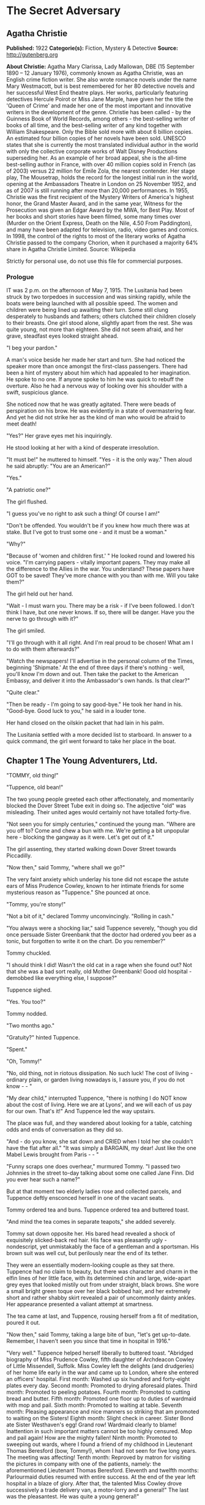 * The Secret Adversary
** Agatha Christie
   *Published:* 1922
   *Categorie(s):* Fiction, Mystery & Detective
   *Source:* http://gutenberg.org


   *About Christie:*
   Agatha Mary Clarissa, Lady Mallowan, DBE (15 September 1890 -- 12 January 1976), commonly known as Agatha Christie, was
   an English crime fiction writer. She also wrote romance novels under the name Mary Westmacott, but is best remembered
   for her 80 detective novels and her successful West End theatre plays. Her works, particularly featuring detectives
   Hercule Poirot or Miss Jane Marple, have given her the title the 'Queen of Crime' and made her one of the most important
   and innovative writers in the development of the genre. Christie has been called  -  by the Guinness Book of World
   Records, among others  -  the best-selling writer of books of all time, and the best-selling writer of any kind together
   with William Shakespeare. Only the Bible sold more with about 6 billion copies. An estimated four billion copies of her
   novels have been sold. UNESCO states that she is currently the most translated individual author in the world with only
   the collective corporate works of Walt Disney Productions superseding her. As an example of her broad appeal, she is the
   all-time best-selling author in France, with over 40 million copies sold in French (as of 2003) versus 22 million for
   Emile Zola, the nearest contender. Her stage play, The Mousetrap, holds the record for the longest initial run in the
   world, opening at the Ambassadors Theatre in London on 25 November 1952, and as of 2007 is still running after more than
   20,000 performances. In 1955, Christie was the first recipient of the Mystery Writers of America's highest honor, the
   Grand Master Award, and in the same year, Witness for the Prosecution was given an Edgar Award by the MWA, for Best
   Play. Most of her books and short stories have been filmed, some many times over (Murder on the Orient Express, Death on
   the Nile, 4.50 From Paddington), and many have been adapted for television, radio, video games and comics. In 1998, the
   control of the rights to most of the literary works of Agatha Christie passed to the company Chorion, when it purchased
   a majority 64% share in Agatha Christie Limited. Source: Wikipedia

   Strictly for personal use, do not use this file for commercial purposes.

*** Prologue

    IT was 2 p.m. on the afternoon of May 7, 1915. The Lusitania had been struck by two torpedoes in succession and was
    sinking rapidly, while the boats were being launched with all possible speed. The women and children were being lined up
    awaiting their turn. Some still clung desperately to husbands and fathers; others clutched their children closely to
    their breasts. One girl stood alone, slightly apart from the rest. She was quite young, not more than eighteen. She did
    not seem afraid, and her grave, steadfast eyes looked straight ahead.

    "I beg your pardon."

    A man's voice beside her made her start and turn. She had noticed the speaker more than once amongst the first-class
    passengers. There had been a hint of mystery about him which had appealed to her imagination. He spoke to no one. If
    anyone spoke to him he was quick to rebuff the overture. Also he had a nervous way of looking over his shoulder with a
    swift, suspicious glance.

    She noticed now that he was greatly agitated. There were beads of perspiration on his brow. He was evidently in a state
    of overmastering fear. And yet he did not strike her as the kind of man who would be afraid to meet death!

    "Yes?" Her grave eyes met his inquiringly.

    He stood looking at her with a kind of desperate irresolution.

    "It must be!" he muttered to himself. "Yes - it is the only way." Then aloud he said abruptly: "You are an American?"

    "Yes."

    "A patriotic one?"

    The girl flushed.

    "I guess you've no right to ask such a thing! Of course I am!"

    "Don't be offended. You wouldn't be if you knew how much there was at stake. But I've got to trust some one - and it
    must be a woman."

    "Why?"

    "Because of 'women and children first.' " He looked round and lowered his voice. "I'm carrying papers - vitally
    important papers. They may make all the difference to the Allies in the war. You understand? These papers have GOT to be
    saved! They've more chance with you than with me. Will you take them?"

    The girl held out her hand.

    "Wait - I must warn you. There may be a risk - if I've been followed. I don't think I have, but one never knows. If so,
    there will be danger. Have you the nerve to go through with it?"

    The girl smiled.

    "I'll go through with it all right. And I'm real proud to be chosen! What am I to do with them afterwards?"

    "Watch the newspapers! I'll advertise in the personal column of the Times, beginning 'Shipmate.' At the end of three
    days if there's nothing - well, you'll know I'm down and out. Then take the packet to the American Embassy, and deliver
    it into the Ambassador's own hands. Is that clear?"

    "Quite clear."

    "Then be ready - I'm going to say good-bye." He took her hand in his. "Good-bye. Good luck to you," he said in a louder
    tone.

    Her hand closed on the oilskin packet that had lain in his palm.

    The Lusitania settled with a more decided list to starboard. In answer to a quick command, the girl went forward to take
    her place in the boat.

** Chapter 1 The Young Adventurers, Ltd.

   "TOMMY, old thing!"

   "Tuppence, old bean!"

   The two young people greeted each other affectionately, and momentarily blocked the Dover Street Tube exit in doing so.
   The adjective "old" was misleading. Their united ages would certainly not have totalled forty-five.

   "Not seen you for simply centuries," continued the young man. "Where are you off to? Come and chew a bun with me. We're
   getting a bit unpopular here - blocking the gangway as it were. Let's get out of it."

   The girl assenting, they started walking down Dover Street towards Piccadilly.

   "Now then," said Tommy, "where shall we go?"

   The very faint anxiety which underlay his tone did not escape the astute ears of Miss Prudence Cowley, known to her
   intimate friends for some mysterious reason as "Tuppence." She pounced at once.

   "Tommy, you're stony!"

   "Not a bit of it," declared Tommy unconvincingly. "Rolling in cash."

   "You always were a shocking liar," said Tuppence severely, "though you did once persuade Sister Greenbank that the
   doctor had ordered you beer as a tonic, but forgotten to write it on the chart. Do you remember?"

   Tommy chuckled.

   "I should think I did! Wasn't the old cat in a rage when she found out? Not that she was a bad sort really, old Mother
   Greenbank! Good old hospital - demobbed like everything else, I suppose?"

   Tuppence sighed.

   "Yes. You too?"

   Tommy nodded.

   "Two months ago."

   "Gratuity?" hinted Tuppence.

   "Spent."

   "Oh, Tommy!"

   "No, old thing, not in riotous dissipation. No such luck! The cost of living - ordinary plain, or garden living nowadays
   is, I assure you, if you do not know -  - "

   "My dear child," interrupted Tuppence, "there is nothing I do NOT know about the cost of living. Here we are at Lyons',
   and we will each of us pay for our own. That's it!" And Tuppence led the way upstairs.

   The place was full, and they wandered about looking for a table, catching odds and ends of conversation as they did so.

   "And - do you know, she sat down and CRIED when I told her she couldn't have the flat after all." "It was simply a
   BARGAIN, my dear! Just like the one Mabel Lewis brought from Paris -  - "

   "Funny scraps one does overhear," murmured Tommy. "I passed two Johnnies in the street to-day talking about some one
   called Jane Finn. Did you ever hear such a name?"

   But at that moment two elderly ladies rose and collected parcels, and Tuppence deftly ensconced herself in one of the
   vacant seats.

   Tommy ordered tea and buns. Tuppence ordered tea and buttered toast.

   "And mind the tea comes in separate teapots," she added severely.

   Tommy sat down opposite her. His bared head revealed a shock of exquisitely slicked-back red hair. His face was
   pleasantly ugly - nondescript, yet unmistakably the face of a gentleman and a sportsman. His brown suit was well cut,
   but perilously near the end of its tether.

   They were an essentially modern-looking couple as they sat there. Tuppence had no claim to beauty, but there was
   character and charm in the elfin lines of her little face, with its determined chin and large, wide-apart grey eyes that
   looked mistily out from under straight, black brows. She wore a small bright green toque over her black bobbed hair, and
   her extremely short and rather shabby skirt revealed a pair of uncommonly dainty ankles. Her appearance presented a
   valiant attempt at smartness.

   The tea came at last, and Tuppence, rousing herself from a fit of meditation, poured it out.

   "Now then," said Tommy, taking a large bite of bun, "let's get up-to-date. Remember, I haven't seen you since that time
   in hospital in 1916."

   "Very well." Tuppence helped herself liberally to buttered toast. "Abridged biography of Miss Prudence Cowley, fifth
   daughter of Archdeacon Cowley of Little Missendell, Suffolk. Miss Cowley left the delights (and drudgeries) of her home
   life early in the war and came up to London, where she entered an officers' hospital. First month: Washed up six hundred
   and forty-eight plates every day. Second month: Promoted to drying aforesaid plates. Third month: Promoted to peeling
   potatoes. Fourth month: Promoted to cutting bread and butter. Fifth month: Promoted one floor up to duties of wardmaid
   with mop and pail. Sixth month: Promoted to waiting at table. Seventh month: Pleasing appearance and nice manners so
   striking that am promoted to waiting on the Sisters! Eighth month: Slight check in career. Sister Bond ate Sister
   Westhaven's egg! Grand row! Wardmaid clearly to blame! Inattention in such important matters cannot be too highly
   censured. Mop and pail again! How are the mighty fallen! Ninth month: Promoted to sweeping out wards, where I found a
   friend of my childhood in Lieutenant Thomas Beresford (bow, Tommy!), whom I had not seen for five long years. The
   meeting was affecting! Tenth month: Reproved by matron for visiting the pictures in company with one of the patients,
   namely: the aforementioned Lieutenant Thomas Beresford. Eleventh and twelfth months: Parlourmaid duties resumed with
   entire success. At the end of the year left hospital in a blaze of glory. After that, the talented Miss Cowley drove
   successively a trade delivery van, a motor-lorry and a general!" The last was the pleasantest. He was quite a young
   general!"

   "What brighter was that?" inquired Tommy. "Perfectly sickening the way those brass hats drove from the War Office to the
   Savoy, and from the Savoy to the War Office!"

   "I've forgotten his name now," confessed Tuppence. "To resume, that was in a way the apex of my career. I next entered a
   Government office. We had several very enjoyable tea parties. I had intended to become a land girl, a postwoman, and a
   bus conductress by way of rounding off my career - but the Armistice intervened! I clung to the office with the true
   limpet touch for many long months, but, alas, I was combed out at last. Since then I've been looking for a job. Now
   then - your turn."

   "There's not so much promotion in mine," said Tommy regretfully, "and a great deal less variety. I went out to France
   again, as you know. Then they sent me to Mesopotamia, and I got wounded for the second time, and went into hospital out
   there. Then I got stuck in Egypt till the Armistice happened, kicked my heels there some time longer, and, as I told
   you, finally got demobbed. And, for ten long, weary months I've been job hunting! There aren't any jobs! And, if there
   were, they wouldn't give 'em to me. What good am I? What do I know about business? Nothing."

   Tuppence nodded gloomily.

   "What about the colonies?" she suggested.

   Tommy shook his head.

   "I shouldn't like the colonies - and I'm perfectly certain they wouldn't like me!"

   "Rich relations?"

   Again Tommy shook his head.

   "Oh, Tommy, not even a great-aunt?"

   "I've got an old uncle who's more or less rolling, but he's no good."

   "Why not?"

   "Wanted to adopt me once. I refused."

   "I think I remember hearing about it," said Tuppence slowly. "You refused because of your mother -  - "

   Tommy flushed.

   "Yes, it would have been a bit rough on the mater. As you know, I was all she had. Old boy hated her - wanted to get me
   away from her. Just a bit of spite."

   "Your mother's dead, isn't she?" said Tuppence gently.

   Tommy nodded.

   Tuppence's large grey eyes looked misty.

   "You're a good sort, Tommy. I always knew it."

   "Rot!" said Tommy hastily. "Well, that's my position. I'm just about desperate."

   "So am I! I've hung out as long as I could. I've touted round. I've answered advertisements. I've tried every mortal
   blessed thing. I've screwed and saved and pinched! But it's no good. I shall have to go home!"

   "Don't you want to?"

   "Of course I don't want to! What's the good of being sentimental? Father's a dear - I'm awfully fond of him - but you've
   no idea how I worry him! He has that delightful early Victorian view that short skirts and smoking are immoral. You can
   imagine what a thorn in the flesh I am to him! He just heaved a sigh of relief when the war took me off. You see, there
   are seven of us at home. It's awful! All housework and mothers' meetings! I have always been the changeling. I don't
   want to go back, but - oh, Tommy, what else is there to do?"

   Tommy shook his head sadly. There was a silence, and then Tuppence burst out:

   "Money, money, money! I think about money morning, noon and night! I dare say it's mercenary of me, but there it is!"

   "Same here," agreed Tommy with feeling.

   "I've thought over every imaginable way of getting it too," continued Tuppence. "There are only three! To be left it, to
   marry it, or to make it. First is ruled out. I haven't got any rich elderly relatives. Any relatives I have are in homes
   for decayed gentlewomen! I always help old ladies over crossings, and pick up parcels for old gentlemen, in case they
   should turn out to be eccentric millionaires. But not one of them has ever asked me my name - and quite a lot never said
   'Thank you.' "

   There was a pause.

   "Of course," resumed Tuppence, "marriage is my best chance. I made up my mind to marry money when I was quite young. Any
   thinking girl would! I'm not sentimental, you know." She paused. "Come now, you can't say I'm sentimental," she added
   sharply.

   "Certainly not," agreed Tommy hastily. "No one would ever think of sentiment in connection with you."

   "That's not very polite," replied Tuppence. "But I dare say you mean it all right. Well, there it is! I'm ready and
   willing - but I never meet any rich men! All the boys I know are about as hard up as I am."

   "What about the general?" inquired Tommy.

   "I fancy he keeps a bicycle shop in time of peace," explained Tuppence. "No, there it is! Now you could marry a rich
   girl."

   "I'm like you. I don't know any."

   "That doesn't matter. You can always get to know one. Now, if I see a man in a fur coat come out of the Ritz I can't
   rush up to him and say: 'Look here, you're rich. I'd like to know you.' "

   "Do you suggest that I should do that to a similarly garbed female?"

   "Don't be silly. You tread on her foot, or pick up her handkerchief, or something like that. If she thinks you want to
   know her she's flattered, and will manage it for you somehow."

   "You overrate my manly charms," murmured Tommy.

   "On the other hand," proceeded Tuppence, "my millionaire would probably run for his life! No - marriage is fraught with
   difficulties. Remains - to MAKE money!"

   "We've tried that, and failed," Tommy reminded her.

   "We've tried all the orthodox ways, yes. But suppose we try the unorthodox. Tommy, let's be adventurers!"

   "Certainly," replied Tommy cheerfully. "How do we begin?"

   "That's the difficulty. If we could make ourselves known, people might hire us to commit crimes for them."

   "Delightful," commented Tommy. "Especially coming from a clergyman's daughter!"

   "The moral guilt," Tuppence pointed out, "would be theirs - not mine. You must admit that there's a difference between
   stealing a diamond necklace for yourself and being hired to steal it."

   "There wouldn't be the least difference if you were caught!"

   "Perhaps not. But I shouldn't be caught. I'm so clever."

   "Modesty always was your besetting sin," remarked Tommy.

   "Don't rag. Look here, Tommy, shall we really? Shall we form a business partnership?"

   "Form a company for the stealing of diamond necklaces?"

   "That was only an illustration. Let's have a - what do you call it in book-keeping?"

   "Don't know. Never did any."

   "I have - but I always got mixed up, and used to put credit entries on the debit side, and vice versa - so they fired me
   out. Oh, I know - a joint venture! It struck me as such a romantic phrase to come across in the middle of musty old
   figures. It's got an Elizabethan flavour about it - makes one think of galleons and doubloons. A joint venture!"

   "Trading under the name of the Young Adventurers, Ltd.? Is that your idea, Tuppence?"

   "It's all very well to laugh, but I feel there might be something in it."

   "How do you propose to get in touch with your would-be employers?"

   "Advertisement," replied Tuppence promptly. "Have you got a bit of paper and a pencil? Men usually seem to have. Just
   like we have hairpins and powder-puffs."

   Tommy handed over a rather shabby green notebook, and Tuppence began writing busily.

   "Shall we begin: 'Young officer, twice wounded in the war - ' "

   "Certainly not."

   "Oh, very well, my dear boy. But I can assure you that that sort of thing might touch the heart of an elderly spinster,
   and she might adopt you, and then there would be no need for you to be a young adventurer at all."

   "I don't want to be adopted."

   "I forgot you had a prejudice against it. I was only ragging you! The papers are full up to the brim with that type of
   thing. Now listen - how's this? 'Two young adventurers for hire. Willing to do anything, go anywhere. Pay must be good.'
   (We might as well make that clear from the start.) Then we might add: 'No reasonable offer refused' - like flats and
   furniture."

   "I should think any offer we get in answer to that would be a pretty UNreasonable one!"

   "Tommy! You're a genius! That's ever so much more chic. 'No unreasonable offer refused - if pay is good.' How's that?"

   "I shouldn't mention pay again. It looks rather eager."

   "It couldn't look as eager as I feel! But perhaps you are right. Now I'll read it straight through. 'Two young
   adventurers for hire. Willing to do anything, go anywhere. Pay must be good. No unreasonable offer refused.' How would
   that strike you if you read it?"

   "It would strike me as either being a hoax, or else written by a lunatic."

   "It's not half so insane as a thing I read this morning beginning 'Petunia' and signed 'Best Boy.' " She tore out the
   leaf and handed it to Tommy. "There you are. Times, I think. Reply to Box so-and-so. I expect it will be about five
   shillings. Here's half a crown for my share."

   Tommy was holding the paper thoughtfully. His faced burned a deeper red.

   "Shall we really try it?" he said at last. "Shall we, Tuppence? Just for the fun of the thing?"

   "Tommy, you're a sport! I knew you would be! Let's drink to success." She poured some cold dregs of tea into the two
   cups.

   "Here's to our joint venture, and may it prosper!"

   "The Young Adventurers, Ltd.!" responded Tommy.

   They put down the cups and laughed rather uncertainly. Tuppence rose.

   "I must return to my palatial suite at the hostel."

   "Perhaps it is time I strolled round to the Ritz," agreed Tommy with a grin. "Where shall we meet? And when?"

   "Twelve o'clock to-morrow. Piccadilly Tube station. Will that suit you?"

   "My time is my own," replied Mr. Beresford magnificently.

   "So long, then."

   "Good-bye, old thing."

   The two young people went off in opposite directions. Tuppence's hostel was situated in what was charitably called
   Southern Belgravia. For reasons of economy she did not take a bus.

   She was half-way across St. James's Park, when a man's voice behind her made her start.

   "Excuse me," it said. "But may I speak to you for a moment?"

** Chapter 2 Mr. Whittington's Offer

   TUPPENCE turned sharply, but the words hovering on the tip of her tongue remained unspoken, for the man's appearance and
   manner did not bear out her first and most natural assumption. She hesitated. As if he read her thoughts, the man said
   quickly:

   "I can assure you I mean no disrespect."

   Tuppence believed him. Although she disliked and distrusted him instinctively, she was inclined to acquit him of the
   particular motive which she had at first attributed to him. She looked him up and down. He was a big man, clean shaven,
   with a heavy jowl. His eyes were small and cunning, and shifted their glance under her direct gaze.

   "Well, what is it?" she asked.

   The man smiled.

   "I happened to overhear part of your conversation with the young gentleman in Lyons'."

   "Well - what of it?"

   "Nothing - except that I think I may be of some use to you."

   Another inference forced itself into Tuppence's mind:

   "You followed me here?"

   "I took that liberty."

   "And in what way do you think you could be of use to me?"

   The man took a card from his pocket and handed it to her with a bow.

   Tuppence took it and scrutinized it carefully. It bore the inscription, "Mr. Edward Whittington." Below the name were
   the words "Esthonia Glassware Co.," and the address of a city office. Mr. Whittington spoke again:

   "If you will call upon me to-morrow morning at eleven o'clock, I will lay the details of my proposition before you."

   "At eleven o'clock?" said Tuppence doubtfully.

   "At eleven o'clock."

   Tuppence made up her mind.

   "Very well. I'll be there."

   "Thank you. Good evening."

   He raised his hat with a flourish, and walked away. Tuppence remained for some minutes gazing after him. Then she gave a
   curious movement of her shoulders, rather as a terrier shakes himself.

   "The adventures have begun," she murmured to herself. "What does he want me to do, I wonder? There's something about
   you, Mr. Whittington, that I don't like at all. But, on the other hand, I'm not the least bit afraid of you. And as I've
   said before, and shall doubtless say again, little Tuppence can look after herself, thank you!"

   And with a short, sharp nod of her head she walked briskly onward. As a result of further meditations, however, she
   turned aside from the direct route and entered a post office. There she pondered for some moments, a telegraph form in
   her hand. The thought of a possible five shillings spent unnecessarily spurred her to action, and she decided to risk
   the waste of ninepence.

   Disdaining the spiky pen and thick, black treacle which a beneficent Government had provided, Tuppence drew out Tommy's
   pencil which she had retained and wrote rapidly: "Don't put in advertisement. Will explain to-morrow." She addressed it
   to Tommy at his club, from which in one short month he would have to resign, unless a kindly fortune permitted him to
   renew his subscription.

   "It may catch him," she murmured. "Anyway, it's worth trying."

   After handing it over the counter she set out briskly for home, stopping at a baker's to buy three penny-worth of new
   buns.

   Later, in her tiny cubicle at the top of the house she munched buns and reflected on the future. What was the Esthonia
   Glassware Co., and what earthly need could it have for her services? A pleasurable thrill of excitement made Tuppence
   tingle. At any rate, the country vicarage had retreated into the background again. The morrow held possibilities.

   It was a long time before Tuppence went to sleep that night, and, when at length she did, she dreamed that Mr.
   Whittington had set her to washing up a pile of Esthonia Glassware, which bore an unaccountable resemblance to hospital
   plates!

   It wanted some five minutes to eleven when Tuppence reached the block of buildings in which the offices of the Esthonia
   Glassware Co. were situated. To arrive before the time would look over-eager. So Tuppence decided to walk to the end of
   the street and back again. She did so. On the stroke of eleven she plunged into the recesses of the building. The
   Esthonia Glassware Co. was on the top floor. There was a lift, but Tuppence chose to walk up.

   Slightly out of breath, she came to a halt outside the ground glass door with the legend painted across it "Esthonia
   Glassware Co."

   Tuppence knocked. In response to a voice from within, she turned the handle and walked into a small rather dirty outer
   office.

   A middle-aged clerk got down from a high stool at a desk near the window and came towards her inquiringly.

   "I have an appointment with Mr. Whittington," said Tuppence.

   "Will you come this way, please." He crossed to a partition door with "Private" on it, knocked, then opened the door and
   stood aside to let her pass in.

   Mr. Whittington was seated behind a large desk covered with papers. Tuppence felt her previous judgment confirmed. There
   was something wrong about Mr. Whittington. The combination of his sleek prosperity and his shifty eye was not
   attractive.

   He looked up and nodded.

   "So you've turned up all right? That's good. Sit down, will you?"

   Tuppence sat down on the chair facing him. She looked particularly small and demure this morning. She sat there meekly
   with downcast eyes whilst Mr. Whittington sorted and rustled amongst his papers. Finally he pushed them away, and leaned
   over the desk.

   "Now, my dear young lady, let us come to business." His large face broadened into a smile. "You want work? Well, I have
   work to offer you. What should you say now to L100 down, and all expenses paid?" Mr. Whittington leaned back in his
   chair, and thrust his thumbs into the arm-holes of his waistcoat.

   Tuppence eyed him warily.

   "And the nature of the work?" she demanded.

   "Nominal - purely nominal. A pleasant trip, that is all."

   "Where to?"

   Mr. Whittington smiled again.

   "Paris."

   "Oh!" said Tuppence thoughtfully. To herself she said: "Of course, if father heard that he would have a fit! But somehow
   I don't see Mr. Whittington in the role of the gay deceiver."

   "Yes," continued Whittington. "What could be more delightful? To put the clock back a few years - a very few, I am
   sure - and re-enter one of those charming pensionnats de jeunes filles with which Paris abounds -  - "

   Tuppence interrupted him.

   "A pensionnat?"

   "Exactly. Madame Colombier's in the Avenue de Neuilly."

   Tuppence knew the name well. Nothing could have been more select. She had had several American friends there. She was
   more than ever puzzled.

   "You want me to go to Madame Colombier's? For how long?"

   "That depends. Possibly three months."

   "And that is all? There are no other conditions?"

   "None whatever. You would, of course, go in the character of my ward, and you would hold no communication with your
   friends. I should have to request absolute secrecy for the time being. By the way, you are English, are you not?"

   "Yes."

   "Yet you speak with a slight American accent?"

   "My great pal in hospital was a little American girl. I dare say I picked it up from her. I can soon get out of it
   again."

   "On the contrary, it might be simpler for you to pass as an American. Details about your past life in England might be
   more difficult to sustain. Yes, I think that would be decidedly better. Then -  - "

   "One moment, Mr. Whittington! You seem to be taking my consent for granted."

   Whittington looked surprised.

   "Surely you are not thinking of refusing? I can assure you that Madame Colombier's is a most high-class and orthodox
   establishment. And the terms are most liberal."

   "Exactly," said Tuppence. "That's just it. The terms are almost too liberal, Mr. Whittington. I cannot see any way in
   which I can be worth that amount of money to you."

   "No?" said Whittington softly. "Well, I will tell you. I could doubtless obtain some one else for very much less. What I
   am willing to pay for is a young lady with sufficient intelligence and presence of mind to sustain her part well, and
   also one who will have sufficient discretion not to ask too many questions."

   Tuppence smiled a little. She felt that Whittington had scored.

   "There's another thing. So far there has been no mention of Mr. Beresford. Where does he come in?"

   "Mr. Beresford?"

   "My partner," said Tuppence with dignity. "You saw us together yesterday."

   "Ah, yes. But I'm afraid we shan't require his services."

   "Then it's off!" Tuppence rose. "It's both or neither. Sorry - but that's how it is. Good morning, Mr. Whittington."

   "Wait a minute. Let us see if something can't be managed. Sit down again, Miss -  - " He paused interrogatively.

   Tuppence's conscience gave her a passing twinge as she remembered the archdeacon. She seized hurriedly on the first name
   that came into her head.

   "Jane Finn," she said hastily; and then paused open-mouthed at the effect of those two simple words.

   All the geniality had faded out of Whittington's face. It was purple with rage, and the veins stood out on the forehead.
   And behind it all there lurked a sort of incredulous dismay. He leaned forward and hissed savagely:

   "So that's your little game, is it?"

   Tuppence, though utterly taken aback, nevertheless kept her head. She had not the faintest comprehension of his meaning,
   but she was naturally quick-witted, and felt it imperative to "keep her end up" as she phrased it.

   Whittington went on:

   "Been playing with me, have you, all the time, like a cat and mouse? Knew all the time what I wanted you for, but kept
   up the comedy. Is that it, eh?" He was cooling down. The red colour was ebbing out of his face. He eyed her keenly.
   "Who's been blabbing? Rita?"

   Tuppence shook her head. She was doubtful as to how long she could sustain this illusion, but she realized the
   importance of not dragging an unknown Rita into it.

   "No," she replied with perfect truth. "Rita knows nothing about me."

   His eyes still bored into her like gimlets.

   "How much do you know?" he shot out.

   "Very little indeed," answered Tuppence, and was pleased to note that Whittington's uneasiness was augmented instead of
   allayed. To have boasted that she knew a lot might have raised doubts in his mind.

   "Anyway," snarled Whittington, "you knew enough to come in here and plump out that name."

   "It might be my own name," Tuppence pointed out.

   "It's likely, isn't it, then there would be two girls with a name like that?"

   "Or I might just have hit upon it by chance," continued Tuppence, intoxicated with the success of truthfulness.

   Mr. Whittington brought his fist down upon the desk with a bang.

   "Quit fooling! How much do you know? And how much do you want?"

   The last five words took Tuppence's fancy mightily, especially after a meagre breakfast and a supper of buns the night
   before. Her present part was of the adventuress rather than the adventurous order, but she did not deny its
   possibilities. She sat up and smiled with the air of one who has the situation thoroughly well in hand.

   "My dear Mr. Whittington," she said, "let us by all means lay our cards upon the table. And pray do not be so angry. You
   heard me say yesterday that I proposed to live by my wits. It seems to me that I have now proved I have some wits to
   live by! I admit I have knowledge of a certain name, but perhaps my knowledge ends there."

   "Yes - and perhaps it doesn't," snarled Whittington.

   "You insist on misjudging me," said Tuppence, and sighed gently.

   "As I said once before," said Whittington angrily, "quit fooling, and come to the point. You can't play the innocent
   with me. You know a great deal more than you're willing to admit."

   Tuppence paused a moment to admire her own ingenuity, and then said softly:

   "I shouldn't like to contradict you, Mr. Whittington."

   "So we come to the usual question - how much?"

   Tuppence was in a dilemma. So far she had fooled Whittington with complete success, but to mention a palpably impossible
   sum might awaken his suspicions. An idea flashed across her brain.

   "Suppose we say a little something down, and a fuller discussion of the matter later?"

   Whittington gave her an ugly glance.

   "Blackmail, eh?"

   Tuppence smiled sweetly.

   "Oh no! Shall we say payment of services in advance?"

   Whittington grunted.

   "You see," explained Tuppence still sweetly, "I'm so very fond of money!"

   "You're about the limit, that's what you are," growled Whittington, with a sort of unwilling admiration. "You took me in
   all right. Thought you were quite a meek little kid with just enough brains for my purpose."

   "Life," moralized Tuppence, "is full of surprises."

   "All the same," continued Whittington, "some one's been talking. You say it isn't Rita. Was it -  - ? Oh, come in."

   The clerk followed his discreet knock into the room, and laid a paper at his master's elbow.

   "Telephone message just come for you, sir."

   Whittington snatched it up and read it. A frown gathered on his brow.

   "That'll do, Brown. You can go."

   The clerk withdrew, closing the door behind him. Whittington turned to Tuppence.

   "Come to-morrow at the same time. I'm busy now. Here's fifty to go on with."

   He rapidly sorted out some notes, and pushed them across the table to Tuppence, then stood up, obviously impatient for
   her to go.

   The girl counted the notes in a businesslike manner, secured them in her handbag, and rose.

   "Good morning, Mr. Whittington," she said politely. "At least, au revoir, I should say."

   "Exactly. Au revoir!" Whittington looked almost genial again, a reversion that aroused in Tuppence a faint misgiving.
   "Au revoir, my clever and charming young lady."

   Tuppence sped lightly down the stairs. A wild elation possessed her. A neighbouring clock showed the time to be five
   minutes to twelve.

   "Let's give Tommy a surprise!" murmured Tuppence, and hailed a taxi.

   The cab drew up outside the tube station. Tommy was just within the entrance. His eyes opened to their fullest extent as
   he hurried forward to assist Tuppence to alight. She smiled at him affectionately, and remarked in a slightly affected
   voice:

   "Pay the thing, will you, old bean? I've got nothing smaller than a five-pound note!"

** Chapter 3 A Set Back

   THE moment was not quite so triumphant as it ought to have been. To begin with, the resources of Tommy's pockets were
   somewhat limited. In the end the fare was managed, the lady recollecting a plebeian twopence, and the driver, still
   holding the varied assortment of coins in his hand, was prevailed upon to move on, which he did after one last hoarse
   demand as to what the gentleman thought he was giving him?

   "I think you've given him too much, Tommy," said Tuppence innocently. "I fancy he wants to give some of it back."

   It was possibly this remark which induced the driver to move away.

   "Well," said Mr. Beresford, at length able to relieve his feelings, "what the - dickens, did you want to take a taxi
   for?"

   "I was afraid I might be late and keep you waiting," said Tuppence gently.

   "Afraid - you - might - be - late! Oh, Lord, I give it up!" said Mr. Beresford.

   "And really and truly," continued Tuppence, opening her eyes very wide, "I haven't got anything smaller than a
   five-pound note."

   "You did that part of it very well, old bean, but all the same the fellow wasn't taken in - not for a moment!"

   "No," said Tuppence thoughtfully, "he didn't believe it. That's the curious part about speaking the truth. No one does
   believe it. I found that out this morning. Now let's go to lunch. How about the Savoy?"

   Tommy grinned.

   "How about the Ritz?"

   "On second thoughts, I prefer the Piccadilly. It's nearer. We shan't have to take another taxi. Come along."

   "Is this a new brand of humour? Or is your brain really unhinged?" inquired Tommy.

   "Your last supposition is the correct one. I have come into money, and the shock has been too much for me! For that
   particular form of mental trouble an eminent physician recommends unlimited Hors d'oeuvre, Lobster a l'americane,
   Chicken Newberg, and Peche Melba! Let's go and get them!"

   "Tuppence, old girl, what has really come over you?"

   "Oh, unbelieving one!" Tuppence wrenched open her bag. "Look here, and here, and here!"

   "Great Jehosaphat! My dear girl, don't wave Fishers aloft like that!"

   "They're not Fishers. They're five times better than Fishers, and this one's ten times better!"

   Tommy groaned.

   "I must have been drinking unawares! Am I dreaming, Tuppence, or do I really behold a large quantity of five-pound notes
   being waved about in a dangerous fashion?"

   "Even so, O King! Now, will you come and have lunch?"

   "I'll come anywhere. But what have you been doing? Holding up a bank?"

   "All in good time. What an awful place Piccadilly Circus is. There's a huge bus bearing down on us. It would be too
   terrible if they killed the five-pound notes!"

   "Grill room?" inquired Tommy, as they reached the opposite pavement in safety.

   "The other's more expensive," demurred Tuppence.

   "That's mere wicked wanton extravagance. Come on below."

   "Are you sure I can get all the things I want there?"

   "That extremely unwholesome menu you were outlining just now? Of course you can - or as much as is good for you,
   anyway."

   "And now tell me," said Tommy, unable to restrain his pent-up curiosity any longer, as they sat in state surrounded by
   the many hors d'oeuvre of Tuppence's dreams.

   Miss Cowley told him.

   "And the curious part of it is," she ended, "that I really did invent the name of Jane Finn! I didn't want to give my
   own because of poor father - in case I should get mixed up in anything shady."

   "Perhaps that's so," said Tommy slowly. "But you didn't invent it."

   "What?"

   "No. I told it to you. Don't you remember, I said yesterday I'd overheard two people talking about a female called Jane
   Finn? That's what brought the name into your mind so pat."

   "So you did. I remember now. How extraordinary -  - " Tuppence tailed off into silence. Suddenly she aroused herself.
   "Tommy!"

   "Yes?"

   "What were they like, the two men you passed?"

   Tommy frowned in an effort at remembrance.

   "One was a big fat sort of chap. Clean shaven, I think - and dark."

   "That's him," cried Tuppence, in an ungrammatical squeal. "That's Whittington! What was the other man like?"

   "I can't remember. I didn't notice him particularly. It was really the outlandish name that caught my attention."

   "And people say that coincidences don't happen!" Tuppence tackled her Peche Melba happily.

   But Tommy had become serious.

   "Look here, Tuppence, old girl, what is this going to lead to?"

   "More money," replied his companion.

   "I know that. You've only got one idea in your head. What I mean is, what about the next step? How are you going to keep
   the game up?"

   "Oh!" Tuppence laid down her spoon. "You're right, Tommy, it is a bit of a poser."

   "After all, you know, you can't bluff him forever. You're sure to slip up sooner or later. And, anyway, I'm not at all
   sure that it isn't actionable - blackmail, you know."

   "Nonsense. Blackmail is saying you'll tell unless you are given money. Now, there's nothing I could tell, because I
   don't really know anything."

   "Hm," said Tommy doubtfully. "Well, anyway, what ARE we going to do? Whittington was in a hurry to get rid of you this
   morning, but next time he'll want to know something more before he parts with his money. He'll want to know how much YOU
   know, and where you got your information from, and a lot of other things that you can't cope with. What are you going to
   do about it?"

   Tuppence frowned severely.

   "We must think. Order some Turkish coffee, Tommy. Stimulating to the brain. Oh, dear, what a lot I have eaten!"

   "You have made rather a hog of yourself! So have I for that matter, but I flatter myself that my choice of dishes was
   more judicious than yours. Two coffees." (This was to the waiter.) "One Turkish, one French."

   Tuppence sipped her coffee with a deeply reflective air, and snubbed Tommy when he spoke to her.

   "Be quiet. I'm thinking."

   "Shades of Pelmanism!" said Tommy, and relapsed into silence.

   "There!" said Tuppence at last. "I've got a plan. Obviously what we've got to do is to find out more about it all."

   Tommy applauded.

   "Don't jeer. We can only find out through Whittington. We must discover where he lives, what he does - sleuth him, in
   fact! Now I can't do it, because he knows me, but he only saw you for a minute or two in Lyons'. He's not likely to
   recognize you. After all, one young man is much like another."

   "I repudiate that remark utterly. I'm sure my pleasing features and distinguished appearance would single me out from
   any crowd."

   "My plan is this," Tuppence went on calmly, "I'll go alone to-morrow. I'll put him off again like I did to-day. It
   doesn't matter if I don't get any more money at once. Fifty pounds ought to last us a few days."

   "Or even longer!"

   "You'll hang about outside. When I come out I shan't speak to you in case he's watching. But I'll take up my stand
   somewhere near, and when he comes out of the building I'll drop a handkerchief or something, and off you go!"

   "Off I go where?"

   "Follow him, of course, silly! What do you think of the idea?"

   "Sort of thing one reads about in books. I somehow feel that in real life one will feel a bit of an ass standing in the
   street for hours with nothing to do. People will wonder what I'm up to."

   "Not in the city. Every one's in such a hurry. Probably no one will even notice you at all."

   "That's the second time you've made that sort of remark. Never mind, I forgive you. Anyway, it will be rather a lark.
   What are you doing this afternoon?"

   "Well," said Tuppence meditatively. "I HAD thought of hats! Or perhaps silk stockings! Or perhaps -  - "

   "Hold hard," admonished Tommy. "There's a limit to fifty pounds! But let's do dinner and a show to-night at all events."

   "Rather."

   The day passed pleasantly. The evening even more so. Two of the five-pound notes were now irretrievably dead.

   They met by arrangement the following morning and proceeded citywards. Tommy remained on the opposite side of the road
   while Tuppence plunged into the building.

   Tommy strolled slowly down to the end of the street, then back again. Just as he came abreast of the building, Tuppence
   darted across the road.

   "Tommy!"

   "Yes. What's up?"

   "The place is shut. I can't make anyone hear."

   "That's odd."

   "Isn't it? Come up with me, and let's try again."

   Tommy followed her. As they passed the third floor landing a young clerk came out of an office. He hesitated a moment,
   then addressed himself to Tuppence.

   "Were you wanting the Esthonia Glassware?"

   "Yes, please."

   "It's closed down. Since yesterday afternoon. Company being wound up, they say. Not that I've ever heard of it myself.
   But anyway the office is to let."

   "Th - thank you," faltered Tuppence. "I suppose you don't know Mr. Whittington's address?"

   "Afraid I don't. They left rather suddenly."

   "Thank you very much," said Tommy. "Come on, Tuppence."

   They descended to the street again where they gazed at one another blankly.

   "That's torn it," said Tommy at length.

   "And I never suspected it," wailed Tuppence.

   "Cheer up, old thing, it can't be helped."

   "Can't it, though!" Tuppence's little chin shot out defiantly. "Do you think this is the end? If so, you're wrong. It's
   just the beginning!"

   "The beginning of what?"

   "Of our adventure! Tommy, don't you see, if they are scared enough to run away like this, it shows that there must be a
   lot in this Jane Finn business! Well, we'll get to the bottom of it. We'll run them down! We'll be sleuths in earnest!"

   "Yes, but there's no one left to sleuth."

   "No, that's why we'll have to start all over again. Lend me that bit of pencil. Thanks. Wait a minute - don't interrupt.
   There!" Tuppence handed back the pencil, and surveyed the piece of paper on which she had written with a satisfied eye:

   "What's that?"

   "Advertisement."

   "You're not going to put that thing in after all?"

   "No, it's a different one." She handed him the slip of paper.

   Tommy read the words on it aloud:

   "WANTED, any information respecting Jane Finn. Apply Y.A."

** Chapter 4 Who Is Jane Finn?

   THE next day passed slowly. It was necessary to curtail expenditure. Carefully husbanded, forty pounds will last a long
   time. Luckily the weather was fine, and "walking is cheap," dictated Tuppence. An outlying picture house provided them
   with recreation for the evening.

   The day of disillusionment had been a Wednesday. On Thursday the advertisement had duly appeared. On Friday letters
   might be expected to arrive at Tommy's rooms.

   He had been bound by an honourable promise not to open any such letters if they did arrive, but to repair to the
   National Gallery, where his colleague would meet him at ten o'clock.

   Tuppence was first at the rendezvous. She ensconced herself on a red velvet seat, and gazed at the Turners with unseeing
   eyes until she saw the familiar figure enter the room.

   "Well?"

   "Well," returned Mr. Beresford provokingly. "Which is your favourite picture?"

   "Don't be a wretch. Aren't there ANY answers?"

   Tommy shook his head with a deep and somewhat overacted melancholy.

   "I didn't want to disappoint you, old thing, by telling you right off. It's too bad. Good money wasted." He sighed.
   "Still, there it is. The advertisement has appeared, and - there are only two answers!"

   "Tommy, you devil!" almost screamed Tuppence. "Give them to me. How could you be so mean!"

   "Your language, Tuppence, your language! They're very particular at the National Gallery. Government show, you know. And
   do remember, as I have pointed out to you before, that as a clergyman's daughter -  - "

   "I ought to be on the stage!" finished Tuppence with a snap.

   "That is not what I intended to say. But if you are sure that you have enjoyed to the full the reaction of joy after
   despair with which I have kindly provided you free of charge, let us get down to our mail, as the saying goes."

   Tuppence snatched the two precious envelopes from him unceremoniously, and scrutinized them carefully.

   "Thick paper, this one. It looks rich. We'll keep it to the last and open the other first."

   "Right you are. One, two, three, go!"

   Tuppence's little thumb ripped open the envelope, and she extracted the contents.

   "DEAR SIR,

   "Referring to your advertisement in this morning's paper, I may be able to be of some use to you. Perhaps you could call
   and see me at the above address at eleven o'clock to-morrow morning. "Yours truly, "A. CARTER.

   "27 Carshalton Gardens," said Tuppence, referring to the address. "That's Gloucester Road way. Plenty of time to get
   there if we tube."

   "The following," said Tommy, "is the plan of campaign. It is my turn to assume the offensive. Ushered into the presence
   of Mr. Carter, he and I wish each other good morning as is customary. He then says: 'Please take a seat, Mr. - er?' To
   which I reply promptly and significantly: 'Edward Whittington!' whereupon Mr. Carter turns purple in the face and gasps
   out: 'How much?' Pocketing the usual fee of fifty pounds, I rejoin you in the road outside, and we proceed to the next
   address and repeat the performance."

   "Don't be absurd, Tommy. Now for the other letter. Oh, this is from the Ritz!"

   "A hundred pounds instead of fifty!"

   "I'll read it:

   "DEAR SIR,

   "Re your advertisement, I should be glad if you would call round somewhere about lunch-time. "Yours truly, "JULIUS P.
   HERSHEIMMER."

   "Ha!" said Tommy. "Do I smell a Boche? Or only an American millionaire of unfortunate ancestry? At all events we'll call
   at lunch-time. It's a good time - frequently leads to free food for two."

   Tuppence nodded assent.

   "Now for Carter. We'll have to hurry."

   Carshalton Terrace proved to be an unimpeachable row of what Tuppence called "ladylike looking houses." They rang the
   bell at No. 27, and a neat maid answered the door. She looked so respectable that Tuppence's heart sank. Upon Tommy's
   request for Mr. Carter, she showed them into a small study on the ground floor where she left them. Hardly a minute
   elapsed, however, before the door opened, and a tall man with a lean hawklike face and a tired manner entered the room.

   "Mr. Y. A.?" he said, and smiled. His smile was distinctly attractive. "Do sit down, both of you."

   They obeyed. He himself took a chair opposite to Tuppence and smiled at her encouragingly. There was something in the
   quality of his smile that made the girl's usual readiness desert her.

   As he did not seem inclined to open the conversation, Tuppence was forced to begin.

   "We wanted to know - that is, would you be so kind as to tell us anything you know about Jane Finn?"

   "Jane Finn? Ah!" Mr. Carter appeared to reflect. "Well, the question is, what do you know about her?"

   Tuppence drew herself up.

   "I don't see that that's got anything to do with it."

   "No? But it has, you know, really it has." He smiled again in his tired way, and continued reflectively. "So that brings
   us down to it again. What do you know about Jane Finn?

   "Come now," he continued, as Tuppence remained silent. "You must know SOMETHING to have advertised as you did?" He
   leaned forward a little, his weary voice held a hint of persuasiveness. "Suppose you tell me ... "

   There was something very magnetic about Mr. Carter's personality. Tuppence seemed to shake herself free of it with an
   effort, as she said:

   "We couldn't do that, could we, Tommy?"

   But to her surprise, her companion did not back her up. His eyes were fixed on Mr. Carter, and his tone when he spoke
   held an unusual note of deference.

   "I dare say the little we know won't be any good to you, sir. But such as it is, you're welcome to it."

   "Tommy!" cried out Tuppence in surprise.

   Mr. Carter slewed round in his chair. His eyes asked a question.

   Tommy nodded.

   "Yes, sir, I recognized you at once. Saw you in France when I was with the Intelligence. As soon as you came into the
   room, I knew -  - "

   Mr. Carter held up his hand.

   "No names, please. I'm known as Mr. Carter here. It's my cousin's house, by the way. She's willing to lend it to me
   sometimes when it's a case of working on strictly unofficial lines. Well, now" - he looked from one to the
   other - "who's going to tell me the story?"

   "Fire ahead, Tuppence," directed Tommy. "It's your yarn."

   "Yes, little lady, out with it."

   And obediently Tuppence did out with it, telling the whole story from the forming of the Young Adventurers, Ltd.,
   downwards.

   Mr. Carter listened in silence with a resumption of his tired manner. Now and then he passed his hand across his lips as
   though to hide a smile. When she had finished he; nodded gravely.

   "Not much. But suggestive. Quite suggestive. If you'll excuse my saying so, you're a curious young couple. I don't
   know - you might succeed where others have failed ... I believe in luck, you know - always have... ."

   He paused a moment, and then went on.

   "Well, how about it? You're out for adventure. How would you like to work for me? All quite unofficial, you know.
   Expenses paid, and a moderate screw?"

   Tuppence gazed at him, her lips parted, her eyes growing wider and wider.

   "What should we have to do?" she breathed.

   Mr. Carter smiled.

   "Just go on with what you're doing now. FIND JANE FINN."

   "Yes, but - who IS Jane Finn?"

   Mr. Carter nodded gravely.

   "Yes, you're entitled to know that, I think."

   He leaned back in his chair, crossed his legs, brought the tips of his fingers together, and began in a low monotone:

   "Secret diplomacy (which, by the way, is nearly always bad policy!) does not concern you. It will be sufficient to say
   that in the early days of 1915 a certain document came into being. It was the draft of a secret
   agreement - treaty - call it what you like. It was drawn up ready for signature by the various representatives, and
   drawn up in America - at that time a neutral country. It was dispatched to England by a special messenger selected for
   that purpose, a young fellow called Danvers. It was hoped that the whole affair had been kept so secret that nothing
   would have leaked out. That kind of hope is usually disappointed. Somebody always talks!

   "Danvers sailed for England on the Lusitania. He carried the precious papers in an oilskin packet which he wore next his
   skin. It was on that particular voyage that the Lusitania was torpedoed and sunk. Danvers was among the list of those
   missing. Eventually his body was washed ashore, and identified beyond any possible doubt. But the oilskin packet was
   missing!

   "The question was, had it been taken from him, or had he himself passed it on into another's keeping? There were a few
   incidents that strengthened the possibility of the latter theory. After the torpedo struck the ship, in the few moments
   during the launching of the boats, Danvers was seen speaking to a young American girl. No one actually saw him pass
   anything to her, but he might have done so. It seems to me quite likely that he entrusted the papers to this girl,
   believing that she, as a woman, had a greater chance of bringing them safely to shore.

   "But if so, where was the girl, and what had she done with the papers? By later advice from America it seemed likely
   that Danvers had been closely shadowed on the way over. Was this girl in league with his enemies? Or had she, in her
   turn, been shadowed and either tricked or forced into handing over the precious packet?

   "We set to work to trace her out. It proved unexpectedly difficult. Her name was Jane Finn, and it duly appeared among
   the list of the survivors, but the girl herself seemed to have vanished completely. Inquiries into her antecedents did
   little to help us. She was an orphan, and had been what we should call over here a pupil teacher in a small school out
   West. Her passport had been made out for Paris, where she was going to join the staff of a hospital. She had offered her
   services voluntarily, and after some correspondence they had been accepted. Having seen her name in the list of the
   saved from the Lusitania, the staff of the hospital were naturally very surprised at her not arriving to take up her
   billet, and at not hearing from her in any way.

   "Well, every effort was made to trace the young lady - but all in vain. We tracked her across Ireland, but nothing could
   be heard of her after she set foot in England. No use was made of the draft treaty - as might very easily have been
   done - and we therefore came to the conclusion that Danvers had, after all, destroyed it. The war entered on another
   phase, the diplomatic aspect changed accordingly, and the treaty was never redrafted. Rumours as to its existence were
   emphatically denied. The disappearance of Jane Finn was forgotten and the whole affair was lost in oblivion."

   Mr. Carter paused, and Tuppence broke in impatiently:

   "But why has it all cropped up again? The war's over."

   A hint of alertness came into Mr. Carter's manner.

   "Because it seems that the papers were not destroyed after all, and that they might be resurrected to-day with a new and
   deadly significance."

   Tuppence stared. Mr. Carter nodded.

   "Yes, five years ago, that draft treaty was a weapon in our hands; to-day it is a weapon against us. It was a gigantic
   blunder. If its terms were made public, it would mean disaster... . It might possibly bring about another war - not with
   Germany this time! That is an extreme possibility, and I do not believe in its likelihood myself, but that document
   undoubtedly implicates a number of our statesmen whom we cannot afford to have discredited in any way at the present
   moment. As a party cry for Labour it would be irresistible, and a Labour Government at this juncture would, in my
   opinion, be a grave disability for British trade, but that is a mere nothing to the REAL danger."

   He paused, and then said quietly:

   "You may perhaps have heard or read that there is Bolshevist influence at work behind the present Labour unrest?"

   Tuppence nodded.

   "That is the truth. Bolshevist gold is pouring into this country for the specific purpose of procuring a Revolution. And
   there is a certain man, a man whose real name is unknown to us, who is working in the dark for his own ends. The
   Bolshevists are behind the Labour unrest - but this man is BEHIND THE BOLSHEVISTS. Who is he? We do not know. He is
   always spoken of by the unassuming title of 'Mr. Brown.' But one thing is certain, he is the master criminal of this
   age. He controls a marvellous organization. Most of the Peace propaganda during the war was originated and financed by
   him. His spies are everywhere."

   "A naturalized German?" asked Tommy.

   "On the contrary, I have every reason to believe he is an Englishman. He was pro-German, as he would have been pro-Boer.
   What he seeks to attain we do not know - probably supreme power for himself, of a kind unique in history. We have no
   clue as to his real personality. It is reported that even his own followers are ignorant of it. Where we have come
   across his tracks, he has always played a secondary part. Somebody else assumes the chief role. But afterwards we always
   find that there has been some nonentity, a servant or a clerk, who has remained in the background unnoticed, and that
   the elusive Mr. Brown has escaped us once more."

   "Oh!" Tuppence jumped. "I wonder -  - "

   "Yes?"

   "I remember in Mr. Whittington's office. The clerk - he called him Brown. You don't think -  - "

   Carter nodded thoughtfully.

   "Very likely. A curious point is that the name is usually mentioned. An idiosyncrasy of genius. Can you describe him at
   all?"

   "I really didn't notice. He was quite ordinary - just like anyone else."

   Mr. Carter sighed in his tired manner.

   "That is the invariable description of Mr. Brown! Brought a telephone message to the man Whittington, did he? Notice a
   telephone in the outer office?"

   Tuppence thought.

   "No, I don't think I did."

   "Exactly. That 'message' was Mr. Brown's way of giving an order to his subordinate. He overheard the whole conversation
   of course. Was it after that that Whittington handed you over the money, and told you to come the following day?"

   Tuppence nodded.

   "Yes, undoubtedly the hand of Mr. Brown!" Mr. Carter paused. "Well, there it is, you see what you are pitting yourselves
   against? Possibly the finest criminal brain of the age. I don't quite like it, you know. You're such young things, both
   of you. I shouldn't like anything to happen to you."

   "It won't," Tuppence assured him positively.

   "I'll look after her, sir," said Tommy.

   "And I'll look after YOU," retorted Tuppence, resenting the manly assertion.

   "Well, then, look after each other," said Mr. Carter, smiling. "Now let's get back to business. There's something
   mysterious about this draft treaty that we haven't fathomed yet. We've been threatened with it - in plain and
   unmistakable terms. The Revolutionary element as good as declare that it's in their hands, and that they intend to
   produce it at a given moment. On the other hand, they are clearly at fault about many of its provisions. The Government
   consider it as mere bluff on their part, and, rightly or wrongly, have stuck to the policy of absolute denial. I'm not
   so sure. There have been hints, indiscreet allusions, that seem to indicate that the menace is a real one. The position
   is much as though they had got hold of an incriminating document, but couldn't read it because it was in cipher - but we
   know that the draft treaty wasn't in cipher - couldn't be in the nature of things - so that won't wash. But there's
   SOMETHING. Of course, Jane Finn may be dead for all we know - but I don't think so. The curious thing is that THEY'RE
   TRYING TO GET INFORMATION ABOUT THE GIRL FROM US"

   "What?"

   "Yes. One or two little things have cropped up. And your story, little lady, confirms my idea. They know we're looking
   for Jane Finn. Well, they'll produce a Jane Finn of their own - say at a pensionnat in Paris." Tuppence gasped, and Mr.
   Carter smiled. "No one knows in the least what she looks like, so that's all right. She's primed with a trumped-up tale,
   and her real business is to get as much information as possible out of us. See the idea?"

   "Then you think" - Tuppence paused to grasp the supposition fully - "that it WAS as Jane Finn that they wanted me to go
   to Paris?"

   Mr. Carter smiled more wearily than ever.

   "I believe in coincidences, you know," he said.

** Chapter 5 Mr. Julius P. Hersheimmer

   "WELL," said Tuppence, recovering herself, "it really seems as though it were meant to be."

   Carter nodded.

   "I know what you mean. I'm superstitious myself. Luck, and all that sort of thing. Fate seems to have chosen you out to
   be mixed up in this."

   Tommy indulged in a chuckle.

   "My word! I don't wonder Whittington got the wind up when Tuppence plumped out that name! I should have myself. But look
   here, sir, we're taking up an awful lot of your time. Have you any tips to give us before we clear out?"

   "I think not. My experts, working in stereotyped ways, have failed. You will bring imagination and an open mind to the
   task. Don't be discouraged if that too does not succeed. For one thing there is a likelihood of the pace being forced."

   Tuppence frowned uncomprehendingly.

   "When you had that interview with Whittington, they had time before them. I have information that the big coup was
   planned for early in the new year. But the Government is contemplating legislative action which will deal effectually
   with the strike menace. They'll get wind of it soon, if they haven't already, and it's possible that that may bring
   things to a head. I hope it will myself. The less time they have to mature their plans the better. I'm just warning you
   that you haven't much time before you, and that you needn't be cast down if you fail. It's not an easy proposition
   anyway. That's all."

   Tuppence rose.

   I think we ought to be businesslike. What exactly can we count upon you for, Mr. Carter?" Mr. Carter's lips twitched
   slightly, but he replied succinctly: "Funds within reason, detailed information on any point, and NO OFFICIAL
   RECOGNITION. I mean that if you get yourselves into trouble with the police, I can't officially help you out of it.
   You're on your own."

   Tuppence nodded sagely.

   "I quite understand that. I'll write out a list of the things I want to know when I've had time to think. Now - about
   money -  - "

   "Yes, Miss Tuppence. Do you want to say how much?"

   "Not exactly. We've got plenty to go with for the present, but when we want more -  - "

   "It will be waiting for you."

   "Yes, but - I'm sure I don't want to be rude about the Government if you've got anything to do with it, but you know one
   really has the devil of a time getting anything out of it! And if we have to fill up a blue form and send it in, and
   then, after three months, they send us a green one, and so on - well, that won't be much use, will it?"

   Mr. Carter laughed outright.

   "Don't worry, Miss Tuppence. You will send a personal demand to me here, and the money, in notes, shall be sent by
   return of post. As to salary, shall we say at the rate of three hundred a year? And an equal sum for Mr. Beresford, of
   course."

   Tuppence beamed upon him.

   "How lovely. You are kind. I do love money! I'll keep beautiful accounts of our expenses all debit and credit, and the
   balance on the right side, and red line drawn sideways with the totals the same at the bottom. I really know how to do
   it when I think."

   "I'm sure you do. Well, good-bye, and good luck to you both."

   He shook hands with them, and in another minute they were descending the steps of 27 Carshalton Terrace with their heads
   in a whirl.

   "Tommy! Tell me at once, who is 'Mr. Carter'?"

   Tommy murmured a name in her ear.

   "Oh!" said Tuppence, impressed.

   "And I can tell you, old bean, he's IT!"

   "Oh!" said Tuppence again. Then she added reflectively,

   "I like him, don't you? He looks so awfully tired and bored, and yet you feel that underneath he's just like steel, all
   keen and flashing. Oh!" She gave a skip. "Pinch me, Tommy, do pinch me. I can't believe it's real!"

   Mr. Beresford obliged.

   "Ow! That's enough! Yes, we're not dreaming. We've got a job!"

   "And what a job! The joint venture has really begun."

   "It's more respectable than I thought it would be," said Tuppence thoughtfully.

   "Luckily I haven't got your craving for crime! What time is it? Let's have lunch - oh!"

   The same thought sprang to the minds of each. Tommy voiced it first.

   "Julius P. Hersheimmer!"

   "We never told Mr. Carter about hearing from him."

   "Well, there wasn't much to tell - not till we've seen him. Come on, we'd better take a taxi."

   "Now who's being extravagant?"

   "All expenses paid, remember. Hop in."

   "At any rate, we shall make a better effect arriving this way," said Tuppence, leaning back luxuriously. "I'm sure
   blackmailers never arrive in buses!"

   "We've ceased being blackmailers," Tommy pointed out.

   "I'm not sure I have," said Tuppence darkly.

   On inquiring for Mr. Hersheimmer, they were at once taken up to his suite. An impatient voice cried "Come in" in answer
   to the page-boy's knock, and the lad stood aside to let them pass in.

   Mr. Julius P. Hersheimmer was a great deal younger than either Tommy or Tuppence had pictured him. The girl put him down
   as thirty-five. He was of middle height, and squarely built to match his jaw. His face was pugnacious but pleasant. No
   one could have mistaken him for anything but an American, though he spoke with very little accent.

   "Get my note? Sit down and tell me right away all you know about my cousin."

   "Your cousin?"

   "Sure thing. Jane Finn."

   "Is she your cousin?"

   "My father and her mother were brother and sister," explained Mr. Hersheimmer meticulously.

   "Oh!" cried Tuppence. "Then you know where she is?"

   "No!" Mr. Hersheimmer brought down his fist with a bang on the table. "I'm darned if I do! Don't you?"

   "We advertised to receive information, not to give it," said Tuppence severely.

   "I guess I know that. I can read. But I thought maybe it was her back history you were after, and that you'd know where
   she was now?"

   "Well, we wouldn't mind hearing her back history," said Tuppence guardedly.

   But Mr. Hersheimmer seemed to grow suddenly suspicious.

   "See here," he declared. "This isn't Sicily! No demanding ransom or threatening to crop her ears if I refuse. These are
   the British Isles, so quit the funny business, or I'll just sing out for that beautiful big British policeman I see out
   there in Piccadilly."

   Tommy hastened to explain.

   "We haven't kidnapped your cousin. On the contrary, we're trying to find her. We're employed to do so."

   Mr. Hersheimmer leant back in his chair.

   "Put me wise," he said succinctly.

   Tommy fell in with this demand in so far as he gave him a guarded version of the disappearance of Jane Finn, and of the
   possibility of her having been mixed up unawares in "some political show." He alluded to Tuppence and himself as
   "private inquiry agents" commissioned to find her, and added that they would therefore be glad of any details Mr.
   Hersheimmer could give them.

   That gentleman nodded approval.

   "I guess that's all right. I was just a mite hasty. But London gets my goat! I only know little old New York. Just trot
   out your questions and I'll answer."

   For the moment this paralysed the Young Adventurers, but Tuppence, recovering herself, plunged boldly into the breach
   with a reminiscence culled from detective fiction.

   "When did you last see the dece - your cousin, I mean?"

   "Never seen her," responded Mr. Hersheimmer.

   "What?" demanded Tommy, astonished.

   Hersheimmer turned to him.

   "No, sir. As I said before, my father and her mother were brother and sister, just as you might be" - Tommy did not
   correct this view of their relationship - "but they didn't always get on together. And when my aunt made up her mind to
   marry Amos Finn, who was a poor school teacher out West, my father was just mad! Said if he made his pile, as he seemed
   in a fair way to do, she'd never see a cent of it. Well, the upshot was that Aunt Jane went out West and we never heard
   from her again.

   "The old man DID pile it up. He went into oil, and he went into steel, and he played a bit with railroads, and I can
   tell you he made Wall Street sit up!" He paused. "Then he died - last fall - and I got the dollars. Well, would you
   believe it, my conscience got busy! Kept knocking me up and saying: What abour{sic your Aunt Jane, way out West? It
   worried me some. You see, I figured it out that Amos Finn would never make good. He wasn't the sort. End of it was, I
   hired a man to hunt her down. Result, she was dead, and Amos Finn was dead, but they'd left a daughter - Jane - who'd
   been torpedoed in the Lusitania on her way to Paris. She was saved all right, but they didn't seem able to hear of her
   over this side. I guessed they weren't hustling any, so I thought I'd come along over, and speed things up. I phoned
   Scotland Yard and the Admiralty first thing. The Admiralty rather choked me off, but Scotland Yard were very
   civil - said they would make inquiries, even sent a man round this morning to get her photograph. I'm off to Paris
   to-morrow, just to see what the Prefecture is doing. I guess if I go to and fro hustling them, they ought to get busy!"

   The energy of Mr. Hersheimmer was tremendous. They bowed before it.

   "But say now," he ended, "you're not after her for anything? Contempt of court, or something British? A proud-spirited
   young American girl might find your rules and regulations in war time rather irksome, and get up against it. If that's
   the case, and there's such a thing as graft in this country, I'll buy her off."

   Tuppence reassured him.

   "That's good. Then we can work together. What about some lunch? Shall we have it up here, or go down to the restaurant?"

   Tuppence expressed a preference for the latter, and Julius bowed to her decision.

   Oysters had just given place to Sole Colbert when a card was brought to Hersheimmer.

   "Inspector Japp, C.I.D. Scotland Yard again. Another man this time. What does he expect I can tell him that I didn't
   tell the first chap? I hope they haven't lost that photograph. That Western photographer's place was burned down and all
   his negatives destroyed - this is the only copy in existence. I got it from the principal of the college there."

   An unformulated dread swept over Tuppence.

   "You - you don't know the name of the man who came this morning?"

   "Yes, I do. No, I don't. Half a second. It was on his card. Oh, I know! Inspector Brown. Quiet, unassuming sort of
   chap."

** Chapter 6 A Plan of Campaign

   A veil might with profit be drawn over the events of the next half-hour. Suffice it to say that no such person as
   "Inspector Brown" was known to Scotland Yard. The photograph of Jane Finn, which would have been of the utmost value to
   the police in tracing her, was lost beyond recovery. Once again "Mr. Brown" had triumphed.

   The immediate result of this set back was to effect a rapprochement between Julius Hersheimmer and the Young
   Adventurers. All barriers went down with a crash, and Tommy and Tuppence felt they had known the young American all
   their lives. They abandoned the discreet reticence of "private inquiry agents," and revealed to him the whole history of
   the joint venture, whereat the young man declared himself "tickled to death."

   He turned to Tuppence at the close of the narration.

   "I've always had a kind of idea that English girls were just a mite moss-grown. Old-fashioned and sweet, you know, but
   scared to move round without a footman or a maiden aunt. I guess I'm a bit behind the times!"

   The upshot of these confidential relations was that Tommy and Tuppence took up their abode forthwith at the Ritz, in
   order, as Tuppence put it, to keep in touch with Jane Finn's only living relation. "And put like that," she added
   confidentially to Tommy, "nobody could boggle at the expense!"

   Nobody did, which was the great thing.

   "And now," said the young lady on the morning after their installation, "to work!"

   Mr. Beresford put down the Daily Mail, which he was reading, and applauded with somewhat unnecessary vigour. He was
   politely requested by his colleague not to be an ass.

   "Dash it all, Tommy, we've got to DO something for our money."

   Tommy sighed.

   "Yes, I fear even the dear old Government will not support us at the Ritz in idleness for ever."

   "Therefore, as I said before, we must DO something."

   "Well," said Tommy, picking up the Daily Mail again, "DO it. I shan't stop you."

   "You see," continued Tuppence. "I've been thinking -  - "

   She was interrupted by a fresh bout of applause.

   "It's all very well for you to sit there being funny, Tommy. It would do you no harm to do a little brain work too."

   "My union, Tuppence, my union! It does not permit me to work before 11 a.m."

   "Tommy, do you want something thrown at you? It is absolutely essential that we should without delay map out a plan of
   campaign."

   "Hear, hear!"

   "Well, let's do it."

   Tommy laid his paper finally aside. "There's something of the simplicity of the truly great mind about you, Tuppence.
   Fire ahead. I'm listening."

   "To begin with," said Tuppence, "what have we to go upon?"

   "Absolutely nothing," said Tommy cheerily.

   "Wrong!" Tuppence wagged an energetic finger. "We have two distinct clues."

   "What are they?"

   "First clue, we know one of the gang."

   "Whittington?"

   "Yes. I'd recognize him anywhere."

   "Hum," said Tommy doubtfully, "I don't call that much of a clue. You don't know where to look for him, and it's about a
   thousand to one against your running against him by accident."

   "I'm not so sure about that," replied Tuppence thoughtfully. "I've often noticed that once coincidences start happening
   they go on happening in the most extraordinary way. I dare say it's some natural law that we haven't found out. Still,
   as you say, we can't rely on that. But there ARE places in London where simply every one is bound to turn up sooner or
   later. Piccadilly Circus, for instance. One of my ideas was to take up my stand there every day with a tray of flags."

   "What about meals?" inquired the practical Tommy.

   "How like a man! What does mere food matter?"

   "That's all very well. You've just had a thundering good breakfast. No one's got a better appetite than you have,
   Tuppence, and by tea-time you'd be eating the flags, pins and all. But, honestly, I don't think much of the idea.
   Whittington mayn't be in London at all."

   "That's true. Anyway, I think clue No. 2 is more promising."

   "Let's hear it."

   "It's nothing much. Only a Christian name - Rita. Whittington mentioned it that day."

   "Are you proposing a third advertisement: Wanted, female crook, answering to the name of Rita?"

   "I am not. I propose to reason in a logical manner. That man, Danvers, was shadowed on the way over, wasn't he? And it's
   more likely to have been a woman than a man -  - "

   "I don't see that at all."

   "I am absolutely certain that it would be a woman, and a good-looking one," replied Tuppence calmly.

   "On these technical points I bow to your decision," murmured Mr. Beresford.

   "Now, obviously this woman, whoever she was, was saved."

   "How do you make that out?"

   "If she wasn't, how would they have known Jane Finn had got the papers?"

   "Correct. Proceed, O Sherlock!"

   "Now there's just a chance, I admit it's only a chance, that this woman may have been 'Rita.' "

   "And if so?"

   "If so, we've got to hunt through the survivors of the Lusitania till we find her."

   "Then the first thing is to get a list of the survivors."

   "I've got it. I wrote a long list of things I wanted to know, and sent it to Mr. Carter. I got his reply this morning,
   and among other things it encloses the official statement of those saved from the Lusitania. How's that for clever
   little Tuppence?"

   "Full marks for industry, zero for modesty. But the great point is, is there a 'Rita' on the list?"

   "That's just what I don't know," confessed Tuppence.

   "Don't know?"

   "Yes. Look here." Together they bent over the list. "You see, very few Christian names are given. They're nearly all
   Mrs. or Miss."

   Tommy nodded.

   "That complicates matters," he murmured thoughtfully.

   Tuppence gave her characteristic "terrier" shake.

   "Well, we've just got to get down to it, that's all. We'll start with the London area. Just note down the addresses of
   any of the females who live in London or roundabout, while I put on my hat."

   Five minutes later the young couple emerged into Piccadilly, and a few seconds later a taxi was bearing them to The
   Laurels, Glendower Road, N.7, the residence of Mrs. Edgar Keith, whose name figured first in a list of seven reposing in
   Tommy's pocket-book.

   The Laurels was a dilapidated house, standing back from the road with a few grimy bushes to support the fiction of a
   front garden. Tommy paid off the taxi, and accompanied Tuppence to the front door bell. As she was about to ring it, he
   arrested her hand.

   "What are you going to say?"

   "What am I going to say? Why, I shall say - Oh dear, I don't know. It's very awkward."

   "I thought as much," said Tommy with satisfaction. "How like a woman! No foresight! Now just stand aside, and see how
   easily the mere male deals with the situation." He pressed the bell. Tuppence withdrew to a suitable spot.

   A slatternly looking servant, with an extremely dirty face and a pair of eyes that did not match, answered the door.

   Tommy had produced a notebook and pencil.

   "Good morning," he said briskly and cheerfully. "From the Hampstead Borough Council. The new Voting Register. Mrs. Edgar
   Keith lives here, does she not?"

   "Yaas," said the servant.

   "Christian name?" asked Tommy, his pencil poised.

   "Missus's? Eleanor Jane."

   "Eleanor," spelt Tommy. "Any sons or daughters over twenty-one?"

   "Naow."

   "Thank you." Tommy closed the notebook with a brisk snap. "Good morning."

   The servant volunteered her first remark:

   "I thought perhaps as you'd come about the gas," she observed cryptically, and shut the door.

   Tommy rejoined his accomplice.

   "You see, Tuppence," he observed. "Child's play to the masculine mind."

   "I don't mind admitting that for once you've scored handsomely. I should never have thought of that."

   "Good wheeze, wasn't it? And we can repeat it ad lib."

   Lunch-time found the young couple attacking a steak and chips in an obscure hostelry with avidity. They had collected a
   Gladys Mary and a Marjorie, been baffled by one change of address, and had been forced to listen to a long lecture on
   universal suffrage from a vivacious American lady whose Christian name had proved to be Sadie.

   "Ah!" said Tommy, imbibing a long draught of beer, "I feel better. Where's the next draw?"

   The notebook lay on the table between them. Tuppence picked it up.

   "Mrs. Vandemeyer," she read, "20 South Audley Mansions. Miss Wheeler, 43 Clapington Road, Battersea. She's a lady's
   maid, as far as I remember, so probably won't be there, and, anyway, she's not likely."

   "Then the Mayfair lady is clearly indicated as the first port of call."

   "Tommy, I'm getting discouraged."

   "Buck up, old bean. We always knew it was an outside chance. And, anyway, we're only starting. If we draw a blank in
   London, there's a fine tour of England, Ireland and Scotland before us."

   "True," said Tuppence, her flagging spirits reviving. "And all expenses paid! But, oh, Tommy, I do like things to happen
   quickly. So far, adventure has succeeded adventure, but this morning has been dull as dull."

   "You must stifle this longing for vulgar sensation, Tuppence. Remember that if Mr. Brown is all he is reported to be,
   it's a wonder that he has not ere now done us to death. That's a good sentence, quite a literary flavour about it."

   "You're really more conceited than I am - with less excuse! Ahem! But it certainly is queer that Mr. Brown has not yet
   wreaked vengeance upon us. (You see, I can do it too.) We pass on our way unscathed."

   "Perhaps he doesn't think us worth bothering about," suggested the young man simply.

   Tuppence received the remark with great disfavour.

   "How horrid you are, Tommy. Just as though we didn't count."

   "Sorry, Tuppence. What I meant was that we work like moles in the dark, and that he has no suspicion of our nefarious
   schemes. Ha ha!"

   "Ha ha!" echoed Tuppence approvingly, as she rose.

   South Audley Mansions was an imposing-looking block of flats just off Park Lane. No. 20 was on the second floor.

   Tommy had by this time the glibness born of practice. He rattled off the formula to the elderly woman, looking more like
   a housekeeper than a servant, who opened the door to him.

   "Christian name?"

   "Margaret."

   Tommy spelt it, but the other interrupted him.

   "No, G U E."

   "Oh, Marguerite; French way, I see." He paused, then plunged boldly. "We had her down as Rita Vandemeyer, but I suppose
   that's incorrect?"

   "She's mostly called that, sir, but Marguerite's her name."

   "Thank you. That's all. Good morning."

   Hardly able to contain his excitement, Tommy hurried down the stairs. Tuppence was waiting at the angle of the turn.

   "You heard?"

   "Yes. Oh, TOMMY!"

   Tommy squeezed her arm sympathetically.

   "I know, old thing. I feel the same."

   "It's - it's so lovely to think of things - and then for them really to happen!" cried Tuppence enthusiastically.

   Her hand was still in Tommy's. They had reached the entrance hall. There were footsteps on the stairs above them, and
   voices.

   Suddenly, to Tommy's complete surprise, Tuppence dragged him into the little space by the side of the lift where the
   shadow was deepest.

   "What the -  - "

   "Hush!"

   Two men came down the stairs and passed out through the entrance. Tuppence's hand closed tighter on Tommy's arm.

   "Quick - follow them. I daren't. He might recognize me. I don't know who the other man is, but the bigger of the two was
   Whittington."

** Chapter 7 The House in Soho

   WHITTINGTON and his companion were walking at a good pace. Tommy started in pursuit at once, and was in time to see them
   turn the corner of the street. His vigorous strides soon enabled him to gain upon them, and by the time he, in his turn,
   reached the corner the distance between them was sensibly lessened. The small Mayfair streets were comparatively
   deserted, and he judged it wise to content himself with keeping them in sight.

   The sport was a new one to him. Though familiar with the technicalities from a course of novel reading, he had never
   before attempted to "follow" anyone, and it appeared to him at once that, in actual practice, the proceeding was fraught
   with difficulties. Supposing, for instance, that they should suddenly hail a taxi? In books, you simply leapt into
   another, promised the driver a sovereign - or its modern equivalent - and there you were. In actual fact, Tommy foresaw
   that it was extremely likely there would be no second taxi. Therefore he would have to run. What happened in actual fact
   to a young man who ran incessantly and persistently through the London streets? In a main road he might hope to create
   the illusion that he was merely running for a bus. But in these obscure aristocratic byways he could not but feel that
   an officious policeman might stop him to explain matters.

   At this juncture in his thoughts a taxi with flag erect turned the corner of the street ahead. Tommy held his breath.
   Would they hail it?

   He drew a sigh of relief as they allowed it to pass unchallenged. Their course was a zigzag one designed to bring them
   as quickly as possible to Oxford Street. When at length they turned into it, proceeding in an easterly direction, Tommy
   slightly increased his pace. Little by little he gained upon them. On the crowded pavement there was little chance of
   his attracting their notice, and he was anxious if possible to catch a word or two of their conversation. In this he was
   completely foiled; they spoke low and the din of the traffic drowned their voices effectually.

   Just before the Bond Street Tube station they crossed the road, Tommy, unperceived, faithfully at their heels, and
   entered the big Lyons'. There they went up to the first floor, and sat at a small table in the window. It was late, and
   the place was thinning out. Tommy took a seat at the table next to them, sitting directly behind Whittington in case of
   recognition. On the other hand, he had a full view of the second man and studied him attentively. He was fair, with a
   weak, unpleasant face, and Tommy put him down as being either a Russian or a Pole. He was probably about fifty years of
   age, his shoulders cringed a little as he talked, and his eyes, small and crafty, shifted unceasingly.

   Having already lunched heartily, Tommy contented himself with ordering a Welsh rarebit and a cup of coffee. Whittington
   ordered a substantial lunch for himself and his companion; then, as the waitress withdrew, he moved his chair a little
   closer to the table and began to talk earnestly in a low voice. The other man joined in. Listen as he would, Tommy could
   only catch a word here and there; but the gist of it seemed to be some directions or orders which the big man was
   impressing on his companion, and with which the latter seemed from time to time to disagree. Whittington addressed the
   other as Boris.

   Tommy caught the word "Ireland" several times, also "propaganda," but of Jane Finn there was no mention. Suddenly, in a
   lull in the clatter of the room, he got one phrase entire. Whittington was speaking. "Ah, but you don't know Flossie.
   She's a marvel. An archbishop would swear she was his own mother. She gets the voice right every time, and that's really
   the principal thing."

   Tommy did not hear Boris's reply, but in response to it Whittington said something that sounded like: "Of course - only
   in an emergency... ."

   Then he lost the thread again. But presently the phrases became distinct again whether because the other two had
   insensibly raised their voices, or because Tommy's ears were getting more attuned, he could not tell. But two words
   certainly had a most stimulating effect upon the listener. They were uttered by Boris and they were: "Mr. Brown."

   Whittington seemed to remonstrate with him, but he merely laughed.

   "Why not, my friend? It is a name most respectable - most common. Did he not choose it for that reason? Ah, I should
   like to meet him - Mr. Brown."

   There was a steely ring in Whittington's voice as he replied:

   "Who knows? You may have met him already."

   "Bah!" retorted the other. "That is children's talk - a fable for the police. Do you know what I say to myself
   sometimes? That he is a fable invented by the Inner Ring, a bogy to frighten us with. It might be so."

   "And it might not."

   "I wonder ... or is it indeed true that he is with us and amongst us, unknown to all but a chosen few? If so, he keeps
   his secret well. And the idea is a good one, yes. We never know. We look at each other - ONE OF US IS MR. BROWN - which?
   He commands - but also he serves. Among us - in the midst of us. And no one knows which he is... ."

   With an effort the Russian shook off the vagary of his fancy. He looked at his watch.

   "Yes," said Whittington. "We might as well go."

   He called the waitress and asked for his bill. Tommy did likewise, and a few moments later was following the two men
   down the stairs.

   Outside, Whittington hailed a taxi, and directed the driver to go to Waterloo.

   Taxis were plentiful here, and before Whittington's had driven off another was drawing up to the curb in obedience to
   Tommy's peremptory hand.

   "Follow that other taxi," directed the young man. "Don't lose it."

   The elderly chauffeur showed no interest. He merely grunted and jerked down his flag. The drive was uneventful. Tommy's
   taxi came to rest at the departure platform just after Whittington's. Tommy was behind him at the booking-office. He
   took a first-class single ticket to Bournemouth, Tommy did the same. As he emerged, Boris remarked, glancing up at the
   clock: "You are early. You have nearly half an hour."

   Boris's words had aroused a new train of thought in Tommy's mind. Clearly Whittington was making the journey alone,
   while the other remained in London. Therefore he was left with a choice as to which he would follow. Obviously, he could
   not follow both of them unless -  - Like Boris, he glanced up at the clock, and then to the announcement board of the
   trains. The Bournemouth train left at 3.30. It was now ten past. Whittington and Boris were walking up and down by the
   bookstall. He gave one doubtful look at them, then hurried into an adjacent telephone box. He dared not waste time in
   trying to get hold of Tuppence. In all probability she was still in the neighbourhood of South Audley Mansions. But
   there remained another ally. He rang up the Ritz and asked for Julius Hersheimmer. There was a click and a buzz. Oh, if
   only the young American was in his room! There was another click, and then "Hello" in unmistakable accents came over the
   wire.

   "That you, Hersheimmer? Beresford speaking. I'm at Waterloo. I've followed Whittington and another man here. No time to
   explain. Whittington's off to Bournemouth by the 3.30. Can you get there by then?"

   The reply was reassuring.

   "Sure. I'll hustle."

   The telephone rang off. Tommy put back the receiver with a sigh of relief. His opinion of Julius's power of hustling was
   high. He felt instinctively that the American would arrive in time.

   Whittington and Boris were still where he had left them. If Boris remained to see his friend off, all was well. Then
   Tommy fingered his pocket thoughtfully. In spite of the carte blanche assured to him, he had not yet acquired the habit
   of going about with any considerable sum of money on him. The taking of the first-class ticket to Bournemouth had left
   him with only a few shillings in his pocket. It was to be hoped that Julius would arrive better provided.

   In the meantime, the minutes were creeping by: 3.15, 3.20, 3.25, 3.27. Supposing Julius did not get there in time.
   3.29... . Doors were banging. Tommy felt cold waves of despair pass over him. Then a hand fell on his shoulder.

   "Here I am, son. Your British traffic beats description! Put me wise to the crooks right away."

   "That's Whittington - there, getting in now, that big dark man. The other is the foreign chap he's talking to."

   "I'm on to them. Which of the two is my bird?"

   Tommy had thought out this question.

   "Got any money with you?"

   Julius shook his head, and Tommy's face fell.

   "I guess I haven't more than three or four hundred dollars with me at the moment," explained the American.

   Tommy gave a faint whoop of relief.

   "Oh, Lord, you millionaires! You don't talk the same language! Climb aboard the lugger. Here's your ticket.
   Whittington's your man."

   "Me for Whittington!" said Julius darkly. The train was just starting as he swung himself aboard. "So long, Tommy." The
   train slid out of the station.

   Tommy drew a deep breath. The man Boris was coming along the platform towards him. Tommy allowed him to pass and then
   took up the chase once more.

   From Waterloo Boris took the tube as far as Piccadilly Circus. Then he walked up Shaftesbury Avenue, finally turning off
   into the maze of mean streets round Soho. Tommy followed him at a judicious distance.

   They reached at length a small dilapidated square. The houses there had a sinister air in the midst of their dirt and
   decay. Boris looked round, and Tommy drew back into the shelter of a friendly porch. The place was almost deserted. It
   was a cul-de-sac, and consequently no traffic passed that way. The stealthy way the other had looked round stimulated
   Tommy's imagination. From the shelter of the doorway he watched him go up the steps of a particularly evil-looking house
   and rap sharply, with a peculiar rhythm, on the door. It was opened promptly, he said a word or two to the doorkeeper,
   then passed inside. The door was shut to again.

   It was at this juncture that Tommy lost his head. What he ought to have done, what any sane man would have done, was to
   remain patiently where he was and wait for his man to come out again. What he did do was entirely foreign to the sober
   common sense which was, as a rule, his leading characteristic. Something, as he expressed it, seemed to snap in his
   brain. Without a moment's pause for reflection he, too, went up the steps, and reproduced as far as he was able the
   peculiar knock.

   The door swung open with the same promptness as before. A villainous-faced man with close-cropped hair stood in the
   doorway.

   "Well?" he grunted.

   It was at that moment that the full realization of his folly began to come home to Tommy. But he dared not hesitate. He
   seized at the first words that came into his mind.

   "Mr. Brown?" he said.

   To his surprise the man stood aside.

   "Upstairs," he said, jerking his thumb over his shoulder, "second door on your left."

** Chapter 8 The Adventures of Tommy

   TAKEN aback though he was by the man's words, Tommy did not hesitate. If audacity had successfully carried him so far,
   it was to be hoped it would carry him yet farther. He quietly passed into the house and mounted the ramshackle
   staircase. Everything in the house was filthy beyond words. The grimy paper, of a pattern now indistinguishable, hung in
   loose festoons from the wall. In every angle was a grey mass of cobweb.

   Tommy proceeded leisurely. By the time he reached the bend of the staircase, he had heard the man below disappear into a
   back room. Clearly no suspicion attached to him as yet. To come to the house and ask for "Mr. Brown" appeared indeed to
   be a reasonable and natural proceeding.

   At the top of the stairs Tommy halted to consider his next move. In front of him ran a narrow passage, with doors
   opening on either side of it. From the one nearest him on the left came a low murmur of voices. It was this room which
   he had been directed to enter. But what held his glance fascinated was a small recess immediately on his right, half
   concealed by a torn velvet curtain. It was directly opposite the left-handed door and, owing to its angle, it also
   commanded a good view of the upper part of the staircase. As a hiding-place for one or, at a pinch, two men, it was
   ideal, being about two feet deep and three feet wide. It attracted Tommy mightily. He thought things over in his usual
   slow and steady way, deciding that the mention of "Mr. Brown" was not a request for an individual, but in all
   probability a password used by the gang. His lucky use of it had gained him admission. So far he had aroused no
   suspicion. But he must decide quickly on his next step.

   Suppose he were boldly to enter the room on the left of the passage. Would the mere fact of his having been admitted to
   the house be sufficient? Perhaps a further password would be required, or, at any rate, some proof of identity. The
   doorkeeper clearly did not know all the members of the gang by sight, but it might be different upstairs. On the whole
   it seemed to him that luck had served him very well so far, but that there was such a thing as trusting it too far. To
   enter that room was a colossal risk. He could not hope to sustain his part indefinitely; sooner or later he was almost
   bound to betray himself, and then he would have thrown away a vital chance in mere foolhardiness.

   A repetition of the signal knock sounded on the door below, and Tommy, his mind made up, slipped quickly into the
   recess, and cautiously drew the curtain farther across so that it shielded him completely from sight. There were several
   rents and slits in the ancient material which afforded him a good view. He would watch events, and any time he chose
   could, after all, join the assembly, modelling his behaviour on that of the new arrival.

   The man who came up the staircase with a furtive, soft-footed tread was quite unknown to Tommy. He was obviously of the
   very dregs of society. The low beetling brows, and the criminal jaw, the bestiality of the whole countenance were new to
   the young man, though he was a type that Scotland Yard would have recognized at a glance.

   The man passed the recess, breathing heavily as he went. He stopped at the door opposite, and gave a repetition of the
   signal knock. A voice inside called out something, and the man opened the door and passed in, affording Tommy a
   momentary glimpse of the room inside. He thought there must be about four or five people seated round a long table that
   took up most of the space, but his attention was caught and held by a tall man with close-cropped hair and a short,
   pointed, naval-looking beard, who sat at the head of the table with papers in front of him. As the new-comer entered he
   glanced up, and with a correct, but curiously precise enunciation, which attracted Tommy's notice, he asked:

   "Your number, comrade?"

   "Fourteen, gov'nor," replied the other hoarsely.

   "Correct."

   The door shut again.

   "If that isn't a Hun, I'm a Dutchman!" said Tommy to himself. "And running the show darned systematically too - as they
   always do. Lucky I didn't roll in. I'd have given the wrong number, and there would have been the deuce to pay. No, this
   is the place for me. Hullo, here's another knock."

   This visitor proved to be of an entirely different type to the last. Tommy recognized in him an Irish Sinn Feiner.
   Certainly Mr. Brown's organization was a far-reaching concern. The common criminal, the well-bred Irish gentleman, the
   pale Russian, and the efficient German master of the ceremonies! Truly a strange and sinister gathering! Who was this
   man who held in his finger these curiously variegated links of an unknown chain?

   In this case, the procedure was exactly the same. The signal knock, the demand for a number, and the reply "Correct."

   Two knocks followed in quick succession on the door below. The first man was quite unknown to Tommy, who put him down as
   a city clerk. A quiet, intelligent-looking man, rather shabbily dressed. The second was of the working classes, and his
   face was vaguely familiar to the young man.

   Three minutes later came another, a man of commanding appearance, exquisitely dressed, and evidently well born. His
   face, again, was not unknown to the watcher, though he could not for the moment put a name to it.

   After his arrival there was a long wait. In fact Tommy concluded that the gathering was now complete, and was just
   cautiously creeping out from his hiding-place, when another knock sent him scuttling back to cover.

   This last-comer came up the stairs so quietly that he was almost abreast of Tommy before the young man had realized his
   presence.

   He was a small man, very pale, with a gentle almost womanish air. The angle of the cheek-bones hinted at his Slavonic
   ancestry, otherwise there was nothing to indicate his nationality. As he passed the recess, he turned his head slowly.
   The strange light eyes seemed to burn through the curtain; Tommy could hardly believe that the man did not know he was
   there and in spite of himself he shivered. He was no more fanciful than the majority of young Englishmen, but he could
   not rid himself of the impression that some unusually potent force emanated from the man. The creature reminded him of a
   venomous snake.

   A moment later his impression was proved correct. The new-comer knocked on the door as all had done, but his reception
   was very different. The bearded man rose to his feet, and all the others followed suit. The German came forward and
   shook hands. His heels clicked together.

   "We are honoured," he said. "We are greatly honoured. I much feared that it would be impossible."

   The other answered in a low voice that had a kind of hiss in it:

   "There were difficulties. It will not be possible again, I fear. But one meeting is essential - to define my policy. I
   can do nothing without - Mr. Brown. He is here?"

   The change in the German's voice was audible as he replied with slight hesitation:

   "We have received a message. It is impossible for him to be present in person." He stopped, giving a curious impression
   of having left the sentence unfinished.

   A very slow smile overspread the face of the other. He looked round at a circle of uneasy faces.

   "Ah! I understand. I have read of his methods. He works in the dark and trusts no one. But, all the same, it is possible
   that he is among us now... ." He looked round him again, and again that expression of fear swept over the group. Each
   man seemed eyeing his neighbour doubtfully.

   The Russian tapped his cheek.

   "So be it. Let us proceed."

   The German seemed to pull himself together. He indicated the place he had been occupying at the head of the table. The
   Russian demurred, but the other insisted.

   "It is the only possible place," he said, "for - Number One. Perhaps Number Fourteen will shut the door?"

   In another moment Tommy was once more confronting bare wooden panels, and the voices within had sunk once more to a mere
   undistinguishable murmur. Tommy became restive. The conversation he had overheard had stimulated his curiosity. He felt
   that, by hook or by crook, he must hear more.

   There was no sound from below, and it did not seem likely that the doorkeeper would come upstairs. After listening
   intently for a minute or two, he put his head round the curtain. The passage was deserted. Tommy bent down and removed
   his shoes, then, leaving them behind the curtain, he walked gingerly out on his stockinged feet, and kneeling down by
   the closed door he laid his ear cautiously to the crack. To his intense annoyance he could distinguish little more; just
   a chance word here and there if a voice was raised, which merely served to whet his curiosity still farther.

   He eyed the handle of the door tentatively. Could he turn it by degrees so gently and imperceptibly that those in the
   room would notice nothing? He decided that with great care it could be done. Very slowly, a fraction of an inch at a
   time, he moved it round, holding his breath in his excessive care. A little more - a little more still - would it never
   be finished? Ah! at last it would turn no farther.

   He stayed so for a minute or two, then drew a deep breath, and pressed it ever so slightly inward. The door did not
   budge. Tommy was annoyed. If he had to use too much force, it would almost certainly creak. He waited until the voices
   rose a little, then he tried again. Still nothing happened. He increased the pressure. Had the beastly thing stuck?
   Finally, in desperation, he pushed with all his might. But the door remained firm, and at last the truth dawned upon
   him. It was locked or bolted on the inside.

   For a moment or two Tommy's indignation got the better of him.

   "Well, I'm damned!" he said. "What a dirty trick!"

   As his indignation cooled, he prepared to face the situation. Clearly the first thing to be done was to restore the
   handle to its original position. If he let it go suddenly, the men inside would be almost certain to notice it, so, with
   the same infinite pains, he reversed his former tactics. All went well, and with a sigh of relief the young man rose to
   his feet. There was a certain bulldog tenacity about Tommy that made him slow to admit defeat. Checkmated for the
   moment, he was far from abandoning the conflict. He still intended to hear what was going on in the locked room. As one
   plan had failed, he must hunt about for another.

   He looked round him. A little farther along the passage on the left was a second door. He slipped silently along to it.
   He listened for a moment or two, then tried the handle. It yielded, and he slipped inside.

   The room, which was untenanted, was furnished as a bedroom. Like everything else in the house, the furniture was falling
   to pieces, and the dirt was, if anything, more abundant.

   But what interested Tommy was the thing he had hoped to find, a communicating door between the two rooms, up on the left
   by the window. Carefully closing the door into the passage behind him, he stepped across to the other and examined it
   closely. The bolt was shot across it. It was very rusty, and had clearly not been used for some time. By gently
   wriggling it to and fro, Tommy managed to draw it back without making too much noise. Then he repeated his former
   manoeuvres with the handle - this time with complete success. The door swung open - a crack, a mere fraction, but enough
   for Tommy to hear what went on. There was a velvet portiere on the inside of this door which prevented him from seeing,
   but he was able to recognize the voices with a reasonable amount of accuracy.

   The Sinn Feiner was speaking. His rich Irish voice was unmistakable:

   "That's all very well. But more money is essential. No money - no results!"

   Another voice which Tommy rather thought was that of Boris replied:

   "Will you guarantee that there ARE results?"

   "In a month from now - sooner or later as you wish - I will guarantee you such a reign of terror in Ireland as shall
   shake the British Empire to its foundations."

   There was a pause, and then came the soft, sibilant accents of Number One:

   "Good! You shall have the money. Boris, you will see to that."

   Boris asked a question:

   "Via the Irish Americans, and Mr. Potter as usual?"

   "I guess that'll be all right!" said a new voice, with a transatlantic intonation, "though I'd like to point out, here
   and now, that things are getting a mite difficult. There's not the sympathy there was, and a growing disposition to let
   the Irish settle their own affairs without interference from America."

   Tommy felt that Boris had shrugged his shoulders as he answered:

   "Does that matter, since the money only nominally comes from the States?"

   "The chief difficulty is the landing of the ammunition," said the Sinn Feiner. "The money is conveyed in easily
   enough - thanks to our colleague here."

   Another voice, which Tommy fancied was that of the tall, commanding-looking man whose face had seemed familiar to him,
   said:

   "Think of the feelings of Belfast if they could hear you!"

   "That is settled, then," said the sibilant tones. "Now, in the matter of the loan to an English newspaper, you have
   arranged the details satisfactorily, Boris?"

   "I think so."

   "That is good. An official denial from Moscow will be forthcoming if necessary."

   There was a pause, and then the clear voice of the German broke the silence:

   "I am directed by - Mr. Brown, to place the summaries of the reports from the different unions before you. That of the
   miners is most satisfactory. We must hold back the railways. There may be trouble with the A.S.E."

   For a long time there was a silence, broken only by the rustle of papers and an occasional word of explanation from the
   German. Then Tommy heard the light tap-tap of fingers, drumming on the table.

   "And - the date, my friend?" said Number One.

   "The 29th."

   The Russian seemed to consider:

   "That is rather soon."

   "I know. But it was settled by the principal Labour leaders, and we cannot seem to interfere too much. They must believe
   it to be entirely their own show."

   The Russian laughed softly, as though amused.

   "Yes, yes," he said. "That is true. They must have no inkling that we are using them for our own ends. They are honest
   men - and that is their value to us. It is curious - but you cannot make a revolution without honest men. The instinct
   of the populace is infallible." He paused, and then repeated, as though the phrase pleased him: "Every revolution has
   had its honest men. They are soon disposed of afterwards."

   There was a sinister note in his voice.

   The German resumed:

   "Clymes must go. He is too far-seeing. Number Fourteen will see to that."

   There was a hoarse murmur.

   "That's all right, gov'nor." And then after a moment or two: "Suppose I'm nabbed."

   "You will have the best legal talent to defend you," replied the German quietly. "But in any case you will wear gloves
   fitted with the finger-prints of a notorious housebreaker. You have little to fear."

   "Oh, I ain't afraid, gov'nor. All for the good of the cause. The streets is going to run with blood, so they say." He
   spoke with a grim relish. "Dreams of it, sometimes, I does. And diamonds and pearls rolling about in the gutter for
   anyone to pick up!"

   Tommy heard a chair shifted. Then Number One spoke:

   "Then all is arranged. We are assured of success?"

   "I - think so." But the German spoke with less than his usual confidence.

   Number One's voice held suddenly a dangerous quality:

   "What has gone wrong?"

   "Nothing; but -  - "

   "But what?"

   "The Labour leaders. Without them, as you say, we can do nothing. If they do not declare a general strike on the
   29th -  - "

   "Why should they not?"

   "As you've said, they're honest. And, in spite of everything we've done to discredit the Government in their eyes, I'm
   not sure that they haven't got a sneaking faith and belief in it."

   "But -  - "

   "I know. They abuse it unceasingly. But, on the whole, public opinion swings to the side of the Government. They will
   not go against it."

   Again the Russian's fingers drummed on the table.

   "To the point, my friend. I was given to understand that there was a certain document in existence which assured
   success."

   "That is so. If that document were placed before the leaders, the result would be immediate. They would publish it
   broadcast throughout England, and declare for the revolution without a moment's hesitation. The Government would be
   broken finally and completely."

   "Then what more do you want?"

   "The document itself," said the German bluntly.

   "Ah! It is not in your possession? But you know where it is?"

   "No."

   "Does anyone know where it is?"

   "One person - perhaps. And we are not sure of that even."

   "Who is this person?"

   "A girl."

   Tommy held his breath.

   "A girl?" The Russian's voice rose contemptuously. "And you have not made her speak? In Russia we have ways of making a
   girl talk."

   "This case is different," said the German sullenly.

   "How - different?" He paused a moment, then went on: "Where is the girl now?"

   "The girl?"

   "Yes."

   "She is -  - "

   But Tommy heard no more. A crashing blow descended on his head, and all was darkness.

** Chapter 9 Tuppence Enters Domestic Service

   WHEN Tommy set forth on the trail of the two men, it took all Tuppence's self-command to refrain from accompanying him.
   However, she contained herself as best she might, consoled by the reflection that her reasoning had been justified by
   events. The two men had undoubtedly come from the second floor flat, and that one slender thread of the name "Rita" had
   set the Young Adventurers once more upon the track of the abductors of Jane Finn.

   The question was what to do next? Tuppence hated letting the grass grow under her feet. Tommy was amply employed, and
   debarred from joining him in the chase, the girl felt at a loose end. She retraced her steps to the entrance hall of the
   mansions. It was now tenanted by a small lift-boy, who was polishing brass fittings, and whistling the latest air with a
   good deal of vigour and a reasonable amount of accuracy.

   He glanced round at Tuppence's entry. There was a certain amount of the gamin element in the girl, at all events she
   invariably got on well with small boys. A sympathetic bond seemed instantly to be formed. She reflected that an ally in
   the enemy's camp, so to speak, was not to be despised.

   "Well, William," she remarked cheerfully, in the best approved hospital-early-morning style, "getting a good shine up?"

   The boy grinned responsively.

   "Albert, miss," he corrected.

   "Albert be it," said Tuppence. She glanced mysteriously round the hall. The effect was purposely a broad one in case
   Albert should miss it. She leaned towards the boy and dropped her voice: "I want a word with you, Albert."

   Albert ceased operations on the fittings and opened his mouth slightly.

   "Look! Do you know what this is?" With a dramatic gesture she flung back the left side of her coat and exposed a small
   enamelled badge. It was extremely unlikely that Albert would have any knowledge of it - indeed, it would have been fatal
   for Tuppence's plans, since the badge in question was the device of a local training corps originated by the archdeacon
   in the early days of the war. Its presence in Tuppence's coat was due to the fact that she had used it for pinning in
   some flowers a day or two before. But Tuppence had sharp eyes, and had noted the corner of a threepenny detective novel
   protruding from Albert's pocket, and the immediate enlargement of his eyes told her that her tactics were good, and that
   the fish would rise to the bait.

   "American Detective Force!" she hissed.

   Albert fell for it.

   "Lord!" he murmured ecstatically.

   Tuppence nodded at him with the air of one who has established a thorough understanding.

   "Know who I'm after?" she inquired genially.

   Albert, still round-eyed, demanded breathlessly:

   "One of the flats?"

   Tuppence nodded and jerked a thumb up the stairs.

   "No. 20. Calls herself Vandemeyer. Vandemeyer! Ha! ha!"

   Albert's hand stole to his pocket.

   "A crook?" he queried eagerly.

   "A crook? I should say so. Ready Rita they call her in the States."

   "Ready Rita," repeated Albert deliriously. "Oh, ain't it just like the pictures!"

   It was. Tuppence was a great frequenter of the kinema.

   "Annie always said as how she was a bad lot," continued the boy.

   "Who's Annie?" inquired Tuppence idly.

   " 'Ouse-parlourmaid. She's leaving to-day. Many's the time Annie's said to me: 'Mark my words, Albert, I wouldn't wonder
   if the police was to come after her one of these days.' dust like that. But she's a stunner to look at, ain't she?"

   "She's some peach," allowed Tuppence carelessly. "Finds it useful in her lay-out, you bet. Has she been wearing any of
   the emeralds, by the way?"

   "Emeralds? Them's the green stones, isn't they?"

   Tuppence nodded.

   "That's what we're after her for. You know old man Rysdale?"

   Albert shook his head.

   "Peter B. Rysdale, the oil king?"

   "It seems sort of familiar to me."

   "The sparklers belonged to him. Finest collection of emeralds in the world. Worth a million dollars!"

   "Lumme!" came ecstatically from Albert. "It sounds more like the pictures every minute."

   Tuppence smiled, gratified at the success of her efforts.

   "We haven't exactly proved it yet. But we're after her. And" - she produced a long-drawn-out wink - "I guess she won't
   get away with the goods this time."

   Albert uttered another ejaculation indicative of delight.

   "Mind you, sonny, not a word of this," said Tuppence suddenly. "I guess I oughtn't to have put you wise, but in the
   States we know a real smart lad when we see one."

   "I'll not breathe a word," protested Albert eagerly. "Ain't there anything I could do? A bit of shadowing, maybe, or
   such like?"

   Tuppence affected to consider, then shook her head.

   "Not at the moment, but I'll bear you in mind, son. What's this about the girl you say is leaving?"

   "Annie? Regular turn up, they 'ad. As Annie said, servants is some one nowadays, and to be treated accordingly, and,
   what with her passing the word round, she won't find it so easy to get another."

   "Won't she?" said Tuppence thoughtfully. "I wonder -  - "

   An idea was dawning in her brain. She thought a minute or two, then tapped Albert on the shoulder.

   "See here, son, my brain's got busy. How would it be if you mentioned that you'd got a young cousin, or a friend of
   yours had, that might suit the place. You get me?"

   "I'm there," said Albert instantly. "You leave it to me, miss, and I'll fix the whole thing up in two ticks."

   "Some lad!" commented Tuppence, with a nod of approval. "You might say that the young woman could come in right away.
   You let me know, and if it's O.K. I'll be round to-morrow at eleven o'clock."

   "Where am I to let you know to?"

   "Ritz," replied Tuppence laconically. "Name of Cowley."

   Albert eyed her enviously.

   "It must be a good job, this tec business."

   "It sure is," drawled Tuppence, "especially when old man Rysdale backs the bill. But don't fret, son. If this goes well,
   you shall come in on the ground floor."

   With which promise she took leave of her new ally, and walked briskly away from South Audley Mansions, well pleased with
   her morning's work.

   But there was no time to be lost. She went straight back to the Ritz and wrote a few brief words to Mr. Carter. Having
   dispatched this, and Tommy not having yet returned - which did not surprise her - she started off on a shopping
   expedition which, with an interval for tea and assorted creamy cakes, occupied her until well after six o'clock, and she
   returned to the hotel jaded, but satisfied with her purchases. Starting with a cheap clothing store, and passing through
   one or two second-hand establishments, she had finished the day at a well-known hairdresser's. Now, in the seclusion of
   her bedroom, she unwrapped that final purchase. Five minutes later she smiled contentedly at her reflection in the
   glass. With an actress's pencil she had slightly altered the line of her eyebrows, and that, taken in conjunction with
   the new luxuriant growth of fair hair above, so changed her appearance that she felt confident that even if she came
   face to face with Whittington he would not recognize her. She would wear elevators in her shoes, and the cap and apron
   would be an even more valuable disguise. From hospital experience she knew only too well that a nurse out of uniform is
   frequently unrecognized by her patients.

   "Yes," said Tuppence aloud, nodding at the pert reflection in the glass, "you'll do." She then resumed her normal
   appearance.

   Dinner was a solitary meal. Tuppence was rather surprised at Tommy's non-return. Julius, too, was absent - but that to
   the girl's mind was more easily explained. His "hustling" activities were not confined to London, and his abrupt
   appearances and disappearances were fully accepted by the Young Adventurers as part of the day's work. It was quite on
   the cards that Julius P. Hersheimmer had left for Constantinople at a moment's notice if he fancied that a clue to his
   cousin's disappearance was to be found there. The energetic young man had succeeded in making the lives of several
   Scotland Yard men unbearable to them, and the telephone girls at the Admiralty had learned to know and dread the
   familiar "Hullo!" He had spent three hours in Paris hustling the Prefecture, and had returned from there imbued with the
   idea, possibly inspired by a weary French official, that the true clue to the mystery was to be found in Ireland.

   "I dare say he's dashed off there now," thought Tuppence. "All very well, but this is very dull for ME! Here I am
   bursting with news, and absolutely no one to tell it to! Tommy might have wired, or something. I wonder where he is.
   Anyway, he can't have 'lost the trail' as they say. That reminds me -  - " And Miss Cowley broke off in her meditations,
   and summoned a small boy.

   Ten minutes later the lady was ensconced comfortably on her bed, smoking cigarettes and deep in the perusal of Garnaby
   Williams, the Boy Detective, which, with other threepenny works of lurid fiction, she had sent out to purchase. She
   felt, and rightly, that before the strain of attempting further intercourse with Albert, it would be as well to fortify
   herself with a good supply of local colour.

   The morning brought a note from Mr. Carter:

   "DEAR MISS TUPPENCE,

   "You have made a splendid start, and I congratulate you. I feel, though, that I should like to point out to you once
   more the risks you are running, especially if you pursue the course you indicate. Those people are absolutely desperate
   and incapable of either mercy or pity. I feel that you probably underestimate the danger, and therefore warn you again
   that I can promise you no protection. You have given us valuable information, and if you choose to withdraw now no one
   could blame you. At any rate, think the matter over well before you decide.

   "If, in spite of my warnings, you make up your mind to go through with it, you will find everything arranged. You have
   lived for two years with Miss Dufferin, The Parsonage, Llanelly, and Mrs. Vandemeyer can apply to her for a reference.

   "May I be permitted a word or two of advice? Stick as near to the truth as possible - it minimizes the danger of
   'slips.' I suggest that you should represent yourself to be what you are, a former V.A.D., who has chosen domestic
   service as a profession. There are many such at the present time. That explains away any incongruities of voice or
   manner which otherwise might awaken suspicion.

   "Whichever way you decide, good luck to you. "Your sincere friend, "MR. CARTER."

   Tuppence's spirits rose mercurially. Mr. Carter's warnings passed unheeded. The young lady had far too much confidence
   in herself to pay any heed to them.

   With some reluctance she abandoned the interesting part she had sketched out for herself. Although she had no doubts of
   her own powers to sustain a role indefinitely, she had too much common sense not to recognize the force of Mr. Carter's
   arguments.

   There was still no word or message from Tommy, but the morning post brought a somewhat dirty postcard with the words:
   "It's O.K." scrawled upon it.

   At ten-thirty Tuppence surveyed with pride a slightly battered tin trunk containing her new possessions. It was
   artistically corded. It was with a slight blush that she rang the bell and ordered it to be placed in a taxi. She drove
   to Paddington, and left the box in the cloak room. She then repaired with a handbag to the fastnesses of the ladies'
   waiting-room. Ten minutes later a metamorphosed Tuppence walked demurely out of the station and entered a bus.

   It was a few minutes past eleven when Tuppence again entered the hall of South Audley Mansions. Albert was on the
   look-out, attending to his duties in a somewhat desultory fashion. He did not immediately recognize Tuppence. When he
   did, his admiration was unbounded.

   "Blest if I'd have known you! That rig-out's top-hole."

   "Glad you like it, Albert," replied Tuppence modestly. "By the way, am I your cousin, or am I not?"

   "Your voice too," cried the delighted boy. "It's as English as anything! No, I said as a friend of mine knew a young
   gal. Annie wasn't best pleased. She's stopped on till to-day - to oblige, SHE said, but really it's so as to put you
   against the place."

   "Nice girl," said Tuppence.

   Albert suspected no irony.

   "She's style about her, and keeps her silver a treat - but, my word, ain't she got a temper. Are you going up now, miss?
   Step inside the lift. No. 20 did you say?" And he winked.

   Tuppence quelled him with a stern glance, and stepped inside.

   As she rang the bell of No. 20 she was conscious of Albert's eyes slowly descending beneath the level of the floor.

   A smart young woman opened the door.

   "I've come about the place," said Tuppence.

   "It's a rotten place," said the young woman without hesitation. "Regular old cat - always interfering. Accused me of
   tampering with her letters. Me! The flap was half undone anyway. There's never anything in the waste-paper basket - she
   burns everything. She's a wrong 'un, that's what she is. Swell clothes, but no class. Cook knows something about
   her - but she won't tell - scared to death of her. And suspicious! She's on to you in a minute if you as much as speak
   to a fellow. I can tell you -  - "

   But what more Annie could tell, Tuppence was never destined to learn, for at that moment a clear voice with a peculiarly
   steely ring to it called:

   "Annie!"

   The smart young woman jumped as if she had been shot.

   "Yes, ma'am."

   "Who are you talking to?"

   "It's a young woman about the situation, ma'am."

   "Show her in then. At once."

   "Yes, ma'am."

   Tuppence was ushered into a room on the right of the long passage. A woman was standing by the fireplace. She was no
   longer in her first youth, and the beauty she undeniably possessed was hardened and coarsened. In her youth she must
   have been dazzling. Her pale gold hair, owing a slight assistance to art, was coiled low on her neck, her eyes, of a
   piercing electric blue, seemed to possess a faculty of boring into the very soul of the person she was looking at. Her
   exquisite figure was enhanced by a wonderful gown of indigo charmeuse. And yet, despite her swaying grace, and the
   almost ethereal beauty of her face, you felt instinctively the presence of something hard and menacing, a kind of
   metallic strength that found expression in the tones of her voice and in that gimletlike quality of her eyes.

   For the first time Tuppence felt afraid. She had not feared Whittington, but this woman was different. As if fascinated,
   she watched the long cruel line of the red curving mouth, and again she felt that sensation of panic pass over her. Her
   usual self-confidence deserted her. Vaguely she felt that deceiving this woman would be very different to deceiving
   Whittington. Mr. Carter's warning recurred to her mind. Here, indeed, she might expect no mercy.

   Fighting down that instinct of panic which urged her to turn tail and run without further delay, Tuppence returned the
   lady's gaze firmly and respectfully.

   As though that first scrutiny had been satisfactory, Mrs. Vandemeyer motioned to a chair.

   "You can sit down. How did you hear I wanted a house-parlourmaid?"

   "Through a friend who knows the lift boy here. He thought the place might suit me."

   Again that basilisk glance seemed to pierce her through.

   "You speak like an educated girl?"

   Glibly enough, Tuppence ran through her imaginary career on the lines suggested by Mr. Carter. It seemed to her, as she
   did so, that the tension of Mrs. Vandemeyer's attitude relaxed.

   "I see," she remarked at length. "Is there anyone I can write to for a reference?"

   "I lived last with a Miss Dufferin, The Parsonage, Llanelly. I was with her two years."

   "And then you thought you would get more money by coming to London, I suppose? Well, it doesn't matter to me. I will
   give you L50 - L60 - whatever you want. You can come in at once?"

   "Yes, ma'am. To-day, if you like. My box is at Paddington."

   "Go and fetch it in a taxi, then. It's an easy place. I am out a good deal. By the way, what's your name?"

   "Prudence Cooper, ma'am."

   "Very well, Prudence. Go away and fetch your box. I shall be out to lunch. The cook will show you where everything is."

   "Thank you, ma'am."

   Tuppence withdrew. The smart Annie was not in evidence. In the hall below a magnificent hall porter had relegated Albert
   to the background. Tuppence did not even glance at him as she passed meekly out.

   The adventure had begun, but she felt less elated than she had done earlier in the morning. It crossed her mind that if
   the unknown Jane Finn had fallen into the hands of Mrs. Vandemeyer, it was likely to have gone hard with her.

** Chapter 10 Enter Sir James Peel Edgerton

   TUPPENCE betrayed no awkwardness in her new duties. The daughters of the archdeacon were well grounded in household
   tasks. They were also experts in training a "raw girl," the inevitable result being that the raw girl, once trained,
   departed elsewhere where her newly acquired knowledge commanded a more substantial remuneration than the archdeacon's
   meagre purse allowed.

   Tuppence had therefore very little fear of proving inefficient. Mrs. Vandemeyer's cook puzzled her. She evidently went
   in deadly terror of her mistress. The girl thought it probable that the other woman had some hold over her. For the
   rest, she cooked like a chef, as Tuppence had an opportunity of judging that evening. Mrs. Vandemeyer was expecting a
   guest to dinner, and Tuppence accordingly laid the beautifully polished table for two. She was a little exercised in her
   own mind as to this visitor. It was highly possible that it might prove to be Whittington. Although she felt fairly
   confident that he would not recognize her, yet she would have been better pleased had the guest proved to be a total
   stranger. However, there was nothing for it but to hope for the best.

   At a few minutes past eight the front door bell rang, and Tuppence went to answer it with some inward trepidation. She
   was relieved to see that the visitor was the second of the two men whom Tommy had taken upon himself to follow.

   He gave his name as Count Stepanov. Tuppence announced him, and Mrs. Vandemeyer rose from her seat on a low divan with a
   quick murmur of pleasure.

   "It is delightful to see you, Boris Ivanovitch," she said.

   "And you, madame!" He bowed low over her hand.

   Tuppence returned to the kitchen.

   "Count Stepanov, or some such," she remarked, and affecting a frank and unvarnished curiosity: "Who's he?"

   "A Russian gentleman, I believe."

   "Come here much?"

   "Once in a while. What d'you want to know for?"

   "Fancied he might be sweet on the missus, that's all," explained the girl, adding with an appearance of sulkiness: "How
   you do take one up!"

   "I'm not quite easy in my mind about the souffle," explained the other.

   "You know something," thought Tuppence to herself, but aloud she only said: "Going to dish up now? Right-o."

   Whilst waiting at table, Tuppence listened closely to all that was said. She remembered that this was one of the men
   Tommy was shadowing when she had last seen him. Already, although she would hardly admit it, she was becoming uneasy
   about her partner. Where was he? Why had no word of any kind come from him? She had arranged before leaving the Ritz to
   have all letters or messages sent on at once by special messenger to a small stationer's shop near at hand where Albert
   was to call in frequently. True, it was only yesterday morning that she had parted from Tommy, and she told herself that
   any anxiety on his behalf would be absurd. Still, it was strange that he had sent no word of any kind.

   But, listen as she might, the conversation presented no clue. Boris and Mrs. Vandemeyer talked on purely indifferent
   subjects: plays they had seen, new dances, and the latest society gossip. After dinner they repaired to the small
   boudoir where Mrs. Vandemeyer, stretched on the divan, looked more wickedly beautiful than ever. Tuppence brought in the
   coffee and liqueurs and unwillingly retired. As she did so, she heard Boris say:

   "New, isn't she?"

   "She came in to-day. The other was a fiend. This girl seems all right. She waits well."

   Tuppence lingered a moment longer by the door which she had carefully neglected to close, and heard him say:

   "Quite safe, I suppose?"

   "Really, Boris, you are absurdly suspicious. I believe she's the cousin of the hall porter, or something of the kind.
   And nobody even dreams that I have any connection with our - mutual friend, Mr. Brown."

   "For heaven's sake, be careful, Rita. That door isn't shut."

   "Well, shut it then," laughed the woman.

   Tuppence removed herself speedily.

   She dared not absent herself longer from the back premises, but she cleared away and washed up with a breathless speed
   acquired in hospital. Then she slipped quietly back to the boudoir door. The cook, more leisurely, was still busy in the
   kitchen and, if she missed the other, would only suppose her to be turning down the beds.

   Alas! The conversation inside was being carried on in too low a tone to permit of her hearing anything of it. She dared
   not reopen the door, however gently. Mrs. Vandemeyer was sitting almost facing it, and Tuppence respected her mistress's
   lynx-eyed powers of observation.

   Nevertheless, she felt she would give a good deal to overhear what was going on. Possibly, if anything unforeseen had
   happened, she might get news of Tommy. For some moments she reflected desperately, then her face brightened. She went
   quickly along the passage to Mrs. Vandemeyer's bedroom, which had long French windows leading on to a balcony that ran
   the length of the flat. Slipping quickly through the window, Tuppence crept noiselessly along till she reached the
   boudoir window. As she had thought it stood a little ajar, and the voices within were plainly audible.

   Tuppence listened attentively, but there was no mention of anything that could be twisted to apply to Tommy. Mrs.
   Vandemeyer and the Russian seemed to be at variance over some matter, and finally the latter exclaimed bitterly:

   "With your persistent recklessness, you will end by ruining us!"

   "Bah!" laughed the woman. "Notoriety of the right kind is the best way of disarming suspicion. You will realize that one
   of these days - perhaps sooner than you think!"

   "In the meantime, you are going about everywhere with Peel Edgerton. Not only is he, perhaps, the most celebrated K.C.
   in England, but his special hobby is criminology! It is madness!"

   "I know that his eloquence has saved untold men from the gallows," said Mrs. Vandemeyer calmly. "What of it? I may need
   his assistance in that line myself some day. If so, how fortunate to have such a friend at court - or perhaps it would
   be more to the point to say IN court."

   Boris got up and began striding up and down. He was very excited.

   "You are a clever woman, Rita; but you are also a fool! Be guided by me, and give up Peel Edgerton."

   Mrs. Vandemeyer shook her head gently.

   "I think not."

   "You refuse?" There was an ugly ring in the Russian's voice.

   "I do."

   "Then, by Heaven," snarled the Russian, "we will see -  - " But Mrs. Vandemeyer also rose to her feet, her eyes
   flashing.

   "You forget, Boris," she said. "I am accountable to no one. I take my orders only from - Mr. Brown."

   The other threw up his hands in despair.

   "You are impossible," he muttered. "Impossible! Already it may be too late. They say Peel Edgerton can SMELL a criminal!
   How do we know what is at the bottom of his sudden interest in you? Perhaps even now his suspicions are aroused. He
   guesses -  - "

   Mrs. Vandemeyer eyed him scornfully.

   "Reassure yourself, my dear Boris. He suspects nothing. With less than your usual chivalry, you seem to forget that I am
   commonly accounted a beautiful woman. I assure you that is all that interests Peel Edgerton."

   Boris shook his head doubtfully.

   "He has studied crime as no other man in this kingdom has studied it. Do you fancy that you can deceive him?"

   Mrs. Vandemeyer's eyes narrowed.

   "If he is all that you say - it would amuse me to try!"

   "Good heavens, Rita -  - "

   "Besides," added Mrs. Vandemeyer, "he is extremely rich. I am not one who despises money. The 'sinews of war,' you know,
   Boris!"

   "Money - money! That is always the danger with you, Rita. I believe you would sell your soul for money. I believe -  - "
   He paused, then in a low, sinister voice he said slowly: "Sometimes I believe that you would sell - us!"

   Mrs. Vandemeyer smiled and shrugged her shoulders.

   "The price, at any rate, would have to be enormous," she said lightly. "It would be beyond the power of anyone but a
   millionaire to pay."

   "Ah!" snarled the Russian. "You see, I was right!"

   "My dear Boris, can you not take a joke?"

   "Was it a joke?"

   "Of course."

   "Then all I can say is that your ideas of humour are peculiar, my dear Rita."

   Mrs. Vandemeyer smiled.

   "Let us not quarrel, Boris. Touch the bell. We will have some drinks."

   Tuppence beat a hasty retreat. She paused a moment to survey herself in Mrs. Vandemeyer's long glass, and be sure that
   nothing was amiss with her appearance. Then she answered the bell demurely.

   The conversation that she had overheard, although interesting in that it proved beyond doubt the complicity of both Rita
   and Boris, threw very little light on the present preoccupations. The name of Jane Finn had not even been mentioned.

   The following morning a few brief words with Albert informed her that nothing was waiting for her at the stationer's. It
   seemed incredible that Tommy, if all was well with him, should not send any word to her. A cold hand seemed to close
   round her heart... . Supposing ... She choked her fears down bravely. It was no good worrying. But she leapt at a chance
   offered her by Mrs. Vandemeyer.

   "What day do you usually go out, Prudence?"

   "Friday's my usual day, ma'am."

   Mrs. Vandemeyer lifted her eyebrows.

   "And to-day is Friday! But I suppose you hardly wish to go out to-day, as you only came yesterday."

   "I was thinking of asking you if I might, ma'am."

   Mrs. Vandemeyer looked at her a minute longer, and then smiled.

   "I wish Count Stepanov could hear you. He made a suggestion about you last night." Her smile broadened, catlike. "Your
   request is very - typical. I am satisfied. You do not understand all this - but you can go out to-day. It makes no
   difference to me, as I shall not be dining at home."

   "Thank you, ma'am."

   Tuppence felt a sensation of relief once she was out of the other's presence. Once again she admitted to herself that
   she was afraid, horribly afraid, of the beautiful woman with the cruel eyes.

   In the midst of a final desultory polishing of her silver, Tuppence was disturbed by the ringing of the front door bell,
   and went to answer it. This time the visitor was neither Whittington nor Boris, but a man of striking appearance.

   Just a shade over average height, he nevertheless conveyed the impression of a big man. His face, clean-shaven and
   exquisitely mobile, was stamped with an expression of power and force far beyond the ordinary. Magnetism seemed to
   radiate from him.

   Tuppence was undecided for the moment whether to put him down as an actor or a lawyer, but her doubts were soon solved
   as he gave her his name: Sir James Peel Edgerton.

   She looked at him with renewed interest. This, then, was the famous K.C. whose name was familiar all over England. She
   had heard it said that he might one day be Prime Minister. He was known to have refused office in the interests of his
   profession, preferring to remain a simple Member for a Scotch constituency.

   Tuppence went back to her pantry thoughtfully. The great man had impressed her. She understood Boris's agitation. Peel
   Edgerton would not be an easy man to deceive.

   In about a quarter of an hour the bell rang, and Tuppence repaired to the hall to show the visitor out. He had given her
   a piercing glance before. Now, as she handed him his hat and stick, she was conscious of his eyes raking her through. As
   she opened the door and stood aside to let him pass out, he stopped in the doorway.

   "Not been doing this long, eh?"

   Tuppence raised her eyes, astonished. She read in his glance kindliness, and something else more difficult to fathom.

   He nodded as though she had answered.

   "V.A.D. and hard up, I suppose?"

   "Did Mrs. Vandemeyer tell you that?" asked Tuppence suspiciously.

   "No, child. The look of you told me. Good place here?"

   "Very good, thank you, sir."

   "Ah, but there are plenty of good places nowadays. And a change does no harm sometimes."

   "Do you mean -  - ?" began Tuppence.

   But Sir James was already on the topmost stair. He looked back with his kindly, shrewd glance.

   "Just a hint," he said. "That's all."

   Tuppence went back to the pantry more thoughtful than ever.

** Chapter 11 Julius Tells a Story

   DRESSED appropriately, Tuppence duly sallied forth for her "afternoon out." Albert was in temporary abeyance, but
   Tuppence went herself to the stationer's to make quite sure that nothing had come for her. Satisfied on this point, she
   made her way to the Ritz. On inquiry she learnt that Tommy had not yet returned. It was the answer she had expected, but
   it was another nail in the coffin of her hopes. She resolved to appeal to Mr. Carter, telling him when and where Tommy
   had started on his quest, and asking him to do something to trace him. The prospect of his aid revived her mercurial
   spirits, and she next inquired for Julius Hersheimmer. The reply she got was to the effect that he had returned about
   half an hour ago, but had gone out immediately.

   Tuppence's spirits revived still more. It would be something to see Julius. Perhaps he could devise some plan for
   finding out what had become of Tommy. She wrote her note to Mr. Carter in Julius's sitting-room, and was just addressing
   the envelope when the door burst open.

   "What the hell -  - " began Julius, but checked himself abruptly. "I beg your pardon, Miss Tuppence. Those fools down at
   the office would have it that Beresford wasn't here any longer - hadn't been here since Wednesday. Is that so?"

   Tuppence nodded.

   "You don't know where he is?" she asked faintly.

   "I? How should I know? I haven't had one darned word from him, though I wired him yesterday morning."

   "I expect your wire's at the office unopened."

   "But where is he?"

   "I don't know. I hoped you might."

   "I tell you I haven't had one darned word from him since we parted at the depot on Wednesday."

   "What depot?"

   "Waterloo. Your London and South Western road."

   "Waterloo?" frowned Tuppence.

   "Why, yes. Didn't he tell you?"

   "I haven't seen him either," replied Tuppence impatiently. "Go on about Waterloo. What were you doing there?"

   "He gave me a call. Over the phone. Told me to get a move on, and hustle. Said he was trailing two crooks."

   "Oh!" said Tuppence, her eyes opening. "I see. Go on."

   "I hurried along right away. Beresford was there. He pointed out the crooks. The big one was mine, the guy you bluffed.
   Tommy shoved a ticket into my hand and told me to get aboard the cars. He was going to sleuth the other crook." Julius
   paused. "I thought for sure you'd know all this."

   "Julius," said Tuppence firmly, "stop walking up and down. It makes me giddy. Sit down in that armchair, and tell me the
   whole story with as few fancy turns of speech as possible."

   Mr. Hersheimmer obeyed.

   "Sure," he said. "Where shall I begin?"

   "Where you left off. At Waterloo."

   "Well," began Julius, "I got into one of your dear old-fashioned first-class British compartments. The train was just
   off. First thing I knew a guard came along and informed me mighty politely that I wasn't in a smoking-carriage. I handed
   him out half a dollar, and that settled that. I did a bit of prospecting along the corridor to the next coach.
   Whittington was there right enough. When I saw the skunk, with his big sleek fat face, and thought of poor little Jane
   in his clutches, I felt real mad that I hadn't got a gun with me. I'd have tickled him up some.

   "We got to Bournemouth all right. Whittington took a cab and gave the name of an hotel. I did likewise, and we drove up
   within three minutes of each other. He hired a room, and I hired one too. So far it was all plain sailing. He hadn't the
   remotest notion that anyone was on to him. Well, he just sat around in the hotel lounge, reading the papers and so on,
   till it was time for dinner. He didn't hurry any over that either.

   "I began to think that there was nothing doing, that he'd just come on the trip for his health, but I remembered that he
   hadn't changed for dinner, though it was by way of being a slap-up hotel, so it seemed likely enough that he'd be going
   out on his real business afterwards.

   "Sure enough, about nine o'clock, so he did. Took a car across the town - mighty pretty place by the way, I guess I'll
   take Jane there for a spell when I find her - and then paid it off and struck out along those pine-woods on the top of
   the cliff. I was there too, you understand. We walked, maybe, for half an hour. There's a lot of villas all the way
   along, but by degrees they seemed to get more and more thinned out, and in the end we got to one that seemed the last of
   the bunch. Big house it was, with a lot of piny grounds around it.

   "It was a pretty black night, and the carriage drive up to the house was dark as pitch. I could hear him ahead, though I
   couldn't see him. I had to walk carefully in case he might get on to it that he was being followed. I turned a curve and
   I was just in time to see him ring the bell and get admitted to the house. I just stopped where I was. It was beginning
   to rain, and I was soon pretty near soaked through. Also, it was almighty cold.

   "Whittington didn't come out again, and by and by I got kind of restive, and began to mouch around. All the ground floor
   windows were shuttered tight, but upstairs, on the first floor (it was a two-storied house) I noticed a window with a
   light burning and the curtains not drawn.

   "Now, just opposite to that window, there was a tree growing. It was about thirty foot away from the house, maybe, and I
   sort of got it into my head that, if I climbed up that tree, I'd very likely be able to see into that room. Of course, I
   knew there was no reason why Whittington should be in that room rather than in any other - less reason, in fact, for the
   betting would be on his being in one of the reception-rooms downstairs. But I guess I'd got the hump from standing so
   long in the rain, and anything seemed better than going on doing nothing. So I started up.

   "It wasn't so easy, by a long chalk! The rain had made the boughs mighty slippery, and it was all I could do to keep a
   foothold, but bit by bit I managed it, until at last there I was level with the window.

   "But then I was disappointed. I was too far to the left. I could only see sideways into the room. A bit of curtain, and
   a yard of wallpaper was all I could command. Well, that wasn't any manner of good to me, but just as I was going to give
   it up, and climb down ignominiously, some one inside moved and threw his shadow on my little bit of wall - and, by gum,
   it was Whittington!

   "After that, my blood was up. I'd just got to get a look into that room. It was up to me to figure out how. I noticed
   that there was a long branch running out from the tree in the right direction. If I could only swarm about half-way
   along it, the proposition would be solved. But it was mighty uncertain whether it would bear my weight. I decided I'd
   just got to risk that, and I started. Very cautiously, inch by inch, I crawled along. The bough creaked and swayed in a
   nasty fashion, and it didn't do to think of the drop below, but at last I got safely to where I wanted to be.

   "The room was medium-sized, furnished in a kind of bare hygienic way. There was a table with a lamp on it in the middle
   of the room, and sitting at that table, facing towards me, was Whittington right enough. He was talking to a woman
   dressed as a hospital nurse. She was sitting with her back to me, so I couldn't see her face. Although the blinds were
   up, the window itself was shut, so I couldn't catch a word of what they said. Whittington seemed to be doing all the
   talking, and the nurse just listened. Now and then she nodded, and sometimes she'd shake her head, as though she were
   answering questions. He seemed very emphatic - once or twice he beat with his fist on the table. The rain had stopped
   now, and the sky was clearing in that sudden way it does.

   "Presently, he seemed to get to the end of what he was saying. He got up, and so did she. He looked towards the window
   and asked something - I guess it was whether it was raining. Anyway, she came right across and looked out. Just then the
   moon came out from behind the clouds. I was scared the woman would catch sight of me, for I was full in the moonlight. I
   tried to move back a bit. The jerk I gave was too much for that rotten old branch. With an almighty crash, down it came,
   and Julius P. Hersheimmer with it!"

   "Oh, Julius," breathed Tuppence, "how exciting! Go on."

   "Well, luckily for me, I pitched down into a good soft bed of earth - but it put me out of action for the time, sure
   enough. The next thing I knew, I was lying in bed with a hospital nurse (not Whittington's one) on one side of me, and a
   little black-bearded man with gold glasses, and medical man written all over him, on the other. He rubbed his hands
   together, and raised his eyebrows as I stared at him. 'Ah!' he said. 'So our young friend is coming round again.
   Capital. Capital.'

   "I did the usual stunt. Said: 'What's happened?' And 'Where am I?' But I knew the answer to the last well enough.
   There's no moss growing on my brain. 'I think that'll do for the present, sister,' said the little man, and the nurse
   left the room in a sort of brisk well-trained way. But I caught her handing me out a look of deep curiosity as she
   passed through the door.

   "That look of hers gave me an idea. 'Now then, doc,' I said, and tried to sit up in bed, but my right foot gave me a
   nasty twinge as I did so. 'A slight sprain,' explained the doctor. 'Nothing serious. You'll be about again in a couple
   of days.' "

   "I noticed you walked lame," interpolated Tuppence.

   Julius nodded, and continued:

   " 'How did it happen?' I asked again. He replied dryly. 'You fell, with a considerable portion of one of my trees, into
   one of my newly planted flower-beds.'

   "I liked the man. He seemed to have a sense of humour. I felt sure that he, at least, was plumb straight. 'Sure, doc,' I
   said, 'I'm sorry about the tree, and I guess the new bulbs will be on me. But perhaps you'd like to know what I was
   doing in your garden?' 'I think the facts do call for an explanation,' he replied. 'Well, to begin with, I wasn't after
   the spoons.'

   "He smiled. 'My first theory. But I soon altered my mind. By the way, you are an American, are you not?' I told him my
   name. 'And you?' 'I am Dr. Hall, and this, as you doubtless know, is my private nursing home.'

   "I didn't know, but I wasn't going to put him wise. I was just thankful for the information. I liked the man, and I felt
   he was straight, but I wasn't going to give him the whole story. For one thing he probably wouldn't have believed it.

   "I made up my mind in a flash. 'Why, doctor,' I said, 'I guess I feel an almighty fool, but I owe it to you to let you
   know that it wasn't the Bill Sikes business I was up to.' Then I went on and mumbled out something about a girl. I
   trotted out the stern guardian business, and a nervous breakdown, and finally explained that I had fancied I recognized
   her among the patients at the home, hence my nocturnal adventures. "I guess it was just the kind of story he was
   expecting. 'Quite a romance,' he said genially, when I'd finished. 'Now, doc,' I went on, 'will you be frank with me?
   Have you here now, or have you had here at any time, a young girl called Jane Finn?' He repeated the name thoughtfully.
   'Jane Finn?' he said. 'No.'

   "I was chagrined, and I guess I showed it. 'You are sure?' 'Quite sure, Mr. Hersheimmer. It is an uncommon name, and I
   should not have been likely to forget it.'

   "Well, that was flat. It laid me out for a space. I'd kind of hoped my search was at an end. 'That's that,' I said at
   last. 'Now, there's another matter. When I was hugging that darned branch I thought I recognized an old friend of mine
   talking to one of your nurses.' I purposely didn't mention any name because, of course, Whittington might be calling
   himself something quite different down here, but the doctor answered at once. 'Mr. Whittington, perhaps?' 'That's the
   fellow,' I replied. 'What's he doing down here? Don't tell me HIS nerves are out of order?'

   "Dr. Hall laughed. 'No. He came down to see one of my nurses, Nurse Edith, who is a niece of his.' 'Why, fancy that!' I
   exclaimed. 'Is he still here?' 'No, he went back to town almost immediately.' 'What a pity!' I ejaculated. 'But perhaps
   I could speak to his niece - Nurse Edith, did you say her name was?'

   "But the doctor shook his head. 'I'm afraid that, too, is impossible. Nurse Edith left with a patient to-night also.' 'I
   seem to be real unlucky,' I remarked. 'Have you Mr. Whittington's address in town? I guess I'd like to look him up when
   I get back.' 'I don't know his address. I can write to Nurse Edith for it if you like.' I thanked him. 'Don't say who it
   is wants it. I'd like to give him a little surprise.'

   "That was about all I could do for the moment. Of course, if the girl was really Whittington's niece, she might be too
   cute to fall into the trap, but it was worth trying. Next thing I did was to write out a wire to Beresford saying where
   I was, and that I was laid up with a sprained foot, and telling him to come down if he wasn't busy. I had to be guarded
   in what I said. However, I didn't hear from him, and my foot soon got all right. It was only ricked, not really
   sprained, so to-day I said good-bye to the little doctor chap, asked him to send me word if he heard from Nurse Edith,
   and came right away back to town. Say, Miss Tuppence, you're looking mighty pale!"

   "It's Tommy," said Tuppence. "What can have happened to him?"

   "Buck up, I guess he's all right really. Why shouldn't he be? See here, it was a foreign-looking guy he went off after.
   Maybe they've gone abroad - to Poland, or something like that?"

   Tuppence shook her head.

   "He couldn't without passports and things. Besides I've seen that man, Boris Something, since. He dined with Mrs.
   Vandemeyer last night."

   "Mrs. Who?"

   "I forgot. Of course you don't know all that."

   "I'm listening," said Julius, and gave vent to his favourite expression. "Put me wise."

   Tuppence thereupon related the events of the last two days. Julius's astonishment and admiration were unbounded.

   "Bully for you! Fancy you a menial. It just tickles me to death!" Then he added seriously: "But say now, I don't like
   it, Miss Tuppence, I sure don't. You're just as plucky as they make 'em, but I wish you'd keep right out of this. These
   crooks we're up against would as soon croak a girl as a man any day."

   "Do you think I'm afraid?" said Tuppence indignantly, valiantly repressing memories of the steely glitter in Mrs.
   Vandemeyer's eyes.

   "I said before you were darned plucky. But that doesn't alter facts."

   "Oh, bother ME!" said Tuppence impatiently. "Let's think about what can have happened to Tommy. I've written to Mr.
   Carter about it," she added, and told him the gist of her letter.

   Julius nodded gravely.

   "I guess that's good as far as it goes. But it's for us to get busy and do something."

   "What can we do?" asked Tuppence, her spirits rising.

   "I guess we'd better get on the track of Boris. You say he's been to your place. Is he likely to come again?"

   "He might. I really don't know."

   "I see. Well, I guess I'd better buy a car, a slap-up one, dress as a chauffeur and hang about outside. Then if Boris
   comes, you could make some kind of signal, and I'd trail him. How's that?"

   "Splendid, but he mightn't come for weeks."

   "We'll have to chance that. I'm glad you like the plan." He rose.

   "Where are you going?"

   "To buy the car, of course," replied Julius, surprised. "What make do you like? I guess you'll do some riding in it
   before we've finished."

   "Oh," said Tuppence faintly, "I LIKE Rolls-Royces, but -  - "

   "Sure," agreed Julius. "What you say goes. I'll get one."

   "But you can't at once," cried Tuppence. "People wait ages sometimes."

   "Little Julius doesn't," affirmed Mr. Hersheimmer. "Don't you worry any. I'll be round in the car in half an hour."

   Tuppence got up.

   "You're awfully good, Julius. But I can't help feeling that it's rather a forlorn hope. I'm really pinning my faith to
   Mr. Carter."

   "Then I shouldn't."

   "Why?"

   "Just an idea of mine."

   "Oh; but he must do something. There's no one else. By the way, I forgot to tell you of a queer thing that happened this
   morning."

   And she narrated her encounter with Sir James Peel Edgerton. Julius was interested.

   "What did the guy mean, do you think?" he asked.

   "I don't quite know," said Tuppence meditatively. "But I think that, in an ambiguous, legal, without prejudishish
   lawyer's way, he was trying to warn me."

   "Why should he?"

   "I don't know," confessed Tuppence. "But he looked kind, and simply awfully clever. I wouldn't mind going to him and
   telling him everything."

   Somewhat to her surprise, Julius negatived the idea sharply.

   "See here," he said, "we don't want any lawyers mixed up in this. That guy couldn't help us any."

   "Well, I believe he could," reiterated Tuppence obstinately.

   "Don't you think it. So long. I'll be back in half an hour."

   Thirty-five minutes had elapsed when Julius returned. He took Tuppence by the arm, and walked her to the window.

   "There she is."

   "Oh!" said Tuppence with a note of reverence in her voice, as she gazed down at the enormous car.

   "She's some pace-maker, I can tell you," said Julius complacently.

   "How did you get it?" gasped Tuppence.

   "She was just being sent home to some bigwig."

   "Well?"

   "I went round to his house," said Julius. "I said that I reckoned a car like that was worth every penny of twenty
   thousand dollars. Then I told him that it was worth just about fifty thousand dollars to me if he'd get out."

   "Well?" said Tuppence, intoxicated.

   "Well," returned Julius, "he got out, that's all."

** Chapter 12 A Friend in Need

   FRIDAY and Saturday passed uneventfully. Tuppence had received a brief answer to her appeal from Mr. Carter. In it he
   pointed out that the Young Adventurers had undertaken the work at their own risk, and had been fully warned of the
   dangers. If anything had happened to Tommy he regretted it deeply, but he could do nothing.

   This was cold comfort. Somehow, without Tommy, all the savour went out of the adventure, and, for the first time,
   Tuppence felt doubtful of success. While they had been together she had never questioned it for a minute. Although she
   was accustomed to take the lead, and to pride herself on her quick-wittedness, in reality she had relied upon Tommy more
   than she realized at the time. There was something so eminently sober and clear-headed about him, his common sense and
   soundness of vision were so unvarying, that without him Tuppence felt much like a rudderless ship. It was curious that
   Julius, who was undoubtedly much cleverer than Tommy, did not give her the same feeling of support. She had accused
   Tommy of being a pessimist, and it is certain that he always saw the disadvantages and difficulties which she herself
   was optimistically given to overlooking, but nevertheless she had really relied a good deal on his judgment. He might be
   slow, but he was very sure.

   It seemed to the girl that, for the first time, she realized the sinister character of the mission they had undertaken
   so lightheartedly. It had begun like a page of romance. Now, shorn of its glamour, it seemed to be turning to grim
   reality. Tommy - that was all that mattered. Many times in the day Tuppence blinked the tears out of her eyes
   resolutely. "Little fool," she would apostrophize herself, "don't snivel. Of course you're fond of him. You've known him
   all your life. But there's no need to be sentimental about it."

   In the meantime, nothing more was seen of Boris. He did not come to the flat, and Julius and the car waited in vain.
   Tuppence gave herself over to new meditations. Whilst admitting the truth of Julius's objections, she had nevertheless
   not entirely relinquished the idea of appealing to Sir James Peel Edgerton. Indeed, she had gone so far as to look up
   his address in the Red Book. Had he meant to warn her that day? If so, why? Surely she was at least entitled to demand
   an explanation. He had looked at her so kindly. Perhaps he might tell them something concerning Mrs. Vandemeyer which
   might lead to a clue to Tommy's whereabouts.

   Anyway, Tuppence decided, with her usual shake of the shoulders, it was worth trying, and try it she would. Sunday was
   her afternoon out. She would meet Julius, persuade him to her point of view, and they would beard the lion in his den.

   When the day arrived Julius needed a considerable amount of persuading, but Tuppence held firm. "It can do no harm," was
   what she always came back to. In the end Julius gave in, and they proceeded in the car to Carlton House Terrace.

   The door was opened by an irreproachable butler. Tuppence felt a little nervous. After all, perhaps it WAS colossal
   cheek on her part. She had decided not to ask if Sir James was "at home," but to adopt a more personal attitude.

   "Will you ask Sir James if I can see him for a few minutes? I have an important message for him."

   The butler retired, returning a moment or two later.

   "Sir James will see you. Will you step this way?"

   He ushered them into a room at the back of the house, furnished as a library. The collection of books was a magnificent
   one, and Tuppence noticed that all one wall was devoted to works on crime and criminology. There were several
   deep-padded leather arm-chairs, and an old-fashioned open hearth. In the window was a big roll-top desk strewn with
   papers at which the master of the house was sitting.

   He rose as they entered.

   "You have a message for me? Ah" - he recognized Tuppence with a smile - "it's you, is it? Brought a message from Mrs.
   Vandemeyer, I suppose?"

   "Not exactly," said Tuppence. "In fact, I'm afraid I only said that to be quite sure of getting in. Oh, by the way, this
   is Mr. Hersheimmer, Sir James Peel Edgerton."

   "Pleased to meet you," said the American, shooting out a hand.

   "Won't you both sit down?" asked Sir James. He drew forward two chairs.

   "Sir James," said Tuppence, plunging boldly, "I dare say you will think it is most awful cheek of me coming here like
   this. Because, of course, it's nothing whatever to do with you, and then you're a very important person, and of course
   Tommy and I are very unimportant." She paused for breath.

   "Tommy?" queried Sir James, looking across at the American.

   "No, that's Julius," explained Tuppence. "I'm rather nervous, and that makes me tell it badly. What I really want to
   know is what you meant by what you said to me the other day? Did you mean to warn me against Mrs. Vandemeyer? You did,
   didn't you?"

   "My dear young lady, as far as I recollect I only mentioned that there were equally good situations to be obtained
   elsewhere."

   "Yes, I know. But it was a hint, wasn't it?"

   "Well, perhaps it was," admitted Sir James gravely.

   "Well, I want to know more. I want to know just WHY you gave me a hint."

   Sir James smiled at her earnestness.

   "Suppose the lady brings a libel action against me for defamation of character?"

   "Of course," said Tuppence. "I know lawyers are always dreadfully careful. But can't we say 'without prejudice' first,
   and then say just what we want to."

   "Well," said Sir James, still smiling, "without prejudice, then, if I had a young sister forced to earn her living, I
   should not like to see her in Mrs. Vandemeyer's service. I felt it incumbent on me just to give you a hint. It is no
   place for a young and inexperienced girl. That is all I can tell you."

   "I see," said Tuppence thoughtfully. "Thank you very much. But I'm not REALLY inexperienced, you know. I knew perfectly
   that she was a bad lot when I went there - as a matter of fact that's WHY I went -  - " She broke off, seeing some
   bewilderment on the lawyer's face, and went on: "I think perhaps I'd better tell you the whole story, Sir James. I've a
   sort of feeling that you'd know in a minute if I didn't tell the truth, and so you might as well know all about it from
   the beginning. What do you think, Julius?"

   "As you're bent on it, I'd go right ahead with the facts," replied the American, who had so far sat in silence.

   "Yes, tell me all about it," said Sir James. "I want to know who Tommy is."

   Thus encouraged Tuppence plunged into her tale, and the lawyer listened with close attention.

   "Very interesting," he said, when she finished. "A great deal of what you tell me, child, is already known to me. I've
   had certain theories of my own about this Jane Finn. You've done extraordinarily well so far, but it's rather too bad
   of - what do you know him as? - Mr. Carter to pitchfork you two young things into an affair of this kind. By the way,
   where did Mr. Hersheimmer come in originally? You didn't make that clear?"

   Julius answered for himself.

   "I'm Jane's first cousin," he explained, returning the lawyer's keen gaze.

   "Ah!"

   "Oh, Sir James," broke out Tuppence, "what do you think has become of Tommy?"

   "H'm." The lawyer rose, and paced slowly up and down. "When you arrived, young lady, I was just packing up my traps.
   Going to Scotland by the night train for a few days' fishing. But there are different kinds of fishing. I've a good mind
   to stay, and see if we can't get on the track of that young chap."

   "Oh!" Tuppence clasped her hands ecstatically.

   "All the same, as I said before, it's too bad of - of Carter to set you two babies on a job like this. Now, don't get
   offended, Miss - er -  - "

   "Cowley. Prudence Cowley. But my friends call me Tuppence."

   "Well, Miss Tuppence, then, as I'm certainly going to be a friend. Don't be offended because I think you're young. Youth
   is a failing only too easily outgrown. Now, about this young Tommy of yours -  - "

   "Yes." Tuppence clasped her hands.

   "Frankly, things look bad for him. He's been butting in somewhere where he wasn't wanted. Not a doubt of it. But don't
   give up hope."

   "And you really will help us? There, Julius! He didn't want me to come," she added by way of explanation.

   "H'm," said the lawyer, favouring Julius with another keen glance. "And why was that?"

   "I reckoned it would be no good worrying you with a petty little business like this."

   "I see." He paused a moment. "This petty little business, as you call it, bears directly on a very big business, bigger
   perhaps than either you or Miss Tuppence know. If this boy is alive, he may have very valuable information to give us.
   Therefore, we must find him."

   "Yes, but how?" cried Tuppence. "I've tried to think of everything."

   Sir James smiled.

   "And yet there's one person quite near at hand who in all probability knows where he is, or at all events where he is
   likely to be."

   "Who is that?" asked Tuppence, puzzled.

   "Mrs. Vandemeyer."

   "Yes, but she'd never tell us."

   "Ah, that is where I come in. I think it quite likely that I shall be able to make Mrs. Vandemeyer tell me what I want
   to know."

   "How?" demanded Tuppence, opening her eyes very wide.

   "Oh, just by asking her questions," replied Sir James easily. "That's the way we do it, you know."

   He tapped with his finger on the table, and Tuppence felt again the intense power that radiated from the man.

   "And if she won't tell?" asked Julius suddenly.

   "I think she will. I have one or two powerful levers. Still, in that unlikely event, there is always the possibility of
   bribery."

   "Sure. And that's where I come in!" cried Julius, bringing his fist down on the table with a bang. "You can count on me,
   if necessary, for one million dollars. Yes, sir, one million dollars!"

   Sir James sat down and subjected Julius to a long scrutiny.

   "Mr. Hersheimmer," he said at last, "that is a very large sum."

   "I guess it'll have to be. These aren't the kind of folk to offer sixpence to."

   "At the present rate of exchange it amounts to considerably over two hundred and fifty thousand pounds."

   "That's so. Maybe you think I'm talking through my hat, but I can deliver the goods all right, with enough over to spare
   for your fee."

   Sir James flushed slightly.

   "There is no question of a fee, Mr. Hersheimmer. I am not a private detective."

   "Sorry. I guess I was just a mite hasty, but I've been feeling bad about this money question. I wanted to offer a big
   reward for news of Jane some days ago, but your crusted institution of Scotland Yard advised me against it. Said it was
   undesirable."

   "They were probably right," said Sir James dryly.

   "But it's all O.K. about Julius," put in Tuppence. "He's not pulling your leg. He's got simply pots of money."

   "The old man piled it up in style," explained Julius. "Now, let's get down to it. What's your idea?"

   Sir James considered for a moment or two.

   "There is no time to be lost. The sooner we strike the better." He turned to Tuppence. "Is Mrs. Vandemeyer dining out
   to-night, do you know?"

   "Yes, I think so, but she will not be out late. Otherwise, she would have taken the latchkey."

   "Good. I will call upon her about ten o'clock. What time are you supposed to return?"

   "About nine-thirty or ten, but I could go back earlier."

   "You must not do that on any account. It might arouse suspicion if you did not stay out till the usual time. Be back by
   nine-thirty. I will arrive at ten. Mr. Hersheimmer will wait below in a taxi perhaps."

   "He's got a new Rolls-Royce car," said Tuppence with vicarious pride.

   "Even better. If I succeed in obtaining the address from her, we can go there at once, taking Mrs. Vandemeyer with us if
   necessary. You understand?"

   "Yes." Tuppence rose to her feet with a skip of delight. "Oh, I feel so much better!"

   "Don't build on it too much, Miss Tuppence. Go easy."

   Julius turned to the lawyer.

   "Say, then. I'll call for you in the car round about nine-thirty. Is that right?"

   "Perhaps that will be the best plan. It would be unnecessary to have two cars waiting about. Now, Miss Tuppence, my
   advice to you is to go and have a good dinner, a REALLY good one, mind. And don't think ahead more than you can help."

   He shook hands with them both, and a moment later they were outside.

   "Isn't he a duck?" inquired Tuppence ecstatically, as she skipped down the steps. "Oh, Julius, isn't he just a duck?"

   "Well, I allow he seems to be the goods all right. And I was wrong about its being useless to go to him. Say, shall we
   go right away back to the Ritz?"

   "I must walk a bit, I think. I feel so excited. Drop me in the park, will you? Unless you'd like to come too?"

   "I want to get some petrol," he explained. "And send off a cable or two."

   "All right. I'll meet you at the Ritz at seven. We'll have to dine upstairs. I can't show myself in these glad rags."

   "Sure. I'll get Felix help me choose the menu. He's some head waiter, that. So long."

   Tuppence walked briskly along towards the Serpentine, first glancing at her watch. It was nearly six o'clock. She
   remembered that she had had no tea, but felt too excited to be conscious of hunger. She walked as far as Kensington
   Gardens and then slowly retraced her steps, feeling infinitely better for the fresh air and exercise. It was not so easy
   to follow Sir James's advice, and put the possible events of the evening out of her head. As she drew nearer and nearer
   to Hyde Park corner, the temptation to return to South Audley Mansions was almost irresistible.

   At any rate, she decided, it would do no harm just to go and LOOK at the building. Perhaps, then, she could resign
   herself to waiting patiently for ten o'clock.

   South Audley Mansions looked exactly the same as usual. What Tuppence had expected she hardly knew, but the sight of its
   red brick stolidity slightly assuaged the growing and entirely unreasonable uneasiness that possessed her. She was just
   turning away when she heard a piercing whistle, and the faithful Albert came running from the building to join her.

   Tuppence frowned. It was no part of the programme to have attention called to her presence in the neighbourhood, but
   Albert was purple with suppressed excitement.

   "I say, miss, she's a-going!"

   "Who's going?" demanded Tuppence sharply.

   "The crook. Ready Rita. Mrs. Vandemeyer. She's a-packing up, and she's just sent down word for me to get her a taxi."

   "What?" Tuppence clutched his arm.

   "It's the truth, miss. I thought maybe as you didn't know about it."

   "Albert," cried Tuppence, "you're a brick. If it hadn't been for you we'd have lost her."

   Albert flushed with pleasure at this tribute.

   "There's no time to lose," said Tuppence, crossing the road. "I've got to stop her. At all costs I must keep her here
   until -  - " She broke off. "Albert, there's a telephone here, isn't there?"

   The boy shook his head.

   "The flats mostly have their own, miss. But there's a box just round the corner."

   "Go to it then, at once, and ring up the Ritz Hotel. Ask for Mr. Hersheimmer, and when you get him tell him to get Sir
   James and come on at once, as Mrs. Vandemeyer is trying to hook it. If you can't get him, ring up Sir James Peel
   Edgerton, you'll find his number in the book, and tell him what's happening. You won't forget the names, will you?"

   Albert repeated them glibly. "You trust to me, miss, it'll be all right. But what about you? Aren't you afraid to trust
   yourself with her?"

   "No, no, that's all right. BUT GO AND TELEPHONE. Be quick."

   Drawing a long breath, Tuppence entered the Mansions and ran up to the door of No. 20. How she was to detain Mrs.
   Vandemeyer until the two men arrived, she did not know, but somehow or other it had to be done, and she must accomplish
   the task single-handed. What had occasioned this precipitate departure? Did Mrs. Vandemeyer suspect her?

   Speculations were idle. Tuppence pressed the bell firmly. She might learn something from the cook.

   Nothing happened and, after waiting some minutes, Tuppence pressed the bell again, keeping her finger on the button for
   some little while. At last she heard footsteps inside, and a moment later Mrs. Vandemeyer herself opened the door. She
   lifted her eyebrows at the sight of the girl.

   "You?"

   "I had a touch of toothache, ma'am," said Tuppence glibly. "So thought it better to come home and have a quiet evening."

   Mrs. Vandemeyer said nothing, but she drew back and let Tuppence pass into the hall.

   "How unfortunate for you," she said coldly. "You had better go to bed."

   "Oh, I shall be all right in the kitchen, ma'am. Cook will -  - "

   "Cook is out," said Mrs. Vandemeyer, in a rather disagreeable tone. "I sent her out. So you see you had better go to
   bed."

   Suddenly Tuppence felt afraid. There was a ring in Mrs. Vandemeyer's voice that she did not like at all. Also, the other
   woman was slowly edging her up the passage. Tuppence turned at bay.

   "I don't want -  - "

   Then, in a flash, a rim of cold steel touched her temple, and Mrs. Vandemeyer's voice rose cold and menacing:

   "You damned little fool! Do you think I don't know? No, don't answer. If you struggle or cry out, I'll shoot you like a
   dog."

   The rim of steel pressed a little harder against the girl's temple.

   "Now then, march," went on Mrs. Vandemeyer. "This way - into my room. In a minute, when I've done with you, you'll go to
   bed as I told you to. And you'll sleep - oh yes, my little spy, you'll sleep all right!"

   There was a sort of hideous geniality in the last words which Tuppence did not at all like. For the moment there was
   nothing to be done, and she walked obediently into Mrs. Vandemeyer's bedroom. The pistol never left her forehead. The
   room was in a state of wild disorder, clothes were flung about right and left, a suit-case and a hat box, half-packed,
   stood in the middle of the floor.

   Tuppence pulled herself together with an effort. Her voice shook a little, but she spoke out bravely.

   "Come now," she said. "This is nonsense. You can't shoot me. Why, every one in the building would hear the report."

   "I'd risk that," said Mrs. Vandemeyer cheerfully. "But, as long as you don't sing out for help, you're all right - and I
   don't think you will. You're a clever girl. You deceived ME all right. I hadn't a suspicion of you! So I've no doubt
   that you understand perfectly well that this is where I'm on top and you're underneath. Now then - sit on the bed. Put
   your hands above your head, and if you value your life don't move them."

   Tuppence obeyed passively. Her good sense told her that there was nothing else to do but accept the situation. If she
   shrieked for help there was very little chance of anyone hearing her, whereas there was probably quite a good chance of
   Mrs. Vandemeyer's shooting her. In the meantime, every minute of delay gained was valuable.

   Mrs. Vandemeyer laid down the revolver on the edge of the washstand within reach of her hand, and, still eyeing Tuppence
   like a lynx in case the girl should attempt to move, she took a little stoppered bottle from its place on the marble and
   poured some of its contents into a glass which she filled up with water.

   "What's that?" asked Tuppence sharply.

   "Something to make you sleep soundly."

   Tuppence paled a little.

   "Are you going to poison me?" she asked in a whisper.

   "Perhaps," said Mrs. Vandemeyer, smiling agreeably.

   "Then I shan't drink it," said Tuppence firmly. "I'd much rather be shot. At any rate that would make a row, and some
   one might hear it. But I won't be killed off quietly like a lamb."

   Mrs. Vandemeyer stamped her foot.

   "Don't be a little fool! Do you really think I want a hue and cry for murder out after me? If you've any sense at all,
   you'll realize that poisoning you wouldn't suit my book at all. It's a sleeping draught, that's all. You'll wake up
   to-morrow morning none the worse. I simply don't want the bother of tying you up and gagging you. That's the
   alternative - and you won't like it, I can tell you! I can be very rough if I choose. So drink this down like a good
   girl, and you'll be none the worse for it."

   In her heart of hearts Tuppence believed her. The arguments she had adduced rang true. It was a simple and effective
   method of getting her out of the way for the time being. Nevertheless, the girl did not take kindly to the idea of being
   tamely put to sleep without as much as one bid for freedom. She felt that once Mrs. Vandemeyer gave them the slip, the
   last hope of finding Tommy would be gone.

   Tuppence was quick in her mental processes. All these reflections passed through her mind in a flash, and she saw where
   a chance, a very problematical chance, lay, and she determined to risk all in one supreme effort.

   Accordingly, she lurched suddenly off the bed and fell on her knees before Mrs. Vandemeyer, clutching her skirts
   frantically.

   "I don't believe it," she moaned. "It's poison - I know it's poison. Oh, don't make me drink it" - her voice rose to a
   shriek - "don't make me drink it!"

   Mrs. Vandemeyer, glass in hand, looked down with a curling lip at this sudden collapse.

   "Get up, you little idiot! Don't go on drivelling there. How you ever had the nerve to play your part as you did I can't
   think." She stamped her foot. "Get up, I say."

   But Tuppence continued to cling and sob, interjecting her sobs with incoherent appeals for mercy. Every minute gained
   was to the good. Moreover, as she grovelled, she moved imperceptibly nearer to her objective.

   Mrs. Vandemeyer gave a sharp impatient exclamation, and jerked the girl to her knees.

   "Drink it at once!" Imperiously she pressed the glass to the girl's lips.

   Tuppence gave one last despairing moan.

   "You swear it won't hurt me?" she temporized.

   "Of course it won't hurt you. Don't be a fool."

   "Will you swear it?"

   "Yes, yes," said the other impatiently. "I swear it."

   Tuppence raised a trembling left hand to the glass.

   "Very well." Her mouth opened meekly.

   Mrs. Vandemeyer gave a sigh of relief, off her guard for the moment. Then, quick as a flash, Tuppence jerked the glass
   upward as hard as she could. The fluid in it splashed into Mrs. Vandemeyer's face, and during her momentary gasp,
   Tuppence's right hand shot out and grasped the revolver where it lay on the edge of the washstand. The next moment she
   had sprung back a pace, and the revolver pointed straight at Mrs. Vandemeyer's heart, with no unsteadiness in the hand
   that held it.

   In the moment of victory, Tuppence betrayed a somewhat unsportsmanlike triumph.

   "Now who's on top and who's underneath?" she crowed.

   The other's face was convulsed with rage. For a minute Tuppence thought she was going to spring upon her, which would
   have placed the girl in an unpleasant dilemma, since she meant to draw the line at actually letting off the revolver.
   However, with an effort Mrs. Vandemeyer controlled herself, and at last a slow evil smile crept over her face.

   "Not a fool, then, after all! You did that well, girl. But you shall pay for it - oh, yes, you shall pay for it! I have
   a long memory!"

   "I'm surprised you should have been gulfed so easily," said Tuppence scornfully. "Did you really think I was the kind of
   girl to roll about on the floor and whine for mercy?"

   "You may do - some day!" said the other significantly.

   The cold malignity of her manner sent an unpleasant chill down Tuppence's spine, but she was not going to give in to it.

   "Supposing we sit down," she said pleasantly. "Our present attitude is a little melodramatic. No - not on the bed. Draw
   a chair up to the table, that's right. Now I'll sit opposite you with the revolver in front of me - just in case of
   accidents. Splendid. Now, let's talk."

   "What about?" said Mrs. Vandemeyer sullenly.

   Tuppence eyed her thoughtfully for a minute. She was remembering several things. Boris's words, "I believe you would
   sell - us!" and her answer, "The price would have to be enormous," given lightly, it was true, yet might not there be a
   substratum of truth in it? Long ago, had not Whittington asked: "Who's been blabbing? Rita?" Would Rita Vandemeyer prove
   to be the weak spot in the armour of Mr. Brown?

   Keeping her eyes fixed steadily on the other's face, Tuppence replied quietly:

   "Money -  - "

   Mrs. Vandemeyer started. Clearly, the reply was unexpected.

   "What do you mean?"

   "I'll tell you. You said just now that you had a long memory. A long memory isn't half as useful as a long purse! I dare
   say it relieves your feelings a good deal to plan out all sorts of dreadful things to do to me, but is that PRACTICAL?
   Revenge is very unsatisfactory. Every one always says so. But money" - Tuppence warmed to her pet creed - "well, there's
   nothing unsatisfactory about money, is there?"

   "Do you think," said Mrs. Vandemeyer scornfully, "that I am the kind of woman to sell my friends?"

   "Yes," said Tuppence promptly. "If the price was big enough."

   "A paltry hundred pounds or so!"

   "No," said Tuppence. "I should suggest - a hundred thousand!"

   Her economical spirit did not permit her to mention the whole million dollars suggested by Julius.

   A flush crept over Mrs. Vandemeyer's face.

   "What did you say?" she asked, her fingers playing nervously with a brooch on her breast. In that moment Tuppence knew
   that the fish was hooked, and for the first time she felt a horror of her own money-loving spirit. It gave her a
   dreadful sense of kinship to the woman fronting her.

   "A hundred thousand pounds," repeated Tuppence.

   The light died out of Mrs. Vandemeyer's eyes. She leaned back in her chair.

   "Bah!" she said. "You haven't got it."

   "No," admitted Tuppence, "I haven't - but I know some one who has."

   "Who?"

   "A friend of mine."

   "Must be a millionaire," remarked Mrs. Vandemeyer unbelievingly.

   "As a matter of fact he is. He's an American. He'll pay you that without a murmur. You can take it from me that it's a
   perfectly genuine proposition."

   Mrs. Vandemeyer sat up again.

   "I'm inclined to believe you," she said slowly.

   There was silence between them for some time, then Mrs. Vandemeyer looked up.

   "What does he want to know, this friend of yours?"

   Tuppence went through a momentary struggle, but it was Julius's money, and his interests must come first.

   "He wants to know where Jane Finn is," she said boldly.

   Mrs. Vandemeyer showed no surprise.

   "I'm not sure where she is at the present moment," she replied.

   "But you could find out?"

   "Oh, yes," returned Mrs. Vandemeyer carelessly. "There would be no difficulty about that."

   "Then" - Tuppence's voice shook a little - "there's a boy, a friend of mine. I'm afraid something's happened to him,
   through your pal Boris."

   "What's his name?"

   "Tommy Beresford."

   "Never heard of him. But I'll ask Boris. He'll tell me anything he knows."

   "Thank you." Tuppence felt a terrific rise in her spirits. It impelled her to more audacious efforts. "There's one thing
   more."

   "Well?"

   Tuppence leaned forward and lowered her voice.

   "WHO IS MR. BROWN?"

   Her quick eyes saw the sudden paling of the beautiful face. With an effort Mrs. Vandemeyer pulled herself together and
   tried to resume her former manner. But the attempt was a mere parody.

   She shrugged her shoulders.

   "You can't have learnt much about us if you don't know that NOBODY KNOWS WHO MR. BROWN IS... ."

   "You do," said Tuppence quietly.

   Again the colour deserted the other's face.

   "What makes you think that?"

   "I don't know," said the girl truthfully. "But I'm sure."

   Mrs. Vandemeyer stared in front of her for a long time.

   "Yes," she said hoarsely, at last, "I know. I was beautiful, you see - very beautiful - "

   "You are still," said Tuppence with admiration.

   Mrs. Vandemeyer shook her head. There was a strange gleam in her electric-blue eyes.

   "Not beautiful enough," she said in a soft dangerous voice. "Not - beautiful - enough! And sometimes, lately, I've been
   afraid... . It's dangerous to know too much!" She leaned forward across the table. "Swear that my name shan't be brought
   into it - that no one shall ever know."

   "I swear it. And, once's he caught, you'll be out of danger."

   A terrified look swept across Mrs. Vandemeyer's face.

   "Shall I? Shall I ever be?" She clutched Tuppence's arm. "You're sure about the money?"

   "Quite sure."

   "When shall I have it? There must be no delay."

   "This friend of mine will be here presently. He may have to send cables, or something like that. But there won't be any
   delay - he's a terrific hustler."

   A resolute look settled on Mrs. Vandemeyer's face.

   "I'll do it. It's a great sum of money, and besides" - she gave a curious smile - "it is not - wise to throw over a
   woman like me!"

   For a moment or two, she remained smiling, and lightly tapping her fingers on the table. Suddenly she started, and her
   face blanched.

   "What was that?"

   "I heard nothing."

   Mrs. Vandemeyer gazed round her fearfully.

   "If there should be some one listening -  - "

   "Nonsense. Who could there be?"

   "Even the walls might have ears," whispered the other. "I tell you I'm frightened. You don't know him!"

   "Think of the hundred thousand pounds," said Tuppence soothingly.

   Mrs. Vandemeyer passed her tongue over her dried lips.

   "You don't know him," she reiterated hoarsely. "He's - ah!"

   With a shriek of terror she sprang to her feet. Her outstretched hand pointed over Tuppence's head. Then she swayed to
   the ground in a dead faint.

   Tuppence looked round to see what had startled her.

   In the doorway were Sir James Peel Edgerton and Julius Hersheimmer.

** Chapter 13 The Vigil

   SIR James brushed past Julius and hurriedly bent over the fallen woman.

   "Heart," he said sharply. "Seeing us so suddenly must have given her a shock. Brandy - and quickly, or she'll slip
   through our fingers."

   Julius hurried to the washstand.

   "Not there," said Tuppence over her shoulder. "In the tantalus in the dining-room. Second door down the passage."

   Between them Sir James and Tuppence lifted Mrs. Vandemeyer and carried her to the bed. There they dashed water on her
   face, but with no result. The lawyer fingered her pulse.

   "Touch and go," he muttered. "I wish that young fellow would hurry up with the brandy."

   At that moment Julius re-entered the room, carrying a glass half full of the spirit which he handed to Sir James. While
   Tuppence lifted her head the lawyer tried to force a little of the spirit between her closed lips. Finally the woman
   opened her eyes feebly. Tuppence held the glass to her lips.

   "Drink this."

   Mrs. Vandemeyer complied. The brandy brought the colour back to her white cheeks, and revived her in a marvellous
   fashion. She tried to sit up - then fell back with a groan, her hand to her side.

   "It's my heart," she whispered. "I mustn't talk."

   She lay back with closed eyes.

   Sir James kept his finger on her wrist a minute longer, then withdrew it with a nod.

   "She'll do now."

   All three moved away, and stood together talking in low voices. One and all were conscious of a certain feeling of
   anticlimax. Clearly any scheme for cross-questioning the lady was out of the question for the moment. For the time being
   they were baffled, and could do nothing.

   Tuppence related how Mrs. Vandemeyer had declared herself willing to disclose the identity of Mr. Brown, and how she had
   consented to discover and reveal to them the whereabouts of Jane Finn. Julius was congratulatory.

   "That's all right, Miss Tuppence. Splendid! I guess that hundred thousand pounds will look just as good in the morning
   to the lady as it did over night. There's nothing to worry over. She won't speak without the cash anyway, you bet!"

   There was certainly a good deal of common sense in this, and Tuppence felt a little comforted.

   "What you say is true," said Sir James meditatively. "I must confess, however, that I cannot help wishing we had not
   interrupted at the minute we did. Still, it cannot be helped, it is only a matter of waiting until the morning."

   He looked across at the inert figure on the bed. Mrs. Vandemeyer lay perfectly passive with closed eyes. He shook his
   head.

   "Well," said Tuppence, with an attempt at cheerfulness, "we must wait until the morning, that's all. But I don't think
   we ought to leave the flat."

   "What about leaving that bright boy of yours on guard?"

   "Albert? And suppose she came round again and hooked it. Albert couldn't stop her."

   "I guess she won't want to make tracks away from the dollars."

   "She might. She seemed very frightened of 'Mr. Brown.' "

   "What? Real plumb scared of him?"

   "Yes. She looked round and said even walls had ears."

   "Maybe she meant a dictaphone," said Julius with interest.

   "Miss Tuppence is right," said Sir James quietly. "We must not leave the flat - if only for Mrs. Vandemeyer's sake."

   Julius stared at him.

   "You think he'd get after her? Between now and to-morrow morning. How could he know, even?"

   "You forget your own suggestion of a dictaphone," said Sir James dryly. "We have a very formidable adversary. I believe,
   if we exercise all due care, that there is a very good chance of his being delivered into our hands. But we must neglect
   no precaution. We have an important witness, but she must be safeguarded. I would suggest that Miss Tuppence should go
   to bed, and that you and I, Mr. Hersheimmer, should share the vigil."

   Tuppence was about to protest, but happening to glance at the bed she saw Mrs. Vandemeyer, her eyes half-open, with such
   an expression of mingled fear and malevolence on her face that it quite froze the words on her lips.

   For a moment she wondered whether the faint and the heart attack had been a gigantic sham, but remembering the deadly
   pallor she could hardly credit the supposition. As she looked the expression disappeared as by magic, and Mrs.
   Vandemeyer lay inert and motionless as before. For a moment the girl fancied she must have dreamt it. But she determined
   nevertheless to be on the alert.

   "Well," said Julius, "I guess we'd better make a move out of here any way."

   The others fell in with his suggestion. Sir James again felt Mrs. Vandemeyer's pulse.

   "Perfectly satisfactory," he said in a low voice to Tuppence. "She'll be absolutely all right after a night's rest."

   The girl hesitated a moment by the bed. The intensity of the expression she had surprised had impressed her powerfully.
   Mrs. Vandemeyer lifted her lids. She seemed to be struggling to speak. Tuppence bent over her.

   "Don't - leave -  - " she seemed unable to proceed, murmuring something that sounded like "sleepy." Then she tried
   again.

   Tuppence bent lower still. It was only a breath.

   "Mr. - Brown -  - " The voice stopped.

   But the half-closed eyes seemed still to send an agonized message.

   Moved by a sudden impulse, the girl said quickly:

   "I shan't leave the flat. I shall sit up all night."

   A flash of relief showed before the lids descended once more. Apparently Mrs. Vandemeyer slept. But her words had
   awakened a new uneasiness in Tuppence. What had she meant by that low murmur: "Mr. Brown?" Tuppence caught herself
   nervously looking over her shoulder. The big wardrobe loomed up in a sinister fashion before her eyes. Plenty of room
   for a man to hide in that... . Half-ashamed of herself, Tuppence pulled it open and looked inside. No one - of course!
   She stooped down and looked under the bed. There was no other possible hiding-place.

   Tuppence gave her familiar shake of the shoulders. It was absurd, this giving way to nerves! Slowly she went out of the
   room. Julius and Sir James were talking in a low voice. Sir James turned to her.

   "Lock the door on the outside, please, Miss Tuppence, and take out the key. There must be no chance of anyone entering
   that room."

   The gravity of his manner impressed them, and Tuppence felt less ashamed of her attack of "nerves."

   "Say," remarked Julius suddenly, "there's Tuppence's bright boy. I guess I'd better go down and ease his young mind.
   That's some lad, Tuppence."

   "How did you get in, by the way?" asked Tuppence suddenly. "I forgot to ask."

   "Well, Albert got me on the phone all right. I ran round for Sir James here, and we came right on. The boy was on the
   look out for us, and was just a mite worried about what might have happened to you. He'd been listening outside the door
   of the flat, but couldn't hear anything. Anyhow he suggested sending us up in the coal lift instead of ringing the bell.
   And sure enough we landed in the scullery and came right along to find you. Albert's still below, and must be just
   hopping mad by this time." With which Julius departed abruptly.

   "Now then, Miss Tuppence," said Sir James, "you know this place better than I do. Where do you suggest we should take up
   our quarters?"

   Tuppence considered for a moment or two.

   "I think Mrs. Vandemeyer's boudoir would be the most comfortable," she said at last, and led the way there.

   Sir James looked round approvingly.

   "This will do very well, and now, my dear young lady, do go to bed and get some sleep."

   Tuppence shook her head resolutely.

   "I couldn't, thank you, Sir James. I should dream of Mr. Brown all night!"

   "But you'll be so tired, child."

   "No, I shan't. I'd rather stay up - really."

   The lawyer gave in.

   Julius reappeared some minutes later, having reassured Albert and rewarded him lavishly for his services. Having in his
   turn failed to persuade Tuppence to go to bed, he said decisively:

   "At any rate, you've got to have something to eat right away. Where's the larder?"

   Tuppence directed him, and he returned in a few minutes with a cold pie and three plates.

   After a hearty meal, the girl felt inclined to pooh-pooh her fancies of half an hour before. The power of the money
   bribe could not fail.

   "And now, Miss Tuppence," said Sir James, "we want to hear your adventures."

   "That's so," agreed Julius.

   Tuppence narrated her adventures with some complacence. Julius occasionally interjected an admiring "Bully." Sir James
   said nothing until she had finished, when his quiet "well done, Miss Tuppence," made her flush with pleasure.

   "There's one thing I don't get clearly," said Julius. "What put her up to clearing out?"

   "I don't know," confessed Tuppence.

   Sir James stroked his chin thoughtfully.

   "The room was in great disorder. That looks as though her flight was unpremeditated. Almost as though she got a sudden
   warning to go from some one."

   "Mr. Brown, I suppose," said Julius scoffingly.

   The lawyer looked at him deliberately for a minute or two.

   "Why not?" he said. "Remember, you yourself have once been worsted by him."

   Julius flushed with vexation.

   "I feel just mad when I think of how I handed out Jane's photograph to him like a lamb. Gee, if I ever lay hands on it
   again, I'll freeze on to it like - like hell!"

   "That contingency is likely to be a remote one," said the other dryly.

   "I guess you're right," said Julius frankly. "And, in any case, it's the original I'm out after. Where do you think she
   can be, Sir James?"

   The lawyer shook his head.

   "Impossible to say. But I've a very good idea where she has been."

   "You have? Where?"

   Sir James smiled.

   "At the scene of your nocturnal adventures, the Bournemouth nursing home."

   "There? Impossible. I asked."

   "No, my dear sir, you asked if anyone of the name of Jane Finn had been there. Now, if the girl had been placed there it
   would almost certainly be under an assumed name."

   "Bully for you," cried Julius. "I never thought of that!"

   "It was fairly obvious," said the other.

   "Perhaps the doctor's in it too," suggested Tuppence.

   Julius shook his head.

   "I don't think so. I took to him at once. No, I'm pretty sure Dr. Hall's all right."

   "Hall, did you say?" asked Sir James. "That is curious - really very curious."

   "Why?" demanded Tuppence.

   "Because I happened to meet him this morning. I've known him slightly on and off for some years, and this morning I ran
   across him in the street. Staying at the Metropole, he told me." He turned to Julius. "Didn't he tell you he was coming
   up to town?"

   Julius shook his head.

   "Curious," mused Sir James. "You did not mention his name this afternoon, or I would have suggested your going to him
   for further information with my card as introduction."

   "I guess I'm a mutt," said Julius with unusual humility. "I ought to have thought of the false name stunt."

   "How could you think of anything after falling out of that tree?" cried Tuppence. "I'm sure anyone else would have been
   killed right off."

   "Well, I guess it doesn't matter now, anyway," said Julius. "We've got Mrs. Vandemeyer on a string, and that's all we
   need."

   "Yes," said Tuppence, but there was a lack of assurance in her voice.

   A silence settled down over the party. Little by little the magic of the night began to gain a hold on them. There were
   sudden creaks of the furniture, imperceptible rustlings in the curtains. Suddenly Tuppence sprang up with a cry.

   "I can't help it. I know Mr. Brown's somewhere in the flat! I can FEEL him."

   "Sure, Tuppence, how could he be? This door's open into the hall. No one could have come in by the front door without
   our seeing and hearing him."

   "I can't help it. I FEEL he's here!"

   She looked appealingly at Sir James, who replied gravely:

   "With due deference to your feelings, Miss Tuppence (and mine as well for that matter), I do not see how it is humanly
   possible for anyone to be in the flat without our knowledge."

   The girl was a little comforted by his wards.

   "Sitting up at night is always rather jumpy," she confessed.

   "Yes," said Sir James. "We are in the condition of people holding a seance. Perhaps if a medium were present we might
   get some marvellous results."

   "Do you believe in spiritualism?" asked Tuppence, opening her eyes wide.

   The lawyer shrugged his shoulders.

   "There is some truth in it, without a doubt. But most of the testimony would not pass muster in the witness-box."

   The hours drew on. With the first faint glimmerings of dawn, Sir James drew aside the curtains. They beheld, what few
   Londoners see, the slow rising of the sun over the sleeping city. Somehow, with the coming of the light, the dreads and
   fancies of the past night seemed absurd. Tuppence's spirits revived to the normal.

   "Hooray!" she said. "It's going to be a gorgeous day. And we shall find Tommy. And Jane Finn. And everything will be
   lovely. I shall ask Mr. Carter if I can't be made a Dame!"

   At seven o'clock Tuppence volunteered to go and make some tea. She returned with a tray, containing the teapot and four
   cups.

   "Who's the other cup for?" inquired Julius.

   "The prisoner, of course. I suppose we might call her that?"

   "Taking her tea seems a kind of anticlimax to last night," said Julius thoughtfully.

   "Yes, it does," admitted Tuppence. "But, anyway, here goes. Perhaps you'd both come, too, in case she springs on me, or
   anything. You see, we don't know what mood she'll wake up in."

   Sir James and Julius accompanied her to the door.

   "Where's the key? Oh, of course, I've got it myself."

   She put it in the lock, and turned it, then paused.

   "Supposing, after all, she's escaped?" she murmured in a whisper.

   "Plumb impossible," replied Julius reassuringly.

   But Sir James said nothing.

   Tuppence drew a long breath and entered. She heaved a sigh of relief as she saw that Mrs. Vandemeyer was lying on the
   bed.

   "Good morning," she remarked cheerfully. "I've brought you some tea."

   Mrs. Vandemeyer did not reply. Tuppence put down the cup on the table by the bed and went across to draw up the blinds.
   When she turned, Mrs. Vandemeyer still lay without a movement. With a sudden fear clutching at her heart, Tuppence ran
   to the bed. The hand she lifted was cold as ice... . Mrs. Vandemeyer would never speak now... .

   Her cry brought the others. A very few minutes sufficed. Mrs. Vandemeyer was dead - must have been dead some hours. She
   had evidently died in her sleep.

   "If that isn't the cruellest luck," cried Julius in despair.

   The lawyer was calmer, but there was a curious gleam in his eyes.

   "If it is luck," he replied.

   "You don't think - but, say, that's plumb impossible - no one could have got in."

   "No," admitted the lawyer. "I don't see how they could. And yet - she is on the point of betraying Mr. Brown, and - she
   dies. Is it only chance?"

   "But how -  - "

   "Yes, HOW! That is what we must find out." He stood there silently, gently stroking his chin. "We must find out," he
   said quietly, and Tuppence felt that if she was Mr. Brown she would not like the tone of those simple words.

   Julius's glance went to the window.

   "The window's open," he remarked. "Do you think -  - "

   Tuppence shook her head.

   "The balcony only goes along as far as the boudoir. We were there."

   "He might have slipped out -  - " suggested Julius.

   But Sir James interrupted him.

   "Mr. Brown's methods are not so crude. In the meantime we must send for a doctor, but before we do so, is there anything
   in this room that might be of value to us?"

   Hastily, the three searched. A charred mass in the grate indicated that Mrs. Vandemeyer had been burning papers on the
   eve of her flight. Nothing of importance remained, though they searched the other rooms as well.

   "There's that," said Tuppence suddenly, pointing to a small, old-fashioned safe let into the wall. "It's for jewellery,
   I believe, but there might be something else in it."

   The key was in the lock, and Julius swung open the door, and searched inside. He was some time over the task.

   "Well," said Tuppence impatiently.

   There was a pause before Julius answered, then he withdrew his head and shut to the door.

   "Nothing," he said.

   In five minutes a brisk young doctor arrived, hastily summoned. He was deferential to Sir James, whom he recognized.

   "Heart failure, or possibly an overdose of some sleeping-draught." He sniffed. "Rather an odour of chloral in the air."

   Tuppence remembered the glass she had upset. A new thought drove her to the washstand. She found the little bottle from
   which Mrs. Vandemeyer had poured a few drops.

   It had been three parts full. Now - IT WAS EMPTY.

** Chapter 14 A Consultation

   NOTHING was more surprising and bewildering to Tuppence than the ease and simplicity with which everything was arranged,
   owing to Sir James's skilful handling. The doctor accepted quite readily the theory that Mrs. Vandemeyer had
   accidentally taken an overdose of chloral. He doubted whether an inquest would be necessary. If so, he would let Sir
   James know. He understood that Mrs. Vandemeyer was on the eve of departure for abroad, and that the servants had already
   left? Sir James and his young friends had been paying a call upon her, when she was suddenly stricken down and they had
   spent the night in the flat, not liking to leave her alone. Did they know of any relatives? They did not, but Sir James
   referred him to Mrs. Vandemeyer's solicitor.

   Shortly afterwards a nurse arrived to take charge, and the other left the ill-omened building.

   "And what now?" asked Julius, with a gesture of despair. "I guess we're down and out for good."

   Sir James stroked his chin thoughtfully.

   "No," he said quietly. "There is still the chance that Dr. Hall may be able to tell us something."

   "Gee! I'd forgotten him."

   "The chance is slight, but it must not be neglected. I think I told you that he is staying at the Metropole. I should
   suggest that we call upon him there as soon as possible. Shall we say after a bath and breakfast?"

   It was arranged that Tuppence and Julius should return to the Ritz, and call for Sir James in the car. This programme
   was faithfully carried out, and a little after eleven they drew up before the Metropole. They asked for Dr. Hall, and a
   page-boy went in search of him. In a few minutes the little doctor came hurrying towards them.

   "Can you spare us a few minutes, Dr. Hall?" said Sir James pleasantly. "Let me introduce you to Miss Cowley. Mr.
   Hersheimmer, I think, you already know."

   A quizzical gleam came into the doctor's eye as he shook hands with Julius.

   "Ah, yes, my young friend of the tree episode! Ankle all right, eh?"

   "I guess it's cured owing to your skilful treatment, doc."

   "And the heart trouble? Ha ha!"

   "Still searching," said Julius briefly.

   "To come to the point, can we have a word with you in private?" asked Sir James.

   "Certainly. I think there is a room here where we shall be quite undisturbed."

   He led the way, and the others followed him. They sat down, and the doctor looked inquiringly at Sir James.

   "Dr. Hall, I am very anxious to find a certain young lady for the purpose of obtaining a statement from her. I have
   reason to believe that she has been at one time or another in your establishment at Bournemouth. I hope I am
   transgressing no professional etiquette in questioning you on the subject?"

   "I suppose it is a matter of testimony?"

   Sir James hesitated a moment, then he replied:

   "Yes."

   "I shall be pleased to give you any information in my power. What is the young lady's name? Mr. Hersheimmer asked me, I
   remember -  - " He half turned to Julius.

   "The name," said Sir James bluntly, "is really immaterial. She would be almost certainly sent to you under an assumed
   one. But I should like to know if you are acquainted with a Mrs. Vandemeyer?"

   "Mrs. Vandemeyer, of 20 South Audley Mansions? I know her slightly."

   "You are not aware of what has happened?"

   "What do you mean?"

   "You do not know that Mrs. Vandemeyer is dead?"

   "Dear, dear, I had no idea of it! When did it happen?"

   "She took an overdose of chloral last night."

   "Purposely?"

   "Accidentally, it is believed. I should not like to say myself. Anyway, she was found dead this morning."

   "Very sad. A singularly handsome woman. I presume she was a friend of yours, since you are acquainted with all these
   details."

   "I am acquainted with the details because - well, it was I who found her dead."

   "Indeed," said the doctor, starting.

   "Yes," said Sir James, and stroked his chin reflectively.

   "This is very sad news, but you will excuse me if I say that I do not see how it bears on the subject of your inquiry?"

   "It bears on it in this way, is it not a fact that Mrs. Vandemeyer committed a young relative of hers to your charge?"

   Julius leaned forward eagerly.

   "That is the case," said the doctor quietly.

   "Under the name of -  - ?"

   "Janet Vandemeyer. I understood her to be a niece of Mrs. Vandemeyer's."

   "And she came to you?"

   "As far as I can remember in June or July of 1915."

   "Was she a mental case?"

   "She is perfectly sane, if that is what you mean. I understood from Mrs. Vandemeyer that the girl had been with her on
   the Lusitania when that ill-fated ship was sunk, and had suffered a severe shock in consequence."

   "We're on the right track, I think?" Sir James looked round.

   "As I said before, I'm a mutt!" returned Julius.

   The doctor looked at them all curiously.

   "You spoke of wanting a statement from her," he said. "Supposing she is not able to give one?"

   "What? You have just said that she is perfectly sane."

   "So she is. Nevertheless, if you want a statement from her concerning any events prior to May 7, 1915, she will not be
   able to give it to you."

   They looked at the little man, stupefied. He nodded cheerfully.

   "It's a pity," he said. "A great pity, especially as I gather, Sir James, that the matter is important. But there it is,
   she can tell you nothing."

   "But why, man? Darn it all, why?"

   The little man shifted his benevolent glance to the excited young American.

   "Because Janet Vandemeyer is suffering from a complete loss of memory."

   "WHAT?"

   "Quite so. An interesting case, a very interesting case. Not so uncommon, really, as you would think. There are several
   very well known parallels. It's the first case of the kind that I've had under my own personal observation, and I must
   admit that I've found it of absorbing interest." There was something rather ghoulish in the little man's satisfaction.

   "And she remembers nothing," said Sir James slowly.

   "Nothing prior to May 7, 1915. After that date her memory is as good as yours or mine."

   "Then the first thing she remembers?"

   "Is landing with the survivors. Everything before that is a blank. She did not know her own name, or where she had come
   from, or where she was. She couldn't even speak her own tongue."

   "But surely all this is most unusual?" put in Julius.

   "No, my dear sir. Quite normal under the circumstances. Severe shock to the nervous system. Loss of memory proceeds
   nearly always on the same lines. I suggested a specialist, of course. There's a very good man in Paris - makes a study
   of these cases - but Mrs. Vandemeyer opposed the idea of publicity that might result from such a course."

   "I can imagine she would," said Sir James grimly.

   "I fell in with her views. There is a certain notoriety given to these cases. And the girl was very young - nineteen, I
   believe. It seemed a pity that her infirmity should be talked about - might damage her prospects. Besides, there is no
   special treatment to pursue in such cases. It is really a matter of waiting."

   "Waiting?"

   "Yes, sooner or later, the memory will return - as suddenly as it went. But in all probability the girl will have
   entirely forgotten the intervening period, and will take up life where she left off - at the sinking of the Lusitania."

   "And when do you expect this to happen?"

   The doctor shrugged his shoulders.

   "Ah, that I cannot say. Sometimes it is a matter of months, sometimes it has been known to be as long as twenty years!
   Sometimes another shock does the trick. One restores what the other took away."

   "Another shock, eh?" said Julius thoughtfully.

   "Exactly. There was a case in Colorado -  - " The little man's voice trailed on, voluble, mildly enthusiastic.

   Julius did not seem to be listening. He had relapsed into his own thoughts and was frowning. Suddenly he came out of his
   brown study, and hit the table such a resounding bang with his fist that every one jumped, the doctor most of all.

   "I've got it! I guess, doc, I'd like your medical opinion on the plan I'm about to outline. Say Jane was to cross the
   herring pond again, and the same thing was to happen. The submarine, the sinking ship, every one to take to the
   boats - and so on. Wouldn't that do the trick? Wouldn't it give a mighty big bump to her subconscious self, or whatever
   the jargon is, and start it functioning again right away?"

   "A very interesting speculation, Mr. Hersheimmer. In my own opinion, it would be successful. It is unfortunate that
   there is no chance of the conditions repeating themselves as you suggest."

   "Not by nature, perhaps, doc. But I'm talking about art."

   "Art?"

   "Why, yes. What's the difficulty? Hire a liner -  - "

   "A liner!" murmured Dr. Hall faintly.

   "Hire some passengers, hire a submarine - that's the only difficulty, I guess. Governments are apt to be a bit hidebound
   over their engines of war. They won't sell to the firstcomer. Still, I guess that can be got over. Ever heard of the
   word 'graft,' sir? Well, graft gets there every time! I reckon that we shan't really need to fire a torpedo. If every
   one hustles round and screams loud enough that the ship is sinking, it ought to be enough for an innocent young girl
   like Jane. By the time she's got a life-belt on her, and is being hustled into a boat, with a well-drilled lot of
   artistes doing the hysterical stunt on deck, why - she ought to be right back where she was in May, 1915. How's that for
   the bare outline?"

   Dr. Hall looked at Julius. Everything that he was for the moment incapable of saying was eloquent in that look.

   "No," said Julius, in answer to it, "I'm not crazy. The thing's perfectly possible. It's done every day in the States
   for the movies. Haven't you seen trains in collision on the screen? What's the difference between buying up a train and
   buying up a liner? Get the properties and you can go right ahead!"

   Dr. Hall found his voice.

   "But the expense, my dear sir." His voice rose. "The expense! It will be COLOSSAL!"

   "Money doesn't worry me any," explained Julius simply.

   Dr. Hall turned an appealing face to Sir James, who smiled slightly.

   "Mr. Hersheimmer is very well off - very well off indeed."

   The doctor's glance came back to Julius with a new and subtle quality in it. This was no longer an eccentric young
   fellow with a habit of falling off trees. The doctor's eyes held the deference accorded to a really rich man.

   "Very remarkable plan. Very remarkable," he murmured. "The movies - of course! Your American word for the kinema. Very
   interesting. I fear we are perhaps a little behind the times over here in our methods. And you really mean to carry out
   this remarkable plan of yours."

   "You bet your bottom dollar I do."

   The doctor believed him - which was a tribute to his nationality. If an Englishman had suggested such a thing, he would
   have had grave doubts as to his sanity.

   "I cannot guarantee a cure," he pointed out. "Perhaps I ought to make that quite clear."

   "Sure, that's all right," said Julius. "You just trot out Jane, and leave the rest to me."

   "Jane?"

   "Miss Janet Vandemeyer, then. Can we get on the long distance to your place right away, and ask them to send her up; or
   shall I run down and fetch her in my car?"

   The doctor stared.

   "I beg your pardon, Mr. Hersheimmer. I thought you understood."

   "Understood what?"

   "That Miss Vandemeyer is no longer under my care."

** Chapter 15 Tuppence Receives a Proposal

   JULIUS sprang up.

   "What?"

   "I thought you were aware of that."

   "When did she leave?"

   "Let me see. To-day is Monday, is it not? It must have been last Wednesday - why, surely - yes, it was the same evening
   that you - er - fell out of my tree."

   "That evening? Before, or after?"

   "Let me see - oh yes, afterwards. A very urgent message arrived from Mrs. Vandemeyer. The young lady and the nurse who
   was in charge of her left by the night train."

   Julius sank back again into his chair.

   "Nurse Edith - left with a patient - I remember," he muttered. "My God, to have been so near!"

   Dr. Hall looked bewildered.

   "I don't understand. Is the young lady not with her aunt, after all?"

   Tuppence shook her head. She was about to speak when a warning glance from Sir James made her hold her tongue. The
   lawyer rose.

   "I'm much obliged to you, Hall. We're very grateful for all you've told us. I'm afraid we're now in the position of
   having to track Miss Vandemeyer anew. What about the nurse who accompanied her; I suppose you don't know where she is?"

   The doctor shook his head.

   "We've not heard from her, as it happens. I understood she was to remain with Miss Vandemeyer for a while. But what can
   have happened? Surely the girl has not been kidnapped."

   "That remains to be seen," said Sir James gravely.

   The other hesitated.

   "You do not think I ought to go to the police?"

   "No, no. In all probability the young lady is with other relations."

   The doctor was not completely satisfied, but he saw that Sir James was determined to say no more, and realized that to
   try and extract more information from the famous K.C. would be mere waste of labour. Accordingly, he wished them
   goodbye, and they left the hotel. For a few minutes they stood by the car talking.

   "How maddening," cried Tuppence. "To think that Julius must have been actually under the same roof with her for a few
   hours."

   "I was a darned idiot," muttered Julius gloomily.

   "You couldn't know," Tuppence consoled him. "Could he?" She appealed to Sir James.

   "I should advise you not to worry," said the latter kindly. "No use crying over spilt milk, you know."

   "The great thing is what to do next," added Tuppence the practical.

   Sir James shrugged his shoulders.

   "You might advertise for the nurse who accompanied the girl. That is the only course I can suggest, and I must confess I
   do not hope for much result. Otherwise there is nothing to be done."

   "Nothing?" said Tuppence blankly. "And - Tommy?"

   "We must hope for the best," said Sir James. "Oh yes, we must go on hoping."

   But over her downcast head his eyes met Julius's, and almost imperceptibly he shook his head. Julius understood. The
   lawyer considered the case hopeless. The young American's face grew grave. Sir James took Tuppence's hand.

   "You must let me know if anything further comes to light. Letters will always be forwarded."

   Tuppence stared at him blankly.

   "You are going away?"

   "I told you. Don't you remember? To Scotland."

   "Yes, but I thought -  - " The girl hesitated.

   Sir James shrugged his shoulders.

   "My dear young lady, I can do nothing more, I fear. Our clues have all ended in thin air. You can take my word for it
   that there is nothing more to be done. If anything should arise, I shall be glad to advise you in any way I can."

   His words gave Tuppence an extraordinarily desolate feeling.

   "I suppose you're right," she said. "Anyway, thank you very much for trying to help us. Good-bye."

   Julius was bending over the car. A momentary pity came into Sir James's keen eyes, as he gazed into the girl's downcast
   face.

   "Don't be too disconsolate, Miss Tuppence," he said in a low voice. "Remember, holiday-time isn't always all playtime.
   One sometimes manages to put in some work as well."

   Something in his tone made Tuppence glance up sharply. He shook his head with a smile.

   "No, I shan't say any more. Great mistake to say too much. Remember that. Never tell all you know - not even to the
   person you know best. Understand? Good-bye."

   He strode away. Tuppence stared after him. She was beginning to understand Sir James's methods. Once before he had
   thrown her a hint in the same careless fashion. Was this a hint? What exactly lay behind those last brief words? Did he
   mean that, after all, he had not abandoned the case; that, secretly, he would be working on it still while -  - 

   Her meditations were interrupted by Julius, who adjured her to "get right in."

   "You're looking kind of thoughtful," he remarked as they started off. "Did the old guy say anything more?"

   Tuppence opened her mouth impulsively, and then shut it again. Sir James's words sounded in her ears: "Never tell all
   you know - not even to the person you know best." And like a flash there came into her mind another memory. Julius
   before the safe in the flat, her own question and the pause before his reply, "Nothing." Was there really nothing? Or
   had he found something he wished to keep to himself? If he could make a reservation, so could she.

   "Nothing particular," she replied.

   She felt rather than saw Julius throw a sideways glance at her.

   "Say, shall we go for a spin in the park?"

   "If you like."

   For a while they ran on under the trees in silence. It was a beautiful day. The keen rush through the air brought a new
   exhilaration to Tuppence.

   "Say, Miss Tuppence, do you think I'm ever going to find Jane?"

   Julius spoke in a discouraged voice. The mood was so alien to him that Tuppence turned and stared at him in surprise. He
   nodded.

   "That's so. I'm getting down and out over the business. Sir James to-day hadn't got any hope at all, I could see that. I
   don't like him - we don't gee together somehow - but he's pretty cute, and I guess he wouldn't quit if there was any
   chance of success - now, would he?"

   Tuppence felt rather uncomfortable, but clinging to her belief that Julius also had withheld something from her, she
   remained firm.

   "He suggested advertising for the nurse," she reminded him.

   "Yes, with a 'forlorn hope' flavour to his voice! No - I'm about fed up. I've half a mind to go back to the States right
   away."

   "Oh no!" cried Tuppence. "We've got to find Tommy."

   "I sure forgot Beresford," said Julius contritely. "That's so. We must find him. But after - well, I've been
   day-dreaming ever since I started on this trip - and these dreams are rotten poor business. I'm quit of them. Say, Miss
   Tuppence, there's something I'd like to ask you."

   "Yes?"

   "You and Beresford. What about it?"

   "I don't understand you," replied Tuppence with dignity, adding rather inconsequently: "And, anyway, you're wrong!"

   "Not got a sort of kindly feeling for one another?"

   "Certainly not," said Tuppence with warmth. "Tommy and I are friends - nothing more."

   "I guess every pair of lovers has said that sometime or another," observed Julius.

   "Nonsense!" snapped Tuppence. "Do I look the sort of girl that's always falling in love with every man she meets?"

   "You do not. You look the sort of girl that's mighty often getting fallen in love with!"

   "Oh!" said Tuppence, rather taken aback. "That's a compliment, I suppose?"

   "Sure. Now let's get down to this. Supposing we never find Beresford and - and -  - "

   "All right - say it! I can face facts. Supposing he's - dead! Well?"

   "And all this business fiddles out. What are you going to do?"

   "I don't know," said Tuppence forlornly.

   "You'll be darned lonesome, you poor kid."

   "I shall be all right," snapped Tuppence with her usual resentment of any kind of pity.

   "What about marriage?" inquired Julius. "Got any views on the subject?"

   "I intend to marry, of course," replied Tuppence. "That is, if" - she paused, knew a momentary longing to draw back, and
   then stuck to her guns bravely - "I can find some one rich enough to make it worth my while. That's frank, isn't it? I
   dare say you despise me for it."

   "I never despise business instinct," said Julius. "What particular figure have you in mind?"

   "Figure?" asked Tuppence, puzzled. "Do you mean tall or short?"

   "No. Sum - income."

   "Oh, I - I haven't quite worked that out."

   "What about me?"

   "You?"

   "Sure thing."

   "Oh, I couldn't!"

   "Why not?"

   "I tell you I couldn't."

   "Again, why not?"

   "It would seem so unfair."

   "I don't see anything unfair about it. I call your bluff, that's all. I admire you immensely, Miss Tuppence, more than
   any girl I've ever met. You're so darned plucky. I'd just love to give you a real, rattling good time. Say the word, and
   we'll run round right away to some high-class jeweller, and fix up the ring business."

   "I can't," gasped Tuppence.

   "Because of Beresford?"

   "No, no, NO!"

   "Well then?"

   Tuppence merely continued to shake her head violently.

   "You can't reasonably expect more dollars than I've got."

   "Oh, it isn't that," gasped Tuppence with an almost hysterical laugh. "But thanking you very much, and all that, I think
   I'd better say no."

   "I'd be obliged if you'd do me the favour to think it over until to-morrow."

   "It's no use."

   "Still, I guess we'll leave it like that."

   "Very well," said Tuppence meekly.

   Neither of them spoke again until they reached the Ritz.

   Tuppence went upstairs to her room. She felt morally battered to the ground after her conflict with Julius's vigorous
   personality. Sitting down in front of the glass, she stared at her own reflection for some minutes.

   "Fool," murmured Tuppence at length, making a grimace. "Little fool. Everything you want - everything you've ever hoped
   for, and you go and bleat out 'no' like an idiotic little sheep. It's your one chance. Why don't you take it? Grab it?
   Snatch at it? What more do you want?"

   As if in answer to her own question, her eyes fell on a small snapshot of Tommy that stood on her dressing-table in a
   shabby frame. For a moment she struggled for self-control, and then abandoning all presence, she held it to her lips and
   burst into a fit of sobbing.

   "Oh, Tommy, Tommy," she cried, "I do love you so - and I may never see you again... ."

   At the end of five minutes Tuppence sat up, blew her nose, and pushed back her hair.

   "That's that," she observed sternly. "Let's look facts in the face. I seem to have fallen in love - with an idiot of a
   boy who probably doesn't care two straws about me." Here she paused. "Anyway," she resumed, as though arguing with an
   unseen opponent, "I don't KNOW that he does. He'd never have dared to say so. I've always jumped on sentiment - and here
   I am being more sentimental than anybody. What idiots girls are! I've always thought so. I suppose I shall sleep with
   his photograph under my pillow, and dream about him all night. It's dreadful to feel you've been false to your
   principles."

   Tuppence shook her head sadly, as she reviewed her backsliding.

   "I don't know what to say to Julius, I'm sure. Oh, what a fool I feel! I'll have to say SOMETHING - he's so American and
   thorough, he'll insist upon having a reason. I wonder if he did find anything in that safe -  - "

   Tuppence's meditations went off on another tack. She reviewed the events of last night carefully and persistently.
   Somehow, they seemed bound up with Sir James's enigmatical words... .

   Suddenly she gave a great start - the colour faded out of her face. Her eyes, fascinated, gazed in front of her, the
   pupils dilated.

   "Impossible," she murmured. "Impossible! I must be going mad even to think of such a thing... ."

   Monstrous - yet it explained everything... .

   After a moment's reflection she sat down and wrote a note, weighing each word as she did so. Finally she nodded her head
   as though satisfied, and slipped it into an envelope which she addressed to Julius. She went down the passage to his
   sitting-room and knocked at the door. As she had expected, the room was empty. She left the note on the table.

   A small page-boy was waiting outside her own door when she returned to it.

   "Telegram for you, miss."

   Tuppence took it from the salver, and tore it open carelessly. Then she gave a cry. The telegram was from Tommy!

** Chapter 16 Further Adventures of Tommy

   FROM a darkness punctuated with throbbing stabs of fire, Tommy dragged his senses slowly back to life. When he at last
   opened his eyes, he was conscious of nothing but an excruciating pain through his temples. He was vaguely aware of
   unfamiliar surroundings. Where was he? What had happened? He blinked feebly. This was not his bedroom at the Ritz. And
   what the devil was the matter with his head?

   "Damn!" said Tommy, and tried to sit up. He had remembered. He was in that sinister house in Soho. He uttered a groan
   and fell back. Through his almost-closed lids he reconnoitred carefully.

   "He is coming to," remarked a voice very near Tommy's ear. He recognized it at once for that of the bearded and
   efficient German, and lay artistically inert. He felt that it would be a pity to come round too soon; and until the pain
   in his head became a little less acute, he felt quite incapable of collecting his wits. Painfully he tried to puzzle out
   what had happened. Obviously somebody must have crept up behind him as he listened and struck him down with a blow on
   the head. They knew him now for a spy, and would in all probability give him short shrift. Undoubtedly he was in a tight
   place. Nobody knew where he was, therefore he need expect no outside assistance, and must depend solely on his own wits.

   "Well, here goes," murmured Tommy to himself, and repeated his former remark.

   "Damn!" he observed, and this time succeeded in sitting up.

   In a minute the German stepped forward and placed a glass to his lips, with the brief command "Drink." Tommy obeyed. The
   potency of the draught made him choke, but it cleared his brain in a marvellous manner.

   He was lying on a couch in the room in which the meeting had been held. On one side of him was the German, on the other
   the villainous-faced doorkeeper who had let him in. The others were grouped together at a little distance away. But
   Tommy missed one face. The man known as Number One was no longer of the company.

   "Feel better?" asked the German, as he removed the empty glass.

   "Yes, thanks," returned Tommy cheerfully.

   "Ah, my young friend, it is lucky for you your skull is so thick. The good Conrad struck hard." He indicated the
   evil-faced doorkeeper by a nod. The man grinned.

   Tommy twisted his head round with an effort.

   "Oh," he said, "so you're Conrad, are you? It strikes me the thickness of my skull was lucky for you too. When I look at
   you I feel it's almost a pity I've enabled you to cheat the hangman."

   The man snarled, and the bearded man said quietly:

   "He would have run no risk of that."

   "Just as you like," replied Tommy. "I know it's the fashion to run down the police. I rather believe in them myself."

   His manner was nonchalant to the last degree. Tommy Beresford was one of those young Englishmen not distinguished by any
   special intellectual ability, but who are emphatically at their best in what is known as a "tight place." Their natural
   diffidence and caution fall from them like a glove. Tommy realized perfectly that in his own wits lay the only chance of
   escape, and behind his casual manner he was racking his brains furiously.

   The cold accents of the German took up the conversation:

   "Have you anything to say before you are put to death as a spy?"

   "Simply lots of things," replied Tommy with the same urbanity as before.

   "Do you deny that you were listening at that door?"

   "I do not. I must really apologize - but your conversation was so interesting that it overcame my scruples."

   "How did you get in?"

   "Dear old Conrad here." Tommy smiled deprecatingly at him. "I hesitate to suggest pensioning off a faithful servant, but
   you really ought to have a better watchdog."

   Conrad snarled impotently, and said sullenly, as the man with the beard swung round upon him:

   "He gave the word. How was I to know?"

   "Yes," Tommy chimed in. "How was he to know? Don't blame the poor fellow. His hasty action has given me the pleasure of
   seeing you all face to face."

   He fancied that his words caused some discomposure among the group, but the watchful German stilled it with a wave of
   his hand.

   "Dead men tell no tales," he said evenly.

   "Ah," said Tommy, "but I'm not dead yet!"

   "You soon will be, my young friend," said the German.

   An assenting murmur came from the others.

   Tommy's heart beat faster, but his casual pleasantness did not waver.

   "I think not," he said firmly. "I should have a great objection to dying."

   He had got them puzzled, he saw that by the look on his captor's face.

   "Can you give us any reason why we should not put you to death?" asked the German.

   "Several," replied Tommy. "Look here, you've been asking me a lot of questions. Let me ask you one for a change. Why
   didn't you kill me off at once before I regained consciousness?"

   The German hesitated, and Tommy seized his advantage.

   "Because you didn't know how much I knew - and where I obtained that knowledge. If you kill me now, you never will
   know."

   But here the emotions of Boris became too much for him. He stepped forward waving his arms.

   "You hell-hound of a spy," he screamed. "We will give you short shrift. Kill him! Kill him!"

   There was a roar of applause.

   "You hear?" said the German, his eyes on Tommy. "What have you to say to that?"

   "Say?" Tommy shrugged his shoulders. "Pack of fools. Let them ask themselves a few questions. How did I get into this
   place? Remember what dear old Conrad said - WITH YOUR OWN PASSWORD, wasn't it? How did I get hold of that? You don't
   suppose I came up those steps haphazard and said the first thing that came into my head?"

   Tommy was pleased with the concluding words of this speech. His only regret was that Tuppence was not present to
   appreciate its full flavour.

   "That is true," said the working man suddenly. "Comrades, we have been betrayed!"

   An ugly murmur arose. Tommy smiled at them encouragingly.

   "That's better. How can you hope to make a success of any job if you don't use your brains?"

   "You will tell us who has betrayed us," said the German. "But that shall not save you - oh, no! You shall tell us all
   that you know. Boris, here, knows pretty ways of making people speak!"

   "Bah!" said Tommy scornfully, fighting down a singularly unpleasant feeling in the pit of his stomach. "You will neither
   torture me nor kill me."

   "And why not?" asked Boris.

   "Because you'd kill the goose that lays the golden eggs," replied Tommy quietly.

   There was a momentary pause. It seemed as though Tommy's persistent assurance was at last conquering. They were no
   longer completely sure of themselves. The man in the shabby clothes stared at Tommy searchingly.

   "He's bluffing you, Boris," he said quietly.

   Tommy hated him. Had the man seen through him?

   The German, with an effort, turned roughly to Tommy.

   "What do you mean?"

   "What do you think I mean?" parried Tommy, searching desperately in his own mind.

   Suddenly Boris stepped forward, and shook his fist in Tommy's face.

   "Speak, you swine of an Englishman - speak!"

   "Don't get so excited, my good fellow," said Tommy calmly. "That's the worst of you foreigners. You can't keep calm.
   Now, I ask you, do I look as though I thought there were the least chance of your killing me?"

   He looked confidently round, and was glad they could not hear the persistent beating of his heart which gave the lie to
   his words.

   "No," admitted Boris at last sullenly, "you do not."

   "Thank God, he's not a mind reader," thought Tommy. Aloud he pursued his advantage:

   "And why am I so confident? Because I know something that puts me in a position to propose a bargain."

   "A bargain?" The bearded man took him up sharply.

   "Yes - a bargain. My life and liberty against -  - " He paused.

   "Against what?"

   The group pressed forward. You could have heard a pin drop.

   Slowly Tommy spoke.

   "The papers that Danvers brought over from America in the Lusitania."

   The effect of his words was electrical. Every one was on his feet. The German waved them back. He leaned over Tommy, his
   face purple with excitement.

   "Himmel! You have got them, then?"

   With magnificent calm Tommy shook his head.

   "You know where they are?" persisted the German.

   Again Tommy shook his head. "Not in the least."

   "Then - then -  - " angry and baffled, the words failed him.

   Tommy looked round. He saw anger and bewilderment on every face, but his calm assurance had done its work - no one
   doubted but that something lay behind his words.

   "I don't know where the papers are - but I believe that I can find them. I have a theory -  - "

   "Pah!"

   Tommy raised his hand, and silenced the clamours of disgust.

   "I call it a theory - but I'm pretty sure of my facts - facts that are known to no one but myself. In any case what do
   you lose? If I can produce the papers - you give me my life and liberty in exchange. Is it a bargain?"

   "And if we refuse?" said the German quietly.

   Tommy lay back on the couch.

   "The 29th," he said thoughtfully, "is less than a fortnight ahead -  - "

   For a moment the German hesitated. Then he made a sign to Conrad.

   "Take him into the other room."

   For five minutes, Tommy sat on the bed in the dingy room next door. His heart was beating violently. He had risked all
   on this throw. How would they decide? And all the while that this agonized questioning went on within him, he talked
   flippantly to Conrad, enraging the cross-grained doorkeeper to the point of homicidal mania.

   At last the door opened, and the German called imperiously to Conrad to return.

   "Let's hope the judge hasn't put his black cap on," remarked Tommy frivolously. "That's right, Conrad, march me in. The
   prisoner is at the bar, gentlemen."

   The German was seated once more behind the table. He motioned to Tommy to sit down opposite to him.

   "We accept," he said harshly, "on terms. The papers must be delivered to us before you go free."

   "Idiot!" said Tommy amiably. "How do you think I can look for them if you keep me tied by the leg here?"

   "What do you expect, then?"

   "I must have liberty to go about the business in my own way."

   The German laughed.

   "Do you think we are little children to let you walk out of here leaving us a pretty story full of promises?"

   "No," said Tommy thoughtfully. "Though infinitely simpler for me, I did not really think you would agree to that plan.
   Very well, we must arrange a compromise. How would it be if you attached little Conrad here to my person. He's a
   faithful fellow, and very ready with the fist."

   "We prefer," said the German coldly, "that you should remain here. One of our number will carry out your instructions
   minutely. If the operations are complicated, he will return to you with a report and you can instruct him further."

   "You're tying my hands," complained Tommy. "It's a very delicate affair, and the other fellow will muff it up as likely
   as not, and then where shall I be? I don't believe one of you has got an ounce of tact."

   The German rapped the table.

   "Those are our terms. Otherwise, death!"

   Tommy leaned back wearily.

   "I like your style. Curt, but attractive. So be it, then. But one thing is essential, I must see the girl."

   "What girl?"

   "Jane Finn, of course."

   The other looked at him curiously for some minutes, then he said slowly, and as though choosing his words with care:

   "Do you not know that she can tell you nothing?"

   Tommy's heart beat a little faster. Would he succeed in coming face to face with the girl he was seeking?

   "I shall not ask her to tell me anything," he said quietly. "Not in so many words, that is."

   "Then why see her?"

   Tommy paused.

   "To watch her face when I ask her one question," he replied at last.

   Again there was a look in the German's eyes that Tommy did not quite understand.

   "She will not be able to answer your question."

   That does not matter. I shall have seen her face when I ask it."

   "And you think that will tell you anything?" He gave a short disagreeable laugh. More than ever, Tommy felt that there
   was a factor somewhere that he did not understand. The German looked at him searchingly. "I wonder whether, after all,
   you know as much as we think?" he said softly.

   Tommy felt his ascendancy less sure than a moment before. His hold had slipped a little. But he was puzzled. What had he
   said wrong? He spoke out on the impulse of the moment.

   "There may be things that you know which I do not. I have not pretended to be aware of all the details of your show. But
   equally I've got something up my sleeve that you don't know about. And that's where I mean to score. Danvers was a
   damned clever fellow -  - " He broke off as if he had said too much.

   But the German's face had lightened a little.

   "Danvers," he murmured. "I see -  - " He paused a minute, then waved to Conrad. "Take him away. Upstairs - you know."

   "Wait a minute," said Tommy. "What about the girl?"

   "That may perhaps be arranged."

   "It must be."

   "We will see about it. Only one person can decide that."

   "Who?" asked Tommy. But he knew the answer.

   "Mr. Brown -  - "

   "Shall I see him?"

   "Perhaps."

   "Come," said Conrad harshly.

   Tommy rose obediently. Outside the door his gaoler motioned to him to mount the stairs. He himself followed close
   behind. On the floor above Conrad opened a door and Tommy passed into a small room. Conrad lit a hissing gas burner and
   went out. Tommy heard the sound of the key being turned in the lock.

   He set to work to examine his prison. It was a smaller room than the one downstairs, and there was something peculiarly
   airless about the atmosphere of it. Then he realized that there was no window. He walked round it. The walls were
   filthily dirty, as everywhere else. Four pictures hung crookedly on the wall representing scenes from Faust. Marguerite
   with her box of jewels, the church scene, Siebel and his flowers, and Faust and Mephistopheles. The latter brought
   Tommy's mind back to Mr. Brown again. In this sealed and closed chamber, with its close-fitting heavy door, he felt cut
   off from the world, and the sinister power of the arch-criminal seemed more real. Shout as he would, no one could ever
   hear him. The place was a living tomb... .

   With an effort Tommy pulled himself together. He sank on to the bed and gave himself up to reflection. His head ached
   badly; also, he was hungry. The silence of the place was dispiriting.

   "Anyway," said Tommy, trying to cheer himself, "I shall see the chief - the mysterious Mr. Brown and with a bit of luck
   in bluffing I shall see the mysterious Jane Finn also. After that -  - "

   After that Tommy was forced to admit the prospect looked dreary.

** Chapter 17 Annette

   THE troubles of the future, however, soon faded before the troubles of the present. And of these, the most immediate and
   pressing was that of hunger. Tommy had a healthy and vigorous appetite. The steak and chips partaken of for lunch seemed
   now to belong to another decade. He regretfully recognized the fact that he would not make a success of a hunger strike.

   He prowled aimlessly about his prison. Once or twice he discarded dignity, and pounded on the door. But nobody answered
   the summons.

   "Hang it all!" said Tommy indignantly. "They can't mean to starve me to death." A new-born fear passed through his mind
   that this might, perhaps, be one of those "pretty ways" of making a prisoner speak, which had been attributed to Boris.
   But on reflection he dismissed the idea.

   "It's that sour faced brute Conrad," he decided. "That's a fellow I shall enjoy getting even with one of these days.
   This is just a bit of spite on his part. I'm certain of it."

   Further meditations induced in him the feeling that it would be extremely pleasant to bring something down with a whack
   on Conrad's egg-shaped head. Tommy stroked his own head tenderly, and gave himself up to the pleasures of imagination.
   Finally a bright idea flashed across his brain. Why not convert imagination into reality? Conrad was undoubtedly the
   tenant of the house. The others, with the possible exception of the bearded German, merely used it as a rendezvous.
   Therefore, why not wait in ambush for Conrad behind the door, and when he entered bring down a chair, or one of the
   decrepit pictures, smartly on to his head. One would, of course, be careful not to hit too hard. And then - and then,
   simply walk out! If he met anyone on the way down, well -  - Tommy brightened at the thought of an encounter with his
   fists. Such an affair was infinitely more in his line than the verbal encounter of this afternoon. Intoxicated by his
   plan, Tommy gently unhooked the picture of the Devil and Faust, and settled himself in position. His hopes were high.
   The plan seemed to him simple but excellent.

   Time went on, but Conrad did not appear. Night and day were the same in this prison room, but Tommy's wrist-watch, which
   enjoyed a certain degree of accuracy, informed him that it was nine o'clock in the evening. Tommy reflected gloomily
   that if supper did not arrive soon it would be a question of waiting for breakfast. At ten o'clock hope deserted him,
   and he flung himself on the bed to seek consolation in sleep. In five minutes his woes were forgotten.

   The sound of the key turning in the lock awoke him from his slumbers. Not belonging to the type of hero who is famous
   for awaking in full possession of his faculties, Tommy merely blinked at the ceiling and wondered vaguely where he was.
   Then he remembered, and looked at his watch. It was eight o'clock.

   "It's either early morning tea or breakfast," deduced the young man, "and pray God it's the latter!"

   The door swung open. Too late, Tommy remembered his scheme of obliterating the unprepossessing Conrad. A moment later he
   was glad that he had, for it was not Conrad who entered, but a girl. She carried a tray which she set down on the table.

   In the feeble light of the gas burner Tommy blinked at her. He decided at once that she was one of the most beautiful
   girls he had ever seen. Her hair was a full rich brown, with sudden glints of gold in it as though there were imprisoned
   sunbeams struggling in its depths. There was a wild-rose quality about her face. Her eyes, set wide apart, were hazel, a
   golden hazel that again recalled a memory of sunbeams.

   A delirious thought shot through Tommy's mind.

   "Are you Jane Finn?" he asked breathlessly.

   The girl shook her head wonderingly.

   "My name is Annette, monsieur."

   She spoke in a soft, broken English.

   "Oh!" said Tommy, rather taken aback. "Francaise?" he hazarded.

   "Oui, monsieur. Monsieur parle francais?"

   "Not for any length of time," said Tommy. "What's that? Breakfast?"

   The girl nodded. Tommy dropped off the bed and came and inspected the contents of the tray. It consisted of a loaf, some
   margarine, and a jug of coffee.

   "The living is not equal to the Ritz," he observed with a sigh. "But for what we are at last about to receive the Lord
   has made me truly thankful. Amen."

   He drew up a chair, and the girl turned away to the door.

   "Wait a sec," cried Tommy. "There are lots of things I want to ask you, Annette. What are you doing in this house? Don't
   tell me you're Conrad's niece, or daughter, or anything, because I can't believe it."

   "I do the SERVICE, monsieur. I am not related to anybody."

   "I see," said Tommy. "You know what I asked you just now. Have you ever heard that name?"

   "I have heard people speak of Jane Finn, I think."

   "You don't know where she is?"

   Annette shook her head.

   "She's not in this house, for instance?"

   "Oh no, monsieur. I must go now - they will be waiting for me."

   She hurried out. The key turned in the lock.

   "I wonder who 'they' are," mused Tommy, as he continued to make inroads on the loaf. "With a bit of luck, that girl
   might help me to get out of here. She doesn't look like one of the gang."

   At one o'clock Annette reappeared with another tray, but this time Conrad accompanied her.

   "Good morning," said Tommy amiably. "You have NOT used Pear's soap, I see."

   Conrad growled threateningly.

   "No light repartee, have you, old bean? There, there, we can't always have brains as well as beauty. What have we for
   lunch? Stew? How did I know? Elementary, my dear Watson - the smell of onions is unmistakable."

   "Talk away," grunted the man. "It's little enough time you'll have to talk in, maybe."

   The remark was unpleasant in its suggestion, but Tommy ignored it. He sat down at the table.

   "Retire, varlet," he said, with a wave of his hand. "Prate not to thy betters."

   That evening Tommy sat on the bed, and cogitated deeply. Would Conrad again accompany the girl? If he did not, should he
   risk trying to make an ally of her? He decided that he must leave no stone unturned. His position was desperate.

   At eight o'clock the familiar sound of the key turning made him spring to his feet. The girl was alone.

   "Shut the door," he commanded. "I want to speak to you." She obeyed.

   "Look here, Annette, I want you to help me get out of this." She shook her head.

   "Impossible. There are three of them on the floor below."

   "Oh!" Tommy was secretly grateful for the information. "But you would help me if you could?"

   "No, monsieur."

   "Why not?"

   The girl hesitated.

   "I think - they are my own people. You have spied upon them. They are quite right to keep you here."

   "They're a bad lot, Annette. If you'll help me, I'll take you away from the lot of them. And you'd probably get a good
   whack of money."

   But the girl merely shook her head.

   "I dare not, monsieur; I am afraid of them."

   She turned away.

   "Wouldn't you do anything to help another girl?" cried Tommy. "She's about your age too. Won't you save her from their
   clutches?"

   "You mean Jane Finn?"

   "Yes."

   "It is her you came here to look for? Yes?"

   "That's it."

   The girl looked at him, then passed her hand across her forehead.

   "Jane Finn. Always I hear that name. It is familiar."

   Tommy came forward eagerly.

   "You must know SOMETHING about her?"

   But the girl turned away abruptly.

   "I know nothing - only the name." She walked towards the door. Suddenly she uttered a cry. Tommy stared. She had caught
   sight of the picture he had laid against the wall the night before. For a moment he caught a look of terror in her eyes.
   As inexplicably it changed to relief. Then abruptly she went out of the room. Tommy could make nothing of it. Did she
   fancy that he had meant to attack her with it? Surely not. He rehung the picture on the wall thoughtfully.

   Three more days went by in dreary inaction. Tommy felt the strain telling on his nerves. He saw no one but Conrad and
   Annette, and the girl had become dumb. She spoke only in monosyllables. A kind of dark suspicion smouldered in her eyes.
   Tommy felt that if this solitary confinement went on much longer he would go mad. He gathered from Conrad that they were
   waiting for orders from "Mr. Brown." Perhaps, thought Tommy, he was abroad or away, and they were obliged to wait for
   his return.

   But the evening of the third day brought a rude awakening.

   It was barely seven o'clock when he heard the tramp of footsteps outside in the passage. In another minute the door was
   flung open. Conrad entered. With him was the evil-looking Number 14. Tommy's heart sank at the sight of them.

   "Evenin', gov'nor," said the man with a leer. "Got those ropes, mate?"

   The silent Conrad produced a length of fine cord. The next minute Number 14's hands, horribly dexterous, were winding
   the cord round his limbs, while Conrad held him down.

   "What the devil -  - ?" began Tommy.

   But the slow, speechless grin of the silent Conrad froze the words on his lips.

   Number 14 proceeded deftly with his task. In another minute Tommy was a mere helpless bundle. Then at last Conrad spoke:

   "Thought you'd bluffed us, did you? With what you knew, and what you didn't know. Bargained with us! And all the time it
   was bluff! Bluff! You know less than a kitten. But your number's up now all right, you b -  - swine."

   Tommy lay silent. There was nothing to say. He had failed. Somehow or other the omnipotent Mr. Brown had seen through
   his pretensions. Suddenly a thought occurred to him.

   "A very good speech, Conrad," he said approvingly. "But wherefore the bonds and fetters? Why not let this kind gentleman
   here cut my throat without delay?"

   "Garn," said Number 14 unexpectedly. "Think we're as green as to do you in here, and have the police nosing round? Not
   'alf! We've ordered the carriage for your lordship to-morrow mornin', but in the meantime we're not taking any chances,
   see!"

   "Nothing," said Tommy, "could be plainer than your words - unless it was your face."

   "Stow it," said Number 14.

   "With pleasure," replied Tommy. "You're making a sad mistake - but yours will be the loss."

   "You don't kid us that way again," said Number 14. "Talking as though you were still at the blooming Ritz, aren't you?"

   Tommy made no reply. He was engaged in wondering how Mr. Brown had discovered his identity. He decided that Tuppence, in
   the throes of anxiety, had gone to the police, and that his disappearance having been made public the gang had not been
   slow to put two and two together.

   The two men departed and the door slammed. Tommy was left to his meditations. They were not pleasant ones. Already his
   limbs felt cramped and stiff. He was utterly helpless, and he could see no hope anywhere.

   About an hour had passed when he heard the key softly turned, and the door opened. It was Annette. Tommy's heart beat a
   little faster. He had forgotten the girl. Was it possible that she had come to his help?

   Suddenly he heard Conrad's voice:

   "Come out of it, Annette. He doesn't want any supper to-night."

   "Oui, oui, je sais bien. But I must take the other tray. We need the things on it."

   "Well, hurry up," growled Conrad.

   Without looking at Tommy the girl went over to the table, and picked up the tray. She raised a hand and turned out the
   light.

   "Curse you" - Conrad had come to the door - "why did you do that?"

   "I always turn it out. You should have told me. Shall I relight it, Monsieur Conrad?"

   "No, come on out of it."

   "Le beau petit monsieur," cried Annette, pausing by the bed in the darkness. "You have tied him up well, hein? He is
   like a trussed chicken!" The frank amusement in her tone jarred on the boy; but at that moment, to his amazement, he
   felt her hand running lightly over his bonds, and something small and cold was pressed into the palm of his hand.

   "Come on, Annette."

   "Mais me voila."

   The door shut. Tommy heard Conrad say:

   "Lock it and give me the key."

   The footsteps died away. Tommy lay petrified with amazement. The object Annette had thrust into his hand was a small
   penknife, the blade open. From the way she had studiously avoided looking at him, and her action with the light, he came
   to the conclusion that the room was overlooked. There must be a peep-hole somewhere in the walls. Remembering how
   guarded she had always been in her manner, he saw that he had probably been under observation all the time. Had he said
   anything to give himself away? Hardly. He had revealed a wish to escape and a desire to find Jane Finn, but nothing that
   could have given a clue to his own identity. True, his question to Annette had proved that he was personally
   unacquainted with Jane Finn, but he had never pretended otherwise. The question now was, did Annette really know more?
   Were her denials intended primarily for the listeners? On that point he could come to no conclusion.

   But there was a more vital question that drove out all others. Could he, bound as he was, manage to cut his bonds? He
   essayed cautiously to rub the open blade up and down on the cord that bound his two wrists together. It was an awkward
   business, and drew a smothered "Ow" of pain from him as the knife cut into his wrist. But slowly and doggedly he went on
   sawing to and fro. He cut the flesh badly, but at last he felt the cord slacken. With his hands free, the rest was easy.
   Five minutes later he stood upright with some difficulty, owing to the cramp in his limbs. His first care was to bind up
   his bleeding wrist. Then he sat on the edge of the bed to think. Conrad had taken the key of the door, so he could
   expect little more assistance from Annette. The only outlet from the room was the door, consequently he would perforce
   have to wait until the two men returned to fetch him. But when they did ... Tommy smiled! Moving with infinite caution
   in the dark room, he found and unhooked the famous picture. He felt an economical pleasure that his first plan would not
   be wasted. There was now nothing to do but to wait. He waited.

   The night passed slowly. Tommy lived through an eternity of hours, but at last he heard footsteps. He stood upright,
   drew a deep breath, and clutched the picture firmly.

   The door opened. A faint light streamed in from outside. Conrad went straight towards the gas to light it. Tommy deeply
   regretted that it was he who had entered first. It would have been pleasant to get even with Conrad. Number 14 followed.
   As he stepped across the threshold, Tommy brought the picture down with terrific force on his head. Number 14 went down
   amidst a stupendous crash of broken glass. In a minute Tommy had slipped out and pulled to the door. The key was in the
   lock. He turned it and withdrew it just as Conrad hurled himself against the door from the inside with a volley of
   curses.

   For a moment Tommy hesitated. There was the sound of some one stirring on the floor below. Then the German's voice came
   up the stairs.

   "Gott im Himmel! Conrad, what is it?"

   Tommy felt a small hand thrust into his. Beside him stood Annette. She pointed up a rickety ladder that apparently led
   to some attics.

   "Quick - up here!" She dragged him after her up the ladder. In another moment they were standing in a dusty garret
   littered with lumber. Tommy looked round.

   "This won't do. It's a regular trap. There's no way out."

   "Hush! Wait." The girl put her finger to her lips. She crept to the top of the ladder and listened.

   The banging and beating on the door was terrific. The German and another were trying to force the door in. Annette
   explained in a whisper:

   "They will think you are still inside. They cannot hear what Conrad says. The door is too thick."

   "I thought you could hear what went on in the room?"

   "There is a peep-hole into the next room. It was clever of you to guess. But they will not think of that - they are only
   anxious to get in."

   "Yes - but look here -  - "

   "Leave it to me." She bent down. To his amazement, Tommy saw that she was fastening the end of a long piece of string to
   the handle of a big cracked jug. She arranged it carefully, then turned to Tommy.

   "Have you the key of the door?"

   "Yes."

   "Give it to me."

   He handed it to her.

   "I am going down. Do you think you can go halfway, and then swing yourself down BEHIND the ladder, so that they will not
   see you?"

   Tommy nodded.

   "There's a big cupboard in the shadow of the landing. Stand behind it. Take the end of this string in your hand. When
   I've let the others out - PULL!"

   Before he had time to ask her anything more, she had flitted lightly down the ladder and was in the midst of the group
   with a loud cry:

   "Mon Dieu! Mon Dieu! Qu'est-ce qu'il y a?"

   The German turned on her with an oath.

   "Get out of this. Go to your room!"

   Very cautiously Tommy swung himself down the back of the ladder. So long as they did not turn round ... all was well. He
   crouched behind the cupboard. They were still between him and the stairs.

   "AH!" Annette appeared to stumble over something. She stooped. "Mon Dieu, voila la clef!"

   The German snatched it from her. He unlocked the door. Conrad stumbled out, swearing.

   "Where is he? Have you got him?"

   "We have seen no one," said the German sharply. His face paled. "Who do you mean?"

   Conrad gave vent to another oath.

   "He's got away."

   "Impossible. He would have passed us."

   At that moment, with an ecstatic smile Tommy pulled the string. A crash of crockery came from the attic above. In a
   trice the men were pushing each other up the rickety ladder and had disappeared into the darkness above.

   Quick as a flash Tommy leapt from his hiding-place and dashed down the stairs, pulling the girl with him. There was no
   one in the hall. He fumbled over the bolts and chain. At last they yielded, the door swung open. He turned. Annette had
   disappeared.

   Tommy stood spell-bound. Had she run upstairs again? What madness possessed her! He fumed with impatience, but he stood
   his ground. He would not go without her.

   And suddenly there was an outcry overhead, an exclamation from the German, and then Annette's voice, clear and high:

   "Ma foi, he has escaped! And quickly! Who would have thought it?"

   Tommy still stood rooted to the ground. Was that a command to him to go? He fancied it was.

   And then, louder still, the words floated down to him:

   "This is a terrible house. I want to go back to Marguerite. To Marguerite. TO MARGUERITE!"

   Tommy had run back to the stairs. She wanted him to go and leave her. But why? At all costs he must try and get her away
   with him. Then his heart sank. Conrad was leaping down the stairs, uttering a savage cry at the sight of him. After him
   came the others.

   Tommy stopped Conrad's rush with a straight blow with his fist. It caught the other on the point of the jaw and he fell
   like a log. The second man tripped over his body and fell. From higher up the staircase there was a flash, and a bullet
   grazed Tommy's ear. He realized that it would be good for his health to get out of this house as soon as possible. As
   regards Annette he could do nothing. He had got even with Conrad, which was one satisfaction. The blow had been a good
   one.

   He leapt for the door, slamming it behind him. The square was deserted. In front of the house was a baker's van.
   Evidently he was to have been taken out of London in that, and his body found many miles from the house in Soho. The
   driver jumped to the pavement and tried to bar Tommy's way. Again Tommy's fist shot out, and the driver sprawled on the
   pavement.

   Tommy took to his heels and ran - none too soon. The front door opened and a hail of bullets followed him. Fortunately
   none of them hit him. He turned the corner of the square.

   "There's one thing," he thought to himself, "they can't go on shooting. They'll have the police after them if they do. I
   wonder they dared to there."

   He heard the footsteps of his pursuers behind him, and redoubled his own pace. Once he got out of these by-ways he would
   be safe. There would be a policeman about somewhere - not that he really wanted to invoke the aid of the police if he
   could possibly do without it. It meant explanations, and general awkwardness. In another moment he had reason to bless
   his luck. He stumbled over a prostrate figure, which started up with a yell of alarm and dashed off down the street.
   Tommy drew back into a doorway. In a minute he had the pleasure of seeing his two pursuers, of whom the German was one,
   industriously tracking down the red herring!

   Tommy sat down quietly on the doorstep and allowed a few moments to elapse while he recovered his breath. Then he
   strolled gently in the opposite direction. He glanced at his watch. It was a little after half-past five. It was rapidly
   growing light. At the next corner he passed a policeman. The policeman cast a suspicious eye on him. Tommy felt slightly
   offended. Then, passing his hand over his face, he laughed. He had not shaved or washed for three days! What a guy he
   must look.

   He betook himself without more ado to a Turkish Bath establishment which he knew to be open all night. He emerged into
   the busy daylight feeling himself once more, and able to make plans.

   First of all, he must have a square meal. He had eaten nothing since midday yesterday. He turned into an A.B.C. shop and
   ordered eggs and bacon and coffee. Whilst he ate, he read a morning paper propped up in front of him. Suddenly he
   stiffened. There was a long article on Kramenin, who was described as the "man behind Bolshevism" in Russia, and who had
   just arrived in London - some thought as an unofficial envoy. His career was sketched lightly, and it was firmly
   asserted that he, and not the figurehead leaders, had been the author of the Russian Revolution.

   In the centre of the page was his portrait.

   "So that's who Number 1 is," said Tommy with his mouth full of eggs and bacon. "Not a doubt about it, I must push on."

   He paid for his breakfast, and betook himself to Whitehall. There he sent up his name, and the message that it was
   urgent. A few minutes later he was in the presence of the man who did not here go by the name of "Mr. Carter." There was
   a frown on his face.

   "Look here, you've no business to come asking for me in this way. I thought that was distinctly understood?"

   "It was, sir. But I judged it important to lose no time."

   And as briefly and succinctly as possible he detailed the experiences of the last few days.

   Half-way through, Mr. Carter interrupted him to give a few cryptic orders through the telephone. All traces of
   displeasure had now left his face. He nodded energetically when Tommy had finished.

   "Quite right. Every moment's of value. Fear we shall be too late anyway. They wouldn't wait. Would clear out at once.
   Still, they may have left something behind them that will be a clue. You say you've recognized Number 1 to be Kramenin?
   That's important. We want something against him badly to prevent the Cabinet falling on his neck too freely. What about
   the others? You say two faces were familiar to you? One's a Labour man, you think? Just look through these photos, and
   see if you can spot him."

   A minute later, Tommy held one up. Mr. Carter exhibited some surprise.

   "Ah, Westway! Shouldn't have thought it. Poses as being moderate. As for the other fellow, I think I can give a good
   guess." He handed another photograph to Tommy, and smiled at the other's exclamation. "I'm right, then. Who is he?
   Irishman. Prominent Unionist M.P. All a blind, of course. We've suspected it - but couldn't get any proof. Yes, you've
   done very well, young man. The 29th, you say, is the date. That gives us very little time - very little time indeed."

   "But -  - " Tommy hesitated.

   Mr. Carter read his thoughts.

   "We can deal with the General Strike menace, I think. It's a toss-up - but we've got a sporting chance! But if that
   draft treaty turns up - we're done. England will be plunged in anarchy. Ah, what's that? The car? Come on, Beresford,
   we'll go and have a look at this house of yours."

   Two constables were on duty in front of the house in Soho. An inspector reported to Mr. Carter in a low voice. The
   latter turned to Tommy.

   "The birds have flown - as we thought. We might as well go over it."

   Going over the deserted house seemed to Tommy to partake of the character of a dream. Everything was just as it had
   been. The prison room with the crooked pictures, the broken jug in the attic, the meeting room with its long table. But
   nowhere was there a trace of papers. Everything of that kind had either been destroyed or taken away. And there was no
   sign of Annette.

   "What you tell me about the girl puzzled me," said Mr. Carter. "You believe that she deliberately went back?"

   "It would seem so, sir. She ran upstairs while I was getting. the door open."

   "H'm, she must belong to the gang, then; but, being a woman, didn't feel like standing by to see a personable young man
   killed. But evidently she's in with them, or she wouldn't have gone back."

   "I can't believe she's really one of them, sir. She - seemed so different -  - "

   "Good-looking, I suppose?" said Mr. Carter with a smile that made Tommy flush to the roots of his hair. He admitted
   Annette's beauty rather shamefacedly.

   "By the way," observed Mr. Carter, "have you shown yourself to Miss Tuppence yet? She's been bombarding me with letters
   about you."

   "Tuppence? I was afraid she might get a bit rattled. Did she go to the police?"

   Mr. Carter shook his head.

   "Then I wonder how they twigged me."

   Mr. Carter looked inquiringly at him, and Tommy explained. The other nodded thoughtfully.

   "True, that's rather a curious point. Unless the mention of the Ritz was an accidental remark?"

   "It might have been, sir. But they must have found out about me suddenly in some way."

   "Well," said Mr. Carter, looking round him, "there's nothing more to be done here. What about some lunch with me?"

   "Thanks awfully, sir. But I think I'd better get back and rout out Tuppence."

   "Of course. Give her my kind regards and tell her not to believe you're killed too readily next time."

   Tommy grinned.

   "I take a lot of killing, sir."

   "So I perceive," said Mr. Carter dryly. "Well, good-bye. Remember you're a marked man now, and take reasonable care of
   yourself."

   "Thank you, sir."

   Hailing a taxi briskly Tommy stepped in, and was swiftly borne to the Ritz' dwelling the while on the pleasurable
   anticipation of startling Tuppence.

   "Wonder what she's been up to. Dogging 'Rita' most likely. By the way, I suppose that's who Annette meant by Marguerite.
   I didn't get it at the time." The thought saddened him a little, for it seemed to prove that Mrs. Vandemeyer and the
   girl were on intimate terms.

   The taxi drew up at the Ritz. Tommy burst into its sacred portals eagerly, but his enthusiasm received a check. He was
   informed that Miss Cowley had gone out a quarter of an hour ago.

** Chapter 18 The Telegram

   BAFFLED for the moment, Tommy strolled into the restaurant, and ordered a meal of surpassing excellence. His four days'
   imprisonment had taught him anew to value good food.

   He was in the middle of conveying a particularly choice morsel of Sole a la Jeanette to his mouth, when he caught sight
   of Julius entering the room. Tommy waved a menu cheerfully, and succeeded in attracting the other's attention. At the
   sight of Tommy, Julius's eyes seemed as though they would pop out of his head. He strode across, and pump-handled
   Tommy's hand with what seemed to the latter quite unnecessary vigour.

   "Holy snakes!" he ejaculated. "Is it really you?"

   "Of course it is. Why shouldn't it be?"

   "Why shouldn't it be? Say, man, don't you know you've been given up for dead? I guess we'd have had a solemn requiem for
   you in another few days."

   "Who thought I was dead?" demanded Tommy.

   "Tuppence."

   "She remembered the proverb about the good dying young, I suppose. There must be a certain amount of original sin in me
   to have survived. Where is Tuppence, by the way?"

   "Isn't she here?"

   "No, the fellows at the office said she'd just gone out."

   "Gone shopping, I guess. I dropped her here in the car about an hour ago. But, say, can't you shed that British calm of
   yours, and get down to it? What on God's earth have you been doing all this time?"

   "If you're feeding here," replied Tommy, "order now. It's going to be a long story."

   Julius drew up a chair to the opposite side of the table, summoned a hovering waiter, and dictated his wishes. Then he
   turned to Tommy.

   "Fire ahead. I guess you've had some few adventures."

   "One or two," replied Tommy modestly, and plunged into his recital.

   Julius listened spellbound. Half the dishes that were placed before him he forgot to eat. At the end he heaved a long
   sigh.

   "Bully for you. Reads like a dime novel!"

   "And now for the home front," said Tommy, stretching out his hand for a peach.

   "We-el," drawled Julius, "I don't mind admitting we've had some adventures too."

   He, in his turn, assumed the role of narrator. Beginning with his unsuccessful reconnoitring at Bournemouth, he passed
   on to his return to London, the buying of the car, the growing anxieties of Tuppence, the call upon Sir James, and the
   sensational occurrences of the previous night.

   "But who killed her?" asked Tommy. "I don't quite understand."

   "The doctor kidded himself she took it herself," replied Julius dryly.

   "And Sir James? What did he think?"

   "Being a legal luminary, he is likewise a human oyster," replied Julius. "I should say he 'reserved judgment.' " He went
   on to detail the events of the morning.

   "Lost her memory, eh?" said Tommy with interest. "By Jove, that explains why they looked at me so queerly when I spoke
   of questioning her. Bit of a slip on my part, that! But it wasn't the sort of thing a fellow would be likely to guess."

   "They didn't give you any sort of hint as to where Jane was?"

   Tommy shook his head regretfully.

   "Not a word. I'm a bit of an ass, as you know. I ought to have got more out of them somehow."

   "I guess you're lucky to be here at all. That bluff of yours was the goods all right. How you ever came to think of it
   all so pat beats me to a frazzle!"

   "I was in such a funk I had to think of something," said Tommy simply.

   There was a moment's pause, and then Tommy reverted to Mrs. Vandemeyer's death.

   "There's no doubt it was chloral?"

   "I believe not. At least they call it heart failure induced by an overdose, or some such claptrap. It's all right. We
   don't want to be worried with an inquest. But I guess Tuppence and I and even the highbrow Sir James have all got the
   same idea."

   "Mr. Brown?" hazarded Tommy.

   "Sure thing."

   Tommy nodded.

   "All the same," he said thoughtfully, "Mr. Brown hasn't got wings. I don't see how he got in and out."

   "How about some high-class thought transference stunt? Some magnetic influence that irresistibly impelled Mrs.
   Vandemeyer to commit suicide?"

   Tommy looked at him with respect.

   "Good, Julius. Distinctly good. Especially the phraseology. But it leaves me cold. I yearn for a real Mr. Brown of flesh
   and blood. I think the gifted young detectives must get to work, study the entrances and exits, and tap the bumps on
   their foreheads until the solution of the mystery dawns on them. Let's go round to the scene of the crime. I wish we
   could get hold of Tuppence. The Ritz would enjoy the spectacle of the glad reunion."

   Inquiry at the office revealed the fact that Tuppence had not yet returned.

   "All the same, I guess I'll have a look round upstairs," said Julius. "She might be in my sitting-room." He disappeared.

   Suddenly a diminutive boy spoke at Tommy's elbow:

   "The young lady - she's gone away by train, I think, sir," he murmured shyly.

   "What?" Tommy wheeled round upon him.

   The small boy became pinker than before.

   "The taxi, sir. I heard her tell the driver Charing Cross and to look sharp."

   Tommy stared at him, his eyes opening wide in surprise. Emboldened, the small boy proceeded. "So I thought, having asked
   for an A.B.C. and a Bradshaw."

   Tommy interrupted him:

   "When did she ask for an A.B.C. and a Bradshaw?"

   "When I took her the telegram, sir."

   "A telegram?"

   "Yes, sir."

   "When was that?"

   "About half-past twelve, sir."

   "Tell me exactly what happened."

   The small boy drew a long breath.

   "I took up a telegram to No. 891 - the lady was there. She opened it and gave a gasp, and then she said, very jolly
   like: 'Bring me up a Bradshaw, and an A.B.C., and look sharp, Henry.' My name isn't Henry, but -  - "

   "Never mind your name," said Tommy impatiently. "Go on."

   "Yes, sir. I brought them, and she told me to wait, and looked up something. And then she looks up at the clock, and
   'Hurry up,' she says. 'Tell them to get me a taxi,' and she begins a-shoving on of her hat in front of the glass, and
   she was down in two ticks, almost as quick as I was, and I seed her going down the steps and into the taxi, and I heard
   her call out what I told you."

   The small boy stopped and replenished his lungs. Tommy continued to stare at him. At that moment Julius rejoined him. He
   held an open letter in his hand.

   "I say, Hersheimmer" - Tommy turned to him - "Tuppence has gone off sleuthing on her own."

   " Shucks!"

   "Yes, she has. She went off in a taxi to Charing Cross in the deuce of a hurry after getting a telegram." His eye fell
   on the letter in Julius's hand. "Oh; she left a note for you. That's all right. Where's she off to?"

   Almost unconsciously, he held out his hand for the letter, but Julius folded it up and placed it in his pocket. He
   seemed a trifle embarrassed.

   "I guess this is nothing to do with it. It's about something else - something I asked her that she was to let me know
   about."

   "Oh!" Tommy looked puzzled, and seemed waiting for more.

   "See here," said Julius suddenly, "I'd better put you wise. I asked Miss Tuppence to marry me this morning."

   "Oh!" said Tommy mechanically. He felt dazed. Julius's words were totally unexpected. For the moment they benumbed his
   brain.

   "I'd like to tell you," continued Julius, "that before I suggested anything of the kind to Miss Tuppence, I made it
   clear that I didn't want to butt in in any way between her and you -  - 

   Tommy roused himself.

   "That's all right," he said quickly. "Tuppence and I have been pals for years. Nothing more." He lit a cigarette with a
   hand that shook ever so little. "That's quite all right. Tuppence always said that she was looking out for -  - "

   He stopped abruptly, his face crimsoning, but Julius was in no way discomposed.

   "Oh, I guess it'll be the dollars that'll do the trick. Miss Tuppence put me wise to that right away. There's no humbug
   about her. We ought to gee along together very well."

   Tommy looked at him curiously for a minute, as though he were about to speak, then changed his mind and said nothing.
   Tuppence and Julius! Well, why not? Had she not lamented the fact that she knew no rich men? Had she not openly avowed
   her intention of marrying for money if she ever had the chance? Her meeting with the young American millionaire had
   given her the chance - and it was unlikely she would be slow to avail herself of it. She was out for money. She had
   always said so. Why blame her because she had been true to her creed?

   Nevertheless, Tommy did blame her. He was filled with a passionate and utterly illogical resentment. It was all very
   well to SAY things like that - but a REAL girl would never marry for money. Tuppence was utterly cold-blooded and
   selfish, and he would be delighted if he never saw her again! And it was a rotten world!

   Julius's voice broke in on these meditations.

   "Yes, we ought to get along together very well. I've heard that a girl always refuses you once - a sort of convention."

   Tommy caught his arm.

   "Refuses? Did you say REFUSES?"

   "Sure thing. Didn't I tell you that? She just rapped out a 'no' without any kind of reason to it. The eternal feminine,
   the Huns call it, I've heard. But she'll come round right enough. Likely enough, I hustled her some -  - "

   But Tommy interrupted regardless of decorum.

   "What did she say in that note?" he demanded fiercely.

   The obliging Julius handed it to him.

   "There's no earthly clue in it as to where she's gone," he assured Tommy. "But you might as well see for yourself if you
   don't believe me."

   The note, in Tuppence's well-known schoolboy writing, ran as follows:

   "DEAR JULIUS,

   "It's always better to have things in black and white. I don't feel I can be bothered to think of marriage until Tommy
   is found. Let's leave it till then. "Yours affectionately, "TUPPENCE."

   Tommy handed it back, his eyes shining. His feelings had undergone a sharp reaction. He now felt that Tuppence was all
   that was noble and disinterested. Had she not refused Julius without hesitation? True, the note betokened signs of
   weakening, but he could excuse that. It read almost like a bribe to Julius to spur him on in his efforts to find Tommy,
   but he supposed she had not really meant it that way. Darling Tuppence, there was not a girl in the world to touch her!
   When he saw her -  - His thoughts were brought up with a sudden jerk.

   "As you say," he remarked, pulling himself together, "there's not a hint here as to what she's up to. Hi - Henry!"

   The small boy came obediently. Tommy produced five shillings.

   "One thing more. Do you remember what the young lady did with the telegram?"

   Henry gasped and spoke.

   "She crumpled it up into a ball and threw it into the grate, and made a sort of noise like 'Whoop!' sir."

   "Very graphic, Henry," said Tommy. "Here's your five shillings. Come on, Julius. We must find that telegram."

   They hurried upstairs. Tuppence had left the key in her door. The room was as she had left it. In the fireplace was a
   crumpled ball of orange and white. Tommy disentangled it and smoothed out the telegram.

   "Come at once, Moat House, Ebury, Yorkshire, great developments - TOMMY."

   They looked at each other in stupefaction. Julius spoke first:

   "You didn't send it?"

   "Of course not. What does it mean?"

   "I guess it means the worst," said Julius quietly. "They've got her."

   "WHAT?"

   "Sure thing! They signed your name, and she fell into the trap like a lamb."

   "My God! What shall we do?"

   "Get busy, and go after her! Right now! There's no time to waste. It's almighty luck that she didn't take the wire with
   her. If she had we'd probably never have traced her. But we've got to hustle. Where's that Bradshaw?"

   The energy of Julius was infectious. Left to himself, Tommy would probably have sat down to think things out for a good
   half-hour before he decided on a plan of action. But with Julius Hersheimmer about, hustling was inevitable.

   After a few muttered imprecations he handed the Bradshaw to Tommy as being more conversant with its mysteries. Tommy
   abandoned it in favour of an A.B.C.

   "Here we are. Ebury, Yorks. From King's Cross. Or St. Pancras. (Boy must have made a mistake. It was King's Cross, not
   CHARING Cross.) 12.50, that's the train she went by. 2.10, that's gone. 3.20 is the next - and a damned slow train too."

   "What about the car?"

   Tommy shook his head.

   "Send it up if you like, but we'd better stick to the train. The great thing is to keep calm."

   Julius groaned.

   "That's so. But it gets my goat to think of that innocent young girl in danger!"

   Tommy nodded abstractedly. He was thinking. In a moment or two, he said:

   "I say, Julius, what do they want her for, anyway?"

   "Eh? I don't get you?"

   "What I mean is that I don't think it's their game to do her any harm," explained Tommy, puckering his brow with the
   strain of his mental processes. "She's a hostage, that's what she is. She's in no immediate danger, because if we tumble
   on to anything, she'd be damned useful to them. As long as they've got her, they've got the whip hand of us. See?"

   "Sure thing," said Julius thoughtfully. "That's so."

   "Besides," added Tommy, as an afterthought, "I've great faith in Tuppence."

   The journey was wearisome, with many stops, and crowded carriages. They had to change twice, once at Doncaster, once at
   a small junction. Ebury was a deserted station with a solitary porter, to whom Tommy addressed himself:

   "Can you tell me the way to the Moat House?"

   "The Moat House? It's a tidy step from here. The big house near the sea, you mean?"

   Tommy assented brazenly. After listening to the porter's meticulous but perplexing directions, they prepared to leave
   the station. It was beginning to rain, and they turned up the collars of their coats as they trudged through the slush
   of the road. Suddenly Tommy halted.

   "Wait a moment." He ran back to the station and tackled the porter anew.

   "Look here, do you remember a young lady who arrived by an earlier train, the 12.50 from London? She'd probably ask you
   the way to the Moat House."

   He described Tuppence as well as he could, but the porter shook his head. Several people had arrived by the train in
   question. He could not call to mind one young lady in particular. But he was quite certain that no one had asked him the
   way to the Moat House.

   Tommy rejoined Julius, and explained. Depression was settling on him like a leaden weight. He felt convinced that their
   quest was going to be unsuccessful. The enemy had over three hours' start. Three hours was more than enough for Mr.
   Brown. He would not ignore the possibility of the telegram having been found.

   The way seemed endless. Once they took the wrong turning and went nearly half a mile out of their direction. It was past
   seven o'clock when a small boy told them that "t' Moat House" was just past the next corner.

   A rusty iron gate swinging dismally on its hinges! An overgrown drive thick with leaves. There was something about the
   place that struck a chill to both their hearts. They went up the deserted drive. The leaves deadened their footsteps.
   The daylight was almost gone. It was like walking in a world of ghosts. Overhead the branches flapped and creaked with a
   mournful note. Occasionally a sodden leaf drifted silently down, startling them with its cold touch on their cheek.

   A turn of the drive brought them in sight of the house. That, too, seemed empty and deserted. The shutters were closed,
   the steps up to the door overgrown with moss. Was it indeed to this desolate spot that Tuppence had been decoyed? It
   seemed hard to believe that a human footstep had passed this way for months.

   Julius jerked the rusty bell handle. A jangling peal rang discordantly, echoing through the emptiness within. No one
   came. They rang again and again - but there was no sign of life. Then they walked completely round the house. Everywhere
   silence, and shuttered windows. If they could believe the evidence of their eyes the place was empty.

   "Nothing doing," said Julius.

   They retraced their steps slowly to the gate.

   "There must be a village handy," continued the young American. "We'd better make inquiries there. They'll know something
   about the place, and whether there's been anyone there lately."

   "Yes, that's not a bad idea."

   Proceeding up the road, they soon came to a little hamlet. On the outskirts of it, they met a workman swinging his bag
   of tools, and Tommy stopped him with a question.

   "The Moat House? It's empty. Been empty for years. Mrs; Sweeny's got the key if you want to go over it - next to the
   post office."

   Tommy thanked him. They soon found the post office, which was also a sweet and general fancy shop, and knocked at the
   door of the cottage next to it. A clean, wholesome-looking woman opened it. She readily produced the key of the Moat
   House.

   "Though I doubt if it's the kind of place to suit you, sir. In a terrible state of repair. Ceilings leaking and all.
   'Twould need a lot of money spent on it."

   "Thanks," said Tommy cheerily. "I dare say it'll be a washout, but houses are scarce nowadays."

   "That they are," declared the woman heartily. "My daughter and son-in-law have been looking for a decent cottage for I
   don't know how long. It's all the war. Upset things terribly, it has. But excuse me, sir, it'll be too dark for you to
   see much of the house. Hadn't you better wait until to-morrow?"

   "That's all right. We'll have a look around this evening, anyway. We'd have been here before only we lost our way.
   What's the best place to stay at for the night round here?"

   Mrs. Sweeny looked doubtful.

   "There's the Yorkshire Arms, but it's not much of a place for gentlemen like you."

   "Oh, it will do very well. Thanks. By the way, you've not had a young lady here asking for this key to-day?"

   The woman shook her head.

   "No one's been over the place for a long time."

   "Thanks very much."

   They retraced their steps to the Moat House. As the front door swung back on its hinges, protesting loudly, Julius
   struck a match and examined the floor carefully. Then he shook his head.

   "I'd swear no one's passed this way. Look at the dust. Thick. Not a sign of a footmark."

   They wandered round the deserted house. Everywhere the same tale. Thick layers of dust apparently undisturbed.

   "This gets me," said Julius. "I don't believe Tuppence was ever in this house."

   "She must have been."

   Julius shook his head without replying.

   "We'll go over it again to-morrow," said Tommy. "Perhaps we'll see more in the daylight."

   On the morrow they took up the search once more, and were reluctantly forced to the conclusion that the house had not
   been invaded for some considerable time. They might have left the village altogether but for a fortunate discovery of
   Tommy's. As they were retracing their steps to the gate, he gave a sudden cry, and stooping, picked something up from
   among the leaves, and held it out to Julius. It was a small gold brooch.

   "That's Tuppence's!"

   "Are you sure?"

   "Absolutely. I've often seen her wear it."

   Julius drew a deep breath.

   "I guess that settles it. She came as far as here, anyway. We'll make that pub our head-quarters, and raise hell round
   here until we find her. Somebody MUST have seen her."

   Forthwith the campaign began. Tommy and Julius worked separately and together, but the result was the same. Nobody
   answering to Tuppence's description had been seen in the vicinity. They were baffled - but not discouraged. Finally they
   altered their tactics. Tuppence had certainly not remained long in the neighbourhood of the Moat House. That pointed to
   her having been overcome and carried away in a car. They renewed inquiries. Had anyone seen a car standing somewhere
   near the Moat House that day? Again they met with no success.

   Julius wired to town for his own car, and they scoured the neighbourhood daily with unflagging zeal. A grey limousine on
   which they had set high hopes was traced to Harrogate, and turned out to be the property of a highly respectable maiden
   lady!

   Each day saw them set out on a new quest. Julius was like a hound on the leash. He followed up the slenderest clue.
   Every car that had passed through the village on the fateful day was tracked down. He forced his way into country
   properties and submitted the owners of the motors to a searching cross-examination. His apologies were as thorough as
   his methods, and seldom failed in disarming the indignation of his victims; but, as day succeeded day, they were no
   nearer to discovering Tuppence's whereabouts. So well had the abduction been planned that the girl seemed literally to
   have vanished into thin air.

   And another preoccupation was weighing on Tommy's mind.

   "Do you know how long we've been here?" he asked one morning as they sat facing each other at breakfast. "A week! We're
   no nearer to finding Tuppence, and NEXT SUNDAY IS THE 29TH!"

   "Shucks!" said Julius thoughtfully. "I'd almost forgotten about the 29th. I've been thinking of nothing but Tuppence."

   "So have I. At least, I hadn't forgotten about the 29th, but it didn't seem to matter a damn in comparison to finding
   Tuppence. But to-day's the 23rd, and time's getting short. If we're ever going to get hold of her at all, we must do it
   before the 29th - her life won't be worth an hour's purchase afterwards. The hostage game will be played out by then.
   I'm beginning to feel that we've made a big mistake in the way we've set about this. We've wasted time and we're no
   forrader."

   "I'm with you there. We've been a couple of mutts, who've bitten off a bigger bit than they can chew. I'm going to quit
   fooling right away!"

   "What do you mean?"

   "I'll tell you. I'm going to do what we ought to have done a week ago. I'm going right back to London to put the case in
   the hands of your British police. We fancied ourselves as sleuths. Sleuths! It was a piece of damn-fool foolishness! I'm
   through! I've had enough of it. Scotland Yard for me!"

   "You're right," said Tommy slowly. "I wish to God we'd gone there right away."

   "Better late than never. We've been like a couple of babes playing 'Here we go round the Mulberry Bush.' Now I'm going
   right along to Scotland Yard to ask them to take me by the hand and show me the way I should go. I guess the
   professional always scores over the amateur in the end. Are you coming along with me?"

   Tommy shook his head.

   "What's the good? One of us is enough. I might as well stay here and nose round a bit longer. Something MIGHT turn up.
   One never knows."

   "Sure thing. Well, so long. I'll be back in a couple of shakes with a few inspectors along. I shall tell them to pick
   out their brightest and best."

   But the course of events was not to follow the plan Julius had laid down. Later in the day Tommy received a wire:

   "Join me Manchester Midland Hotel. Important news - JULIUS."

   At 7:30 that night Tommy alighted from a slow cross-country train. Julius was on the platform.

   "Thought you'd come by this train if you weren't out when my wire arrived."

   Tommy grasped him by the arm.

   "What is it? Is Tuppence found?"

   Julius shook his head.

   "No. But I found this waiting in London. Just arrived."

   He handed the telegraph form to the other. Tommy's eyes opened as he read:

   "Jane Finn found. Come Manchester Midland Hotel immediately - PEEL EDGERTON."

   Julius took the form back and folded it up.

   "Queer," he said thoughtfully. "I thought that lawyer chap had quit!"

** Chapter 19 Jane Finn

   "MY train got in half an hour ago," explained Julius, as he led the way out of the station. "I reckoned you'd come by
   this before I left London, and wired accordingly to Sir James. He's booked rooms for us, and will be round to dine at
   eight."

   "What made you think he'd ceased to take any interest in the case?" asked Tommy curiously.

   "What he said," replied Julius dryly. "The old bird's as close as an oyster! Like all the darned lot of them, he wasn't
   going to commit himself till he was sure he could deliver the goods."

   "I wonder," said Tommy thoughtfully.

   Julius turned on him.

   "You wonder what?"

   "Whether that was his real reason."

   "Sure. You bet your life it was."

   Tommy shook his head unconvinced.

   Sir James arrived punctually at eight o'clock, and Julius introduced Tommy. Sir James shook hands with him warmly.

   "I am delighted to make your acquaintance, Mr. Beresford. I have heard so much about you from Miss Tuppence" - he smiled
   involuntarily - "that it really seems as though I already know you quite well."

   "Thank you, sir," said Tommy with his cheerful grin. He scanned the great lawyer eagerly. Like Tuppence, he felt the
   magnetism of the other's personality. He was reminded of Mr. Carter. The two men, totally unlike so far as physical
   resemblance went, produced a similar effect. Beneath the weary manner of the one and the professional reserve of the
   other, lay the same quality of mind, keen-edged like a rapier.

   In the meantime he was conscious of Sir James's close scrutiny. When the lawyer dropped his eyes the young man had the
   feeling that the other had read him through and through like an open book. He could not but wonder what the final
   judgment was, but there was little chance of learning that. Sir James took in everything, but gave out only what he
   chose. A proof of that occurred almost at once.

   Immediately the first greetings were over Julius broke out into a flood of eager questions. How had Sir James managed to
   track the girl? Why had he not let them know that he was still working on the case? And so on.

   Sir James stroked his chin and smiled. At last he said:

   "Just so, just so. Well, she's found. And that's the great thing, isn't it? Eh! Come now, that's the great thing?"

   "Sure it is. But just how did you strike her trail? Miss Tuppence and I thought you'd quit for good and all."

   "Ah!" The lawyer shot a lightning glance at him, then resumed operations on his chin. "You thought that, did you? Did
   you really? H'm, dear me."

   "But I guess I can take it we were wrong," pursued Julius.

   "Well, I don't know that I should go so far as to say that. But it's certainly fortunate for all parties that we've
   managed to find the young lady."

   "But where is she?" demanded Julius, his thoughts flying off on another tack. "I thought you'd be sure to bring her
   along?"

   "That would hardly be possible," said Sir James gravely.

   "Why?"

   "Because the young lady was knocked down in a street accident, and has sustained slight injuries to the head. She was
   taken to the infirmary, and on recovering consciousness gave her name as Jane Finn. When - ah! - I heard that, I
   arranged for her to be removed to the house of a doctor - a friend of mine, and wired at once for you. She relapsed into
   unconsciousness and has not spoken since."

   "She's not seriously hurt?"

   "Oh, a bruise and a cut or two; really, from a medical point of view, absurdly slight injuries to have produced such a
   condition. Her state is probably to be attributed to the mental shock consequent on recovering her memory."

   "It's come back?" cried Julius excitedly.

   Sir James tapped the table rather impatiently.

   "Undoubtedly, Mr. Hersheimmer, since she was able to give her real name. I thought you had appreciated that point."

   "And you just happened to be on the spot," said Tommy. "Seems quite like a fairy tale."

   But Sir James was far too wary to be drawn.

   "Coincidences are curious things," he said dryly.

   Nevertheless Tommy was now certain of what he had before only suspected. Sir James's presence in Manchester was not
   accidental. Far from abandoning the case, as Julius supposed, he had by some means of his own successfully run the
   missing girl to earth. The only thing that puzzled Tommy was the reason for all this secrecy. He concluded that it was a
   foible of the legal mind.

   Julius was speaking.

   "After dinner," he announced, "I shall go right away and see Jane."

   "That will be impossible, I fear," said Sir James. "It is very unlikely they would allow her to see visitors at this
   time of night. I should suggest to-morrow morning about ten o'clock."

   Julius flushed. There was something in Sir James which always stirred him to antagonism. It was a conflict of two
   masterful personalities.

   "All the same, I reckon I'll go round there to-night and see if I can't ginger them up to break through their silly
   rules."

   "It will be quite useless, Mr. Hersheimmer."

   The words came out like the crack of a pistol, and Tommy looked up with a start. Julius was nervous and excited. The
   hand with which he raised his glass to his lips shook slightly, but his eyes held Sir James's defiantly. For a moment
   the hostility between the two seemed likely to burst into flame, but in the end Julius lowered his eyes, defeated.

   "For the moment, I reckon you're the boss."

   "Thank you," said the other. "We will say ten o'clock then?" With consummate ease of manner he turned to Tommy. "I must
   confess, Mr. Beresford, that it was something of a surprise to me to see you here this evening. The last I heard of you
   was that your friends were in grave anxiety on your behalf. Nothing had been heard of you for some days, and Miss
   Tuppence was inclined to think you had got into difficulties."

   "I had, sir!" Tommy grinned reminiscently. "I was never in a tighter place in my life."

   Helped out by questions from Sir James, he gave an abbreviated account of his adventures. The lawyer looked at him with
   renewed interest as he brought the tale to a close.

   "You got yourself out of a tight place very well," he said gravely. "I congratulate you. You displayed a great deal of
   ingenuity and carried your part through well."

   Tommy blushed, his face assuming a prawnlike hue at the praise.

   "I couldn't have got away but for the girl, sir."

   "No." Sir James smiled a little. "It was lucky for you she happened to - er - take a fancy to you." Tommy appeared about
   to protest, but Sir James went on. "There's no doubt about her being one of the gang, I suppose?"

   "I'm afraid not, sir. I thought perhaps they were keeping her there by force, but the way she acted didn't fit in with
   that. You see, she went back to them when she could have got away."

   Sir James nodded thoughtfully.

   "What did she say? Something about wanting to be taken to Marguerite?"

   "Yes, sir. I suppose she meant Mrs. Vandemeyer."

   "She always signed herself Rita Vandemeyer. All her friends spoke of her as Rita. Still, I suppose the girl must have
   been in the habit of calling her by her full name. And, at the moment she was crying out to her, Mrs. Vandemeyer was
   either dead or dying! Curious! There are one or two points that strike me as being obscure - their sudden change of
   attitude towards yourself, for instance. By the way, the house was raided, of course?"

   "Yes, sir, but they'd all cleared out."

   "Naturally," said Sir James dryly.

   "And not a clue left behind."

   "I wonder -  - " The lawyer tapped the table thoughtfully.

   Something in his voice made Tommy look up. Would this man's eyes have seen something where theirs had been blind? He
   spoke impulsively:

   "I wish you'd been there, sir, to go over the house!"

   "I wish I had," said Sir James quietly. He sat for a moment in silence. Then he looked up. "And since then? What have
   you been doing?"

   For a moment, Tommy stared at him. Then it dawned on him that of course the lawyer did not know.

   "I forgot that you didn't know about Tuppence," he said slowly. The sickening anxiety, forgotten for a while in the
   excitement of knowing Jane Finn was found at last, swept over him again.

   The lawyer laid down his knife and fork sharply.

   "Has anything happened to Miss Tuppence?" His voice was keen-edged.

   "She's disappeared," said Julius.

   "When?"

   "A week ago."

   "How?"

   Sir James's questions fairly shot out. Between them Tommy and Julius gave the history of the last week and their futile
   search.

   Sir James went at once to the root of the matter.

   "A wire signed with your name? They knew enough of you both for that. They weren't sure of how much you had learnt in
   that house. Their kidnapping of Miss Tuppence is the counter-move to your escape. If necessary they could seal your lips
   with a threat of what might happen to her."

   Tommy nodded.

   "That's just what I thought, sir."

   Sir James looked at him keenly. "You had worked that out, had you? Not bad - not at all bad. The curious thing is that
   they certainly did not know anything about you when they first held you prisoner. You are sure that you did not in any
   way disclose your identity?"

   Tommy shook his head.

   "That's so," said Julius with a nod. "Therefore I reckon some one put them wise - and not earlier than Sunday
   afternoon."

   "Yes, but who?"

   "That almighty omniscient Mr. Brown, of course!"

   There was a faint note of derision in the American's voice which made Sir James look up sharply.

   "You don't believe in Mr. Brown, Mr. Hersheimmer?"

   "No, sir, I do not," returned the young American with emphasis. "Not as such, that is to say. I reckon it out that he's
   a figurehead - just a bogy name to frighten the children with. The real head of this business is that Russian chap
   Kramenin. I guess he's quite capable of running revolutions in three countries at once if he chose! The man Whittington
   is probably the head of the English branch."

   "I disagree with you," said Sir James shortly. "Mr. Brown exists." He turned to Tommy. "Did you happen to notice where
   that wire was handed in?"

   "No, sir, I'm afraid I didn't."

   "H'm. Got it with you?"

   "It's upstairs, sir, in my kit."

   "I'd like to have a look at it sometime. No hurry. You've wasted a week" - Tommy hung his head - "a day or so more is
   immaterial. We'll deal with Miss Jane Finn first. Afterwards, we'll set to work to rescue Miss Tuppence from bondage. I
   don't think she's in any immediate danger. That is, so long as they don't know that we've got Jane Finn, and that her
   memory has returned. We must keep that dark at all costs. You understand?"

   The other two assented, and, after making arrangements for meeting on the morrow, the great lawyer took his leave.

   At ten o'clock, the two young men were at the appointed spot. Sir James had joined them on the doorstep. He alone
   appeared unexcited. He introduced them to the doctor.

   "Mr. Hersheimmer - Mr. Beresford - Dr. Roylance. How's the patient?"

   "Going on well. Evidently no idea of the flight of time. Asked this morning how many had been saved from the Lusitania.
   Was it in the papers yet? That, of course, was only what was to be expected. She seems to have something on her mind,
   though."

   "I think we can relieve her anxiety. May we go up?"

   "Certainly."

   Tommy's heart beat sensibly faster as they followed the doctor upstairs. Jane Finn at last! The long-sought, the
   mysterious, the elusive Jane Finn! How wildly improbable success had seemed! And here in this house, her memory almost
   miraculously restored, lay the girl who held the future of England in her hands. A half groan broke from Tommy's lips.
   If only Tuppence could have been at his side to share in the triumphant conclusion of their joint venture! Then he put
   the thought of Tuppence resolutely aside. His confidence in Sir James was growing. There was a man who would unerringly
   ferret out Tuppence's whereabouts. In the meantime Jane Finn! And suddenly a dread clutched at his heart. It seemed too
   easy... . Suppose they should find her dead ... stricken down by the hand of Mr. Brown?

   In another minute he was laughing at these melodramatic fancies. The doctor held open the door of a room and they passed
   in. On the white bed, bandages round her head, lay the girl. Somehow the whole scene seemed unreal. It was so exactly
   what one expected that it gave the effect of being beautifully staged.

   The girl looked from one to the other of them with large wondering eyes. Sir James spoke first.

   "Miss Finn," he said, "this is your cousin, Mr. Julius P. Hersheimmer."

   A faint flush flitted over the girl's face, as Julius stepped forward and took her hand.

   "How do, Cousin Jane?" he said lightly.

   But Tommy caught the tremor in his voice.

   "Are you really Uncle Hiram's son?" she asked wonderingly.

   Her voice, with the slight warmth of the Western accent, had an almost thrilling quality. It seemed vaguely familiar to
   Tommy, but he thrust the impression aside as impossible.

   "Sure thing."

   "We used to read about Uncle Hiram in the papers," continued the girl, in her low soft tones. "But I never thought I'd
   meet you one day. Mother figured it out that Uncle Hiram would never get over being mad with her."

   "The old man was like that," admitted Julius. "But I guess the new generation's sort of different. Got no use for the
   family feud business. First thing I thought about, soon as the war was over, was to come along and hunt you up."

   A shadow passed over the girl's face.

   "They've been telling me things - dreadful things - that my memory went, and that there are years I shall never know
   about - years lost out of my life."

   "You didn't realize that yourself?"

   The girl's eyes opened wide.

   "Why, no. It seems to me as though it were no time since we were being hustled into those boats. I can see it all now."
   She closed her eyes with a shudder.

   Julius looked across at Sir James, who nodded.

   "Don't worry any. It isn't worth it. Now, see here, Jane, there's something we want to know about. There was a man
   aboard that boat with some mighty important papers on him, and the big guns in this country have got a notion that he
   passed on the goods to you. Is that so?"

   The girl hesitated, her glance shifting to the other two. Julius understood.

   "Mr. Beresford is commissioned by the British Government to get those papers back. Sir James Peel Edgerton is an English
   Member of Parliament, and might be a big gun in the Cabinet if he liked. It's owing to him that we've ferreted you out
   at last. So you can go right ahead and tell us the whole story. Did Danvers give you the papers?"

   "Yes. He said they'd have a better chance with me, because they would save the women and children first."

   "Just as we thought," said Sir James.

   "He said they were very important - that they might make all the difference to the Allies. But, if it's all so long ago,
   and the war's over, what does it matter now?"

   "I guess history repeats itself, Jane. First there was a great hue and cry over those papers, then it all died down, and
   now the whole caboodle's started all over again - for rather different reasons. Then you can hand them over to us right
   away?"

   "But I can't."

   "What?"

   "I haven't got them."

   "You - haven't - got them?" Julius punctuated the words with little pauses.

   "No - I hid them."

   "You hid them?"

   "Yes. I got uneasy. People seemed to be watching me. It scared me - badly." She put her hand to her head. "It's almost
   the last thing I remember before waking up in the hospital... ."

   "Go on," said Sir James, in his quiet penetrating tones. "What do you remember?"

   She turned to him obediently.

   "It was at Holyhead. I came that way - I don't remember why... ."

   "That doesn't matter. Go on."

   "In the confusion on the quay I slipped away. Nobody saw me. I took a car. Told the man to drive me out of the town. I
   watched when we got on the open road. No other car was following us. I saw a path at the side of the road. I told the
   man to wait."

   She paused, then went on. "The path led to the cliff, and down to the sea between big yellow gorse bushes - they were
   like golden flames. I looked round. There wasn't a soul in sight. But just level with my head there was a hole in the
   rock. It was quite small - I could only just get my hand in, but it went a long way back. I took the oilskin packet from
   round my neck and shoved it right in as far as I could. Then I tore off a bit of gorse - My! but it did prick - and
   plugged the hole with it so that you'd never guess there was a crevice of any kind there. Then I marked the place
   carefully in my own mind, so that I'd find it again. There was a queer boulder in the path just there - for all the
   world like a dog sitting up begging. Then I went back to the road. The car was waiting, and I drove back. I just caught
   the train. I was a bit ashamed of myself for fancying things maybe, but, by and by, I saw the man opposite me wink at a
   woman who was sitting next to me, and I felt scared again, and was glad the papers were safe. I went out in the corridor
   to get a little air. I thought I'd slip into another carriage. But the woman called me back, said I'd dropped something,
   and when I stooped to look, something seemed to hit me - here." She placed her hand to the back of her head. "I don't
   remember anything more until I woke up in the hospital."

   There was a pause.

   "Thank you, Miss Finn." It was Sir James who spoke. "I hope we have not tired you?"

   "Oh, that's all right. My head aches a little, but otherwise I feel fine."

   Julius stepped forward and took her hand again.

   "So long, Cousin Jane. I'm going to get busy after those papers, but I'll be back in two shakes of a dog's tail, and
   I'll tote you up to London and give you the time of your young life before we go back to the States! I mean it - so
   hurry up and get well."

** Chapter 20 Too Late

   IN the street they held an informal council of war. Sir James had drawn a watch from his pocket. "The boat train to
   Holyhead stops at Chester at 12.14. If you start at once I think you can catch the connection."

   Tommy looked up, puzzled.

   "Is there any need to hurry, sir? To-day is only the 24th."

   "I guess it's always well to get up early in the morning," said Julius, before the lawyer had time to reply. "We'll make
   tracks for the depot right away."

   A little frown had settled on Sir James's brow.

   "I wish I could come with you. I am due to speak at a meeting at two o'clock. It is unfortunate."

   The reluctance in his tone was very evident. It was clear, on the other hand, that Julius was easily disposed to put up
   with the loss of the other's company.

   "I guess there's nothing complicated about this deal," he remarked. "Just a game of hide-and-seek, that's all."

   "I hope so," said Sir James.

   "Sure thing. What else could it be?"

   "You are still young, Mr. Hersheimmer. At my age you will probably have learnt one lesson. 'Never underestimate your
   adversary.' "

   The gravity of his tone impressed Tommy, but had little effect upon Julius.

   "You think Mr. Brown might come along and take a hand? If he does, I'm ready for him." He slapped his pocket. "I carry a
   gun. Little Willie here travels round with me everywhere." He produced a murderous-looking automatic, and tapped it
   affectionately before returning it to its home. "But he won't be needed this trip. There's nobody to put Mr. Brown
   wise."

   The lawyer shrugged his shoulders.

   "There was nobody to put Mr. Brown wise to the fact that Mrs. Vandemeyer meant to betray him. Nevertheless, MRS.
   VANDEMEYER DIED WITHOUT SPEAKING."

   Julius was silenced for once, and Sir James added on a lighter note:

   "I only want to put you on your guard. Good-bye, and good luck. Take no unnecessary risks once the papers are in your
   hands. If there is any reason to believe that you have been shadowed, destroy them at once. Good luck to you. The game
   is in your hands now." He shook hands with them both.

   Ten minutes later the two young men were seated in a first-class carriage en route for Chester.

   For a long time neither of them spoke. When at length Julius broke the silence, it was with a totally unexpected remark.

   "Say," he observed thoughtfully, "did you ever make a darned fool of yourself over a girl's face?"

   Tommy, after a moment's astonishment, searched his mind.

   "Can't say I have," he replied at last. "Not that I can recollect, anyhow. Why?"

   "Because for the last two months I've been making a sentimental idiot of myself over Jane! First moment I clapped eyes
   on her photograph my heart did all the usual stunts you read about in novels. I guess I'm ashamed to admit it, but I
   came over here determined to find her and fix it all up, and take her back as Mrs. Julius P. Hersheimmer!"

   "Oh!" said Tommy, amazed.

   Julius uncrossed his legs brusquely and continued:

   "Just shows what an almighty fool a man can make of himself! One look at the girl in the flesh, and I was cured!"

   Feeling more tongue-tied than ever, Tommy ejaculated "Oh!" again.

   "No disparagement to Jane, mind you," continued the other. "She's a real nice girl, and some fellow will fall in love
   with her right away."

   "I thought her a very good-looking girl," said Tommy, finding his tongue.

   "Sure she is. But she's not like her photo one bit. At least I suppose she is in a way - must be - because I recognized
   her right off. If I'd seen her in a crowd I'd have said 'There's a girl whose face I know' right away without any
   hesitation. But there was something about that photo" - Julius shook his head, and heaved a sigh - "I guess romance is a
   mighty queer thing!"

   "It must be," said Tommy coldly, "if you can come over here in love with one girl, and propose to another within a
   fortnight."

   Julius had the grace to look discomposed.

   "Well, you see, I'd got a sort of tired feeling that I'd never find Jane - and that it was all plumb foolishness anyway.
   And then - oh, well, the French, for instance, are much more sensible in the way they look at things. They keep romance
   and marriage apart -  - "

   Tommy flushed.

   "Well, I'm damned! If that's -  - "

   Julius hastened to interrupt.

   "Say now, don't be hasty. I don't mean what you mean. I take it Americans have a higher opinion of morality than you
   have even. What I meant was that the French set about marriage in a businesslike way - find two people who are suited to
   one another, look after the money affairs, and see the whole thing practically, and in a businesslike spirit."

   "If you ask me," said Tommy, "we're all too damned businesslike nowadays. We're always saying, 'Will it pay?' The men
   are bad enough, and the girls are worse!"

   "Cool down, son. Don't get so heated."

   "I feel heated," said Tommy.

   Julius looked at him and judged it wise to say no more.

   However, Tommy had plenty of time to cool down before they reached Holyhead, and the cheerful grin had returned to his
   countenance as they alighted at their destination.

   After consultation, and with the aid of a road map, they were fairly well agreed as to direction, so were able to hire a
   taxi without more ado and drive out on the road leading to Treaddur Bay. They instructed the man to go slowly, and
   watched narrowly so as not to miss the path. They came to it not long after leaving the town, and Tommy stopped the car
   promptly, asked in a casual tone whether the path led down to the sea, and hearing it did paid off the man in handsome
   style.

   A moment later the taxi was slowly chugging back to Holyhead. Tommy and Julius watched it out of sight, and then turned
   to the narrow path.

   "It's the right one, I suppose?" asked Tommy doubtfully. "There must be simply heaps along here."

   "Sure it is. Look at the gorse. Remember what Jane said?"

   Tommy looked at the swelling hedges of golden blossom which bordered the path on either side, and was convinced.

   They went down in single file, Julius leading. Twice Tommy turned his head uneasily. Julius looked back.

   "What is it?"

   "I don't know. I've got the wind up somehow. Keep fancying there's some one following us."

   "Can't be," said Julius positively. "We'd see him."

   Tommy had to admit that this was true. Nevertheless, his sense of uneasiness deepened. In spite of himself he believed
   in the omniscience of the enemy.

   "I rather wish that fellow would come along," said Julius. He patted his pocket. "Little William here is just aching for
   exercise!"

   "Do you always carry it - him - with you?" inquired Tommy with burning curiosity.

   "Most always. I guess you never know what might turn up."

   Tommy kept a respectful silence. He was impressed by little William. It seemed to remove the menace of Mr. Brown farther
   away.

   The path was now running along the side of the cliff, parallel to the sea. Suddenly Julius came to such an abrupt halt
   that Tommy cannoned into him.

   "What's up?" he inquired.

   "Look there. If that doesn't beat the band!"

   Tommy looked. Standing out half obstructing the path was a huge boulder which certainly bore a fanciful resemblance to a
   "begging" terrier.

   "Well," said Tommy, refusing to share Julius's emotion, "it's what we expected to see, isn't it?"

   Julius looked at him sadly and shook his head.

   "British phlegm! Sure we expected it - but it kind of rattles me, all the same, to see it sitting there just where we
   expected to find it!"

   Tommy, whose calm was, perhaps, more assumed than natural, moved his feet impatiently.

   "Push on. What about the hole?"

   They scanned the cliff-side narrowly. Tommy heard himself saying idiotically:

   "The gorse won't be there after all these years."

   And Julius replied solemnly:

   "I guess you're right."

   Tommy suddenly pointed with a shaking hand.

   "What about that crevice there?"

   Julius replied in an awestricken voice:

   "That's it - for sure."

   They looked at each other.

   "When I was in France," said Tommy reminiscently, "whenever my batman failed to call me, he always said that he had come
   over queer. I never believed it. But whether he felt it or not, there IS such a sensation. I've got it now! Badly!"

   He looked at the rock with a kind of agonized passion.

   "Damn it!" he cried. "It's impossible! Five years! Think of it! Bird's-nesting boys, picnic parties, thousands of people
   passing! It can't be there! It's a hundred to one against its being there! It's against all reason!"

   Indeed, he felt it to be impossible - more, perhaps, because he could not believe in his own success where so many
   others had failed. The thing was too easy, therefore it could not be. The hole would be empty.

   Julius looked at him with a widening smile.

   "I guess you're rattled now all right," he drawled with some enjoyment. "Well, here goes!" He thrust his hand into the
   crevice, and made a slight grimace. "It's a tight fit. Jane's hand must be a few sizes smaller than mine. I don't feel
   anything - no - say, what's this? Gee whiz!" And with a flourish he waved aloft a small discoloured packet. "It's the
   goods all right. Sewn up in oilskin. Hold it while I get my penknife."

   The unbelievable had happened. Tommy held the precious packet tenderly between his hands. They had succeeded!

   "It's queer," he murmured idly, "you'd think the stitches would have rotted. They look just as good as new."

   They cut them carefully and ripped away the oilskin. Inside was a small folded sheet of paper. With trembling fingers
   they unfolded it. The sheet was blank! They stared at each other, puzzled.

   "A dummy?" hazarded Julius. "Was Danvers just a decoy?"

   Tommy shook his head. That solution did not satisfy him. Suddenly his face cleared.

   "I've got it! SYMPATHETIC INK!"

   "You think so?"

   "Worth trying anyhow. Heat usually does the trick. Get some sticks. We'll make a fire."

   In a few minutes the little fire of twigs and leaves was blazing merrily. Tommy held the sheet of paper near the glow.
   The paper curled a little with the heat. Nothing more.

   Suddenly Julius grasped his arm, and pointed to where characters were appearing in a faint brown colour.

   "Gee whiz! You've got it! Say, that idea of yours was great. It never occurred to me."

   Tommy held the paper in position some minutes longer until he judged the heat had done its work. Then he withdrew it. A
   moment later he uttered a cry.

   Across the sheet in neat brown printing ran the words: WITH THE COMPLIMENTS OF MR. BROWN.

** Chapter 21 Tommy Makes a Discovery

   FOR a moment or two they stood staring at each other stupidly, dazed with the shock. Somehow, inexplicably, Mr. Brown
   had forestalled them. Tommy accepted defeat quietly. Not so Julius.

   "How in tarnation did he get ahead of us? That's what beats me!" he ended up.

   Tommy shook his head, and said dully:

   "It accounts for the stitches being new. We might have guessed... ."

   "Never mind the darned stitches. How did he get ahead of us? We hustled all we knew. It's downright impossible for
   anyone to get here quicker than we did. And, anyway, how did he know? Do you reckon there was a dictaphone in Jane's
   room? I guess there must have been."

   But Tommy's common sense pointed out objections.

   "No one could have known beforehand that she was going to be in that house - much less that particular room."

   "That's so," admitted Julius. "Then one of the nurses was a crook and listened at the door. How's that?"

   "I don't see that it matters anyway," said Tommy wearily. "He may have found out some months ago, and removed the
   papers, then -  - No, by Jove, that won't wash! They'd have been published at once."

   "Sure thing they would! No, some one's got ahead of us to-day by an hour or so. But how they did it gets my goat."

   "I wish that chap Peel Edgerton had been with us," said Tommy thoughtfully.

   "Why?" Julius stared. "The mischief was done when we came."

   "Yes -  - " Tommy hesitated. He could not explain his own feeling - the illogical idea that the K.C.'s presence would
   somehow have averted the catastrophe. He reverted to his former point of view. "It's no good arguing about how it was
   done. The game's up. We've failed. There's only one thing for me to do."

   "What's that?"

   "Get back to London as soon as possible. Mr. Carter must be warned. It's only a matter of hours now before the blow
   falls. But, at any rate, he ought to know the worst."

   The duty was an unpleasant one, but Tommy had no intention of shirking it. He must report his failure to Mr. Carter.
   After that his work was done. He took the midnight mail to London. Julius elected to stay the night at Holyhead.

   Half an hour after arrival, haggard and pale, Tommy stood before his chief.

   "I've come to report, sir. I've failed - failed badly."

   Mr. Carter eyed him sharply.

   "You mean that the treaty -  - "

   "Is in the hands of Mr. Brown, sir."

   "Ah!" said Mr. Carter quietly. The expression on his face did not change, but Tommy caught the flicker of despair in his
   eyes. It convinced him as nothing else had done that the outlook was hopeless.

   "Well," said Mr. Carter after a minute or two, "we mustn't sag at the knees, I suppose. I'm glad to know definitely. We
   must do what we can."

   Through Tommy's mind flashed the assurance: "It's hopeless, and he knows it's hopeless!"

   The other looked up at him.

   "Don't take it to heart, lad," he said kindly. "You did your best. You were up against one of the biggest brains of the
   century. And you came very near success. Remember that."

   "Thank you, sir. It's awfully decent of you."

   "I blame myself. I have been blaming myself ever since I heard this other news."

   Something in his tone attracted Tommy's attention. A new fear gripped at his heart.

   "Is there - something more, sir?"

   "I'm afraid so," said Mr. Carter gravely. He stretched out his hand to a sheet on the table.

   "Tuppence -  - ?" faltered Tommy.

   "Read for yourself."

   The typewritten words danced before his eyes. The description of a green toque, a coat with a handkerchief in the pocket
   marked P.L.C. He looked an agonized question at Mr. Carter. The latter replied to it:

   "Washed up on the Yorkshire coast - near Ebury. I'm afraid - it looks very much like foul play."

   "My God!" gasped Tommy. "TUPPENCE! Those devils - I'll never rest till I've got even with them! I'll hunt them down!
   I'll -  - "

   The pity on Mr. Carter's face stopped him.

   "I know what you feel like, my poor boy. But it's no good. You'll waste your strength uselessly. It may sound harsh, but
   my advice to you is: Cut your losses. Time's merciful. You'll forget."

   "Forget Tuppence? Never!"

   Mr. Carter shook his head.

   "So you think now. Well, it won't bear thinking of - that brave little girl! I'm sorry about the whole
   business - confoundedly sorry."

   Tommy came to himself with a start.

   "I'm taking up your time, sir," he said with an effort. "There's no need for you to blame yourself. I dare say we were a
   couple of young fools to take on such a job. You warned us all right. But I wish to God I'd been the one to get it in
   the neck. Good-bye, sir."

   Back at the Ritz, Tommy packed up his few belongings mechanically, his thoughts far away. He was still bewildered by the
   introduction of tragedy into his cheerful commonplace existence. What fun they had had together, he and Tuppence! And
   now - oh, he couldn't believe it - it couldn't be true! TUPPENCE - DEAD! Little Tuppence, brimming over with life! It
   was a dream, a horrible dream. Nothing more.

   They brought him a note, a few kind words of sympathy from Peel Edgerton, who had read the news in the paper. (There had
   been a large headline: EX-V.A.D. FEARED DROWNED.) The letter ended with the offer of a post on a ranch in the Argentine,
   where Sir James had considerable interests.

   "Kind old beggar," muttered Tommy, as he flung it aside.

   The door opened, and Julius burst in with his usual violence. He held an open newspaper in his hand.

   "Say, what's all this? They seem to have got some fool idea about Tuppence."

   "It's true," said Tommy quietly.

   "You mean they've done her in?"

   Tommy nodded.

   "I suppose when they got the treaty she - wasn't any good to them any longer, and they were afraid to let her go."

   "Well, I'm darned!" said Julius. "Little Tuppence. She sure was the pluckiest little girl -  - "

   But suddenly something seemed to crack in Tommy's brain. He rose to his feet.

   "Oh, get out! You don't really care, damn you! You asked her to marry you in your rotten cold-blooded way, but I LOVED
   her. I'd have given the soul out of my body to save her from harm. I'd have stood by without a word and let her marry
   you, because you could have given her the sort of time she ought to have had, and I was only a poor devil without a
   penny to bless himself with. But it wouldn't have been because I didn't care!"

   "See here," began Julius temperately.

   "Oh, go to the devil! I can't stand your coming here and talking about 'little Tuppence.' Go and look after your cousin.
   Tuppence is my girl! I've always loved her, from the time we played together as kids. We grew up and it was just the
   same. I shall never forget when I was in hospital, and she came in in that ridiculous cap and apron! It was like a
   miracle to see the girl I loved turn up in a nurse's kit -  - "

   But Julius interrupted him.

   "A nurse's kit! Gee whiz! I must be going to Colney Hatch! I could swear I've seen Jane in a nurse's cap too. And that's
   plumb impossible! No, by gum, I've got it! It was her I saw talking to Whittington at that nursing home in Bournemouth.
   She wasn't a patient there! She was a nurse!"

   "I dare say," said Tommy angrily, "she's probably been in with them from the start. I shouldn't wonder if she stole
   those papers from Danvers to begin with."

   "I'm darned if she did!" shouted Julius. "She's my cousin, and as patriotic a girl as ever stepped."

   "I don't care a damn what she is, but get out of here!" retorted Tommy also at the top of his voice.

   The young men were on the point of coming to blows. But suddenly, with an almost magical abruptness, Julius's anger
   abated.

   "All right, son," he said quietly, "I'm going. I don't blame you any for what you've been saying. It's mighty lucky you
   did say it. I've been the most almighty blithering darned idiot that it's possible to imagine. Calm down" - Tommy had
   made an impatient gesture - "I'm going right away now - going to the London and North Western Railway depot, if you want
   to know."

   "I don't care a damn where you're going," growled Tommy.

   As the door closed behind Julius, he returned to his suit-case.

   "That's the lot," he murmured, and rang the bell.

   "Take my luggage down."

   "Yes, sir. Going away, sir?"

   "I'm going to the devil," said Tommy, regardless of the menial's feelings.

   That functionary, however, merely replied respectfully:

   "Yes, sir. Shall I call a taxi?"

   Tommy nodded.

   Where was he going? He hadn't the faintest idea. Beyond a fixed determination to get even with Mr. Brown he had no
   plans. He re-read Sir James's letter, and shook his head. Tuppence must be avenged. Still, it was kind of the old
   fellow.

   "Better answer it, I suppose." He went across to the writing-table. With the usual perversity of bedroom stationery,
   there were innumerable envelopes and no paper. He rang. No one came. Tommy fumed at the delay. Then he remembered that
   there was a good supply in Julius's sitting-room. The American had announced his immediate departure, there would be no
   fear of running up against him. Besides, he wouldn't mind if he did. He was beginning to be rather ashamed of the things
   he had said. Old Julius had taken them jolly well. He'd apologize if he found him there.

   But the room was deserted. Tommy walked across to the writing-table, and opened the middle drawer. A photograph,
   carelessly thrust in face upwards, caught his eye. For a moment he stood rooted to the ground. Then he took it out, shut
   the drawer, walked slowly over to an arm-chair, and sat down still staring at the photograph in his hand.

   What on earth was a photograph of the French girl Annette doing in Julius Hersheimmer's writing-table?

** Chapter 22 In Downing Street

   THE Prime Minister tapped the desk in front of him with nervous fingers. His face was worn and harassed. He took up his
   conversation with Mr. Carter at the point it had broken off. "I don't understand," he said. "Do you really mean that
   things are not so desperate after all?"

   "So this lad seems to think."

   "Let's have a look at his letter again."

   Mr. Carter handed it over. It was written in a sprawling boyish hand.

   "DEAR MR. CARTER,

   "Something's turned up that has given me a jar. Of course I may be simply making an awful ass of myself, but I don't
   think so. If my conclusions are right, that girl at Manchester was just a plant. The whole thing was prearranged, sham
   packet and all, with the object of making us think the game was up - therefore I fancy that we must have been pretty hot
   on the scent.

   "I think I know who the real Jane Finn is, and I've even got an idea where the papers are. That last's only a guess, of
   course, but I've a sort of feeling it'll turn out right. Anyhow, I enclose it in a sealed envelope for what it's worth.
   I'm going to ask you not to open it until the very last moment, midnight on the 28th, in fact. You'll understand why in
   a minute. You see, I've figured it out that those things of Tuppence's are a plant too, and she's no more drowned than I
   am. The way I reason is this: as a last chance they'll let Jane Finn escape in the hope that she's been shamming this
   memory stunt, and that once she thinks she's free she'll go right away to the cache. Of course it's an awful risk for
   them to take, because she knows all about them - but they're pretty desperate to get hold of that treaty. BUT IF THEY
   KNOW THAT THE PAPERS HAVE BEEN RECOVERED BY US, neither of those two girls' lives will be worth an hour's purchase. I
   must try and get hold of Tuppence before Jane escapes.

   "I want a repeat of that telegram that was sent to Tuppence at the Ritz. Sir James Peel Edgerton said you would be able
   to manage that for me. He's frightfully clever.

   "One last thing - please have that house in Soho watched day and night. "Yours, etc., "THOMAS BERESFORD."

   The Prime Minister looked up.

   "The enclosure?"

   Mr. Carter smiled dryly.

   "In the vaults of the Bank. I am taking no chances."

   "You don't think" - the Prime Minister hesitated a minute - "that it would be better to open it now? Surely we ought to
   secure the document, that is, provided the young man's guess turns out to be correct, at once. We can keep the fact of
   having done so quite secret."

   "Can we? I'm not so sure. There are spies all round us. Once it's known I wouldn't give that" - he snapped his
   fingers - "for the life of those two girls. No, the boy trusted me, and I shan't let him down."

   "Well, well, we must leave it at that, then. What's he like, this lad?"

   "Outwardly, he's an ordinary clean-limbed, rather block-headed young Englishman. Slow in his mental processes. On the
   other hand, it's quite impossible to lead him astray through his imagination. He hasn't got any - so he's difficult to
   deceive. He worries things out slowly, and once he's got hold of anything he doesn't let go. The little lady's quite
   different. More intuition and less common sense. They make a pretty pair working together. Pace and stamina."

   "He seems confident," mused the Prime Minister.

   "Yes, and that's what gives me hope. He's the kind of diffident youth who would have to be VERY sure before he ventured
   an opinion at all."

   A half smile came to the other's lips.

   "And it is this - boy who will defeat the master criminal of our time?"

   "This - boy, as you say! But I sometimes fancy I see a shadow behind."

   "You mean?"

   "Peel Edgerton."

   "Peel Edgerton?" said the Prime Minister in astonishment.

   "Yes. I see his hand in THIS." He struck the open letter. "He's there - working in the dark, silently, unobtrusively.
   I've always felt that if anyone was to run Mr. Brown to earth, Peel Edgerton would be the man. I tell you he's on the
   case now, but doesn't want it known. By the way, I got rather an odd request from him the other day."

   "Yes?"

   "He sent me a cutting from some American paper. It referred to a man's body found near the docks in New York about three
   weeks ago. He asked me to collect any information on the subject I could."

   "Well?"

   Carter shrugged his shoulders.

   "I couldn't get much. Young fellow about thirty-five - poorly dressed - face very badly disfigured. He was never
   identified."

   "And you fancy that the two matters are connected in some way?"

   "Somehow I do. I may be wrong, of course."

   There was a pause, then Mr. Carter continued:

   "I asked him to come round here. Not that we'll get anything out of him he doesn't want to tell. His legal instincts are
   too strong. But there's no doubt he can throw light on one or two obscure points in young Beresford's letter. Ah, here
   he is!"

   The two men rose to greet the new-comer. A half whimsical thought flashed across the Premier's mind. "My successor,
   perhaps!"

   "We've had a letter from young Beresford," said Mr. Carter, coming to the point at once. "You've seen him, I suppose?"

   "You suppose wrong," said the lawyer.

   "Oh!" Mr. Carter was a little nonplussed.

   Sir James smiled, and stroked his chin.

   "He rang me up," he volunteered.

   "Would you have any objection to telling us exactly what passed between you?"

   "Not at all. He thanked me for a certain letter which I had written to him - as a matter of fact, I had offered him a
   job. Then he reminded me of something I had said to him at Manchester respecting that bogus telegram which lured Miss
   Cowley away. I asked him if anything untoward had occurred. He said it had - that in a drawer in Mr. Hersheimmer's room
   he had discovered a photograph." The laywer{sic paused, then continued: "I asked him if the photograph bore the name and
   address of a Californian photographer. He replied: 'You're on to it, sir. It had.' Then he went on to tell me something
   I DIDN'T know. The original of that photograph was the French girl, Annette, who saved his life."

   "What?"

   "Exactly. I asked the young man with some curiosity what he had done with the photograph. He replied that he had put it
   back where he found it." The lawyer paused again. "That was good, you know - distinctly good. He can use his brains,
   that young fellow. I congratulated him. The discovery was a providential one. Of course, from the moment that the girl
   in Manchester was proved to be a plant everything was altered. Young Beresford saw that for himself without my having to
   tell it him. But he felt he couldn't trust his judgment on the subject of Miss Cowley. Did I think she was alive? I told
   him, duly weighing the evidence, that there was a very decided chance in favour of it. That brought us back to the
   telegram."

   "Yes?"

   "I advised him to apply to you for a copy of the original wire. It had occurred to me as probable that, after Miss
   Cowley flung it on the floor, certain words might have been erased and altered with the express intention of setting
   searchers on a false trail."

   Carter nodded. He took a sheet from his pocket, and read aloud:

   "Come at once, Astley Priors, Gatehouse, Kent. Great developments - TOMMY.

   "Very simple," said Sir James, "and very ingenious. Just a few words to alter, and the thing was done. And the one
   important clue they overlooked."

   "What was that?"

   "The page-boy's statement that Miss Cowley drove to Charing Cross. They were so sure of themselves that they took it for
   granted he had made a mistake."

   "Then young Beresford is now?"

   "At Gatehouse, Kent, unless I am much mistaken."

   Mr. Carter looked at him curiously.

   "I rather wonder you're not there too, Peel Edgerton?"

   "Ah, I'm busy on a case."

   "I thought you were on your holiday?"

   "Oh, I've not been briefed. Perhaps it would be more correct to say I'm preparing a case. Any more facts about that
   American chap for me?"

   "I'm afraid not. Is it important to find out who he was?"

   "Oh, I know who he was," said Sir James easily. "I can't prove it yet - but I know."

   The other two asked no questions. They had an instinct that it would be mere waste of breath.

   "But what I don't understand," said the Prime-Minister suddenly, "is how that photograph came to be in Mr. Hersheimmer's
   drawer?"

   "Perhaps it never left it," suggested the lawyer gently.

   "But the bogus inspector? Inspector Brown?"

   "Ah!" said Sir James thoughtfully. He rose to his feet. "I mustn't keep you. Go on with the affairs of the nation. I
   must get back to - my case."

   Two days later Julius Hersheimmer returned from Manchester. A note from Tommy lay on his table:

   "DEAR HERSHEIMMER,

   "Sorry I lost my temper. In case I don't see you again, good-bye. I've been offered a job in the Argentine, and might as
   well take it. "Yours, "TOMMY BERESFORD."

   A peculiar smile lingered for a moment on Julius's face. He threw the letter into the waste-paper basket.

   "The darned fool!" he murmured.

** Chapter 23 A Race Against Time

   AFTER ringing up Sir James, Tommy's next procedure was to make a call at South Audley Mansions. He found Albert
   discharging his professional duties, and introduced himself without more ado as a friend of Tuppence's. Albert unbent
   immediately.

   "Things has been very quiet here lately," he said wistfully. "Hope the young lady's keeping well, sir?"

   "That's just the point, Albert. She's disappeared." You don't mean as the crooks have got her?"

   "In the Underworld?"

   "No, dash it all, in this world!"

   "It's a h'expression, sir," explained Albert. "At the pictures the crooks always have a restoorant in the Underworld.
   But do you think as they've done her in, sir?"

   "I hope not. By the way, have you by any chance an aunt, a cousin, a grandmother, or any other suitable female relation
   who might be represented as being likely to kick the bucket?"

   A delighted grin spread slowly over Albert's countenance.

   "I'm on, sir. My poor aunt what lives in the country has been mortal bad for a long time, and she's asking for me with
   her dying breath."

   Tommy nodded approval.

   "Can you report this in the proper quarter and meet me at Charing Cross in an hour's time?"

   "I'll be there, sir. You can count on me."

   As Tommy had judged, the faithful Albert proved an invaluable ally. The two took up their quarters at the inn in
   Gatehouse. To Albert fell the task of collecting information There was no difficulty about it.

   Astley Priors was the property of a Dr. Adams. The doctor no longer practiced, had retired, the landlord believed, but
   he took a few private patients - here the good fellow tapped his forehead knowingly - "balmy ones! You understand!" The
   doctor was a popular figure in the village, subscribed freely to all the local sports - "a very pleasant, affable
   gentleman." Been there long? Oh, a matter of ten years or so - might be longer. Scientific gentleman, he was. Professors
   and people often came down from town to see him. Anyway, it was a gay house, always visitors.

   In the face of all this volubility, Tommy felt doubts. Was it possible that this genial, well-known figure could be in
   reality a dangerous criminal? His life seemed so open and aboveboard. No hint of sinister doings. Suppose it was all a
   gigantic mistake? Tommy felt a cold chill at the thought.

   Then he remembered the private patients - "balmy ones." He inquired carefully if there was a young lady amongst them,
   describing Tuppence. But nothing much seemed to be known about the patients - they were seldom seen outside the grounds.
   A guarded description of Annette also failed to provoke recognition.

   Astley Priors was a pleasant red-brick edifice, surrounded by well-wooded grounds which effectually shielded the house
   from observation from the road.

   On the first evening Tommy, accompanied by Albert, explored the grounds. Owing to Albert's insistence they dragged
   themselves along painfully on their stomachs, thereby producing a great deal more noise than if they had stood upright.
   In any case, these precautions were totally unnecessary. The grounds, like those of any other private house after
   nightfall, seemed untenanted. Tommy had imagined a possible fierce watchdog. Albert's fancy ran to a puma, or a tame
   cobra. But they reached a shrubbery near the house quite unmolested.

   The blinds of the dining-room window were up. There was a large company assembled round the table. The port was passing
   from hand to hand. It seemed a normal, pleasant company. Through the open window scraps of conversation floated out
   disjointedly on the night air. It was a heated discussion on county cricket!

   Again Tommy felt that cold chill of uncertainty. It seemed impossible to believe that these people were other than they
   seemed. Had he been fooled once more? The fair-bearded, spectacled gentleman who sat at the head of the table looked
   singularly honest and normal.

   Tommy slept badly that night. The following morning the indefatigable Albert, having cemented an alliance with the
   greengrocer's boy, took the latter's place and ingratiated himself with the cook at Malthouse. He returned with the
   information that she was undoubtedly "one of the crooks," but Tommy mistrusted the vividness of his imagination.
   Questioned, he could adduce nothing in support of his statement except his own opinion that she wasn't the usual kind.
   You could see that at a glance.

   The substitution being repeated (much to the pecuniary advantage of the real greengrocer's boy) on the following day,
   Albert brought back the first piece of hopeful news. There WAS a French young lady staying in the house. Tommy put his
   doubts aside. Here was confirmation of his theory. But time pressed. To-day was the 27th. The 29th was the
   much-talked-of "Labour Day," about which all sorts of rumours were running riot. Newspapers were getting agitated.
   Sensational hints of a Labour coup d'etat were freely reported. The Government said nothing. It knew and was prepared.
   There were rumours of dissension among the Labour leaders. They were not of one mind. The more far-seeing among them
   realized that what they proposed might well be a death-blow to the England that at heart they loved. They shrank from
   the starvation and misery a general strike would entail, and were willing to meet the Government half-way. But behind
   them were subtle, insistent forces at work, urging the memories of old wrongs, deprecating the weakness of half-and-half
   measures, fomenting misunderstandings.

   Tommy felt that, thanks to Mr. Carter, he understood the position fairly accurately. With the fatal document in the
   hands of Mr. Brown, public opinion would swing to the side of the Labour extremists and revolutionists. Failing that,
   the battle was an even chance. The Government with a loyal army and police force behind them might win - but at a cost
   of great suffering. But Tommy nourished another and a preposterous dream. With Mr. Brown unmasked and captured he
   believed, rightly or wrongly, that the whole organization would crumble ignominiously and instantaneously. The strange
   permeating influence of the unseen chief held it together. Without him, Tommy believed an instant panic would set in;
   and, the honest men left to themselves, an eleventh-hour reconciliation would be possible.

   "This is a one-man show," said Tommy to himself. "The thing to do is to get hold of the man."

   It was partly in furtherance of this ambitious design that he had requested Mr. Carter not to open the sealed envelope.
   The draft treaty was Tommy's bait. Every now and then he was aghast at his own presumption. How dared he think that he
   had discovered what so many wiser and clever men had overlooked? Nevertheless, he stuck tenaciously to his idea.

   That evening he and Albert once more penetrated the grounds of Astley Priors. Tommy's ambition was somehow or other to
   gain admission to the house itself. As they approached cautiously, Tommy gave a sudden gasp.

   On the second floor window some one standing between the window and the light in the room threw a silhouette on the
   blind. It was one Tommy would have recognized anywhere! Tuppence was in that house!

   He clutched Albert by the shoulder.

   "Stay here! When I begin to sing, watch that window."

   He retreated hastily to a position on the main drive, and began in a deep roar, coupled with an unsteady gait, the
   following ditty:

   I am a Soldier A jolly British Soldier; You can see that I'm a Soldier by my feet ...

   It had been a favourite on the gramophone in Tuppence's hospital days. He did not doubt but that she would recognize it
   and draw her own conclusions. Tommy had not a note of music in his voice, but his lungs were excellent. The noise he
   produced was terrific.

   Presently an unimpeachable butler, accompanied by an equally unimpeachable footman, issued from the front door. The
   butler remonstrated with him. Tommy continued to sing, addressing the butler affectionately as "dear old whiskers." The
   footman took him by one arm, the butler by the other. They ran him down the drive, and neatly out of the gate. The
   butler threatened him with the police if he intruded again. It was beautifully done - soberly and with perfect decorum.
   Anyone would have sworn that the butler was a real butler, the footman a real footman - only, as it happened, the butler
   was Whittington!

   Tommy retired to the inn and waited for Albert's return. At last that worthy made his appearance.

   "Well?" cried Tommy eagerly.

   "It's all right. While they was a-running of you out the window opened, and something was chucked out." He handed a
   scrap of paper to Tommy. "It was wrapped round a letterweight."

   On the paper were scrawled three words: "To-morrow - same time."

   "Good egg!" cried Tommy. "We're getting going."

   "I wrote a message on a piece of paper, wrapped it round a stone, and chucked it through the window," continued Albert
   breathlessly.

   Tommy groaned.

   "Your zeal will be the undoing of us, Albert. What did you say?"

   "Said we was a-staying at the inn. If she could get away, to come there and croak like a frog."

   "She'll know that's you," said Tommy with a sigh of relief. "Your imagination runs away with you, you know, Albert. Why,
   you wouldn't recognize a frog croaking if you heard it."

   Albert looked rather crest-fallen.

   "Cheer up," said Tommy. "No harm done. That butler's an old friend of mine - I bet he knew who I was, though he didn't
   let on. It's not their game to show suspicion. That's why we've found it fairly plain sailing. They don't want to
   discourage me altogether. On the other hand, they don't want to make it too easy. I'm a pawn in their game, Albert,
   that's what I am. You see, if the spider lets the fly walk out too easily, the fly might suspect it was a put-up job.
   Hence the usefulness of that promising youth, Mr. T. Beresford, who's blundered in just at the right moment for them.
   But later, Mr. T. Beresford had better look out!"

   Tommy retired for the night in a state of some elation. He had elaborated a careful plan for the following evening. He
   felt sure that the inhabitants of Astley Priors would not interfere with him up to a certain point. It was after that
   that Tommy proposed to give them a surprise.

   About twelve o'clock, however, his calm was rudely shaken. He was told that some one was demanding him in the bar. The
   applicant proved to be a rude-looking carter well coated with mud.

   "Well, my good fellow, what is it?" asked Tommy.

   "Might this be for you, sir?" The carter held out a very dirty folded note, on the outside of which was written: "Take
   this to the gentleman at the inn near Astley Priors. He will give you ten shillings."

   The handwriting was Tuppence's. Tommy appreciated her quick-wittedness in realizing that he might be staying at the inn
   under an assumed name. He snatched at it.

   "That's all right."

   The man withheld it.

   "What about my ten shillings?"

   Tommy hastily produced a ten-shilling note, and the man relinquished his find. Tommy unfastened it.

   "DEAR TOMMY,

   "I knew it was you last night. Don't go this evening. They'll be lying in wait for you. They're taking us away this
   morning. I heard something about Wales - Holyhead, I think. I'll drop this on the road if I get a chance. Annette told
   me how you'd escaped. Buck up. "Yours, "TWOPENCE."

   Tommy raised a shout for Albert before he had even finished perusing this characteristic epistle.

   "Pack my bag! We're off!"

   "Yes, sir." The boots of Albert could be heard racing upstairs. Holyhead? Did that mean that, after all -  - Tommy was
   puzzled. He read on slowly.

   The boots of Albert continued to be active on the floor above.

   Suddenly a second shout came from below.

   "Albert! I'm a damned fool! Unpack that bag!"

   "Yes, sir."

   Tommy smoothed out the note thoughtfully.

   "Yes, a damned fool," he said softly. "But so's some one else! And at last I know who it is!"

** Chapter 24 Julius Takes a Hand

   IN his suite at Claridge's, Kramenin reclined on a couch and dictated to his secretary in sibilant Russian.

   Presently the telephone at the secretary's elbow purred, and he took up the receiver, spoke for a minute or two, then
   turned to his employer.

   "Some one below is asking for you."

   "Who is it?"

   "He gives the name of Mr. Julius P. Hersheimmer."

   "Hersheimmer," repeated Kramenin thoughtfully. "I have heard that name before."

   "His father was one of the steel kings of America," explained the secretary, whose business it was to know everything.
   "This young man must be a millionaire several times over."

   The other's eyes narrowed appreciatively.

   "You had better go down and see him, Ivan. Find out what he wants."

   The secretary obeyed, closing the door noiselessly behind him. In a few minutes he returned.

   "He declines to state his business - says it is entirely private and personal, and that he must see you."

   "A millionaire several times over," murmured Kramenin. "Bring him up, my dear Ivan."

   The secretary left the room once more, and returned escorting Julius.

   "Monsieur Kramenin?" said the latter abruptly.

   The Russian, studying him attentively with his pale venomous eyes, bowed.

   "Pleased to meet you," said the American. "I've got some very important business I'd like to talk over with you, if I
   can see you alone." He looked pointedly at the other.

   "My secretary, Monsieur Grieber, from whom I have no secrets."

   "That may be so - but I have," said Julius dryly. "So I'd be obliged if you'd tell him to scoot."

   "Ivan," said the Russian softly, "perhaps you would not mind retiring into the next room -  - "

   "The next room won't do," interrupted Julius. "I know these ducal suites - and I want this one plumb empty except for
   you and me. Send him round to a store to buy a penn'orth of peanuts."

   Though not particularly enjoying the American's free and easy manner of speech, Kramenin was devoured by curiosity.
   "Will your business take long to state?"

   "Might be an all night job if you caught on."

   "Very good, Ivan. I shall not require you again this evening. Go to the theatre - take a night off."

   "Thank you, your excellency."

   The secretary bowed and departed.

   Julius stood at the door watching his retreat. Finally, with a satisfied sigh, he closed it, and came back to his
   position in the centre of the room.

   "Now, Mr. Hersheimmer, perhaps you will be so kind as to come to the point?"

   "I guess that won't take a minute," drawled Julius. Then, with an abrupt change of manner: "Hands up - or I shoot!"

   For a moment Kramenin stared blindly into the big automatic, then, with almost comical haste, he flung up his hands
   above his head. In that instant Julius had taken his measure. The man he had to deal with was an abject physical
   coward - the rest would be easy.

   "This is an outrage," cried the Russian in a high hysterical voice. "An outrage! Do you mean to kill me?"

   "Not if you keep your voice down. Don't go edging sideways towards that bell. That's better."

   "What do you want? Do nothing rashly. Remember my life is of the utmost value to my country. I may have been
   maligned -  - "

   "I reckon," said Julius, "that the man who let daylight into you would be doing humanity a good turn. But you needn't
   worry any. I'm not proposing to kill you this trip - that is, if you're reasonable."

   The Russian quailed before the stern menace in the other's eyes. He passed his tongue over his dry lips.

   "What do you want? Money?"

   "No. I want Jane Finn."

   "Jane Finn? I - never heard of her!"

   "You're a darned liar! You know perfectly who I mean."

   "I tell you I've never heard of the girl."

   "And I tell you," retorted Julius, "that Little Willie here is just hopping mad to go off!"

   The Russian wilted visibly.

   "You wouldn't dare -  - "

   "Oh, yes, I would, son!"

   Kramenin must have recognized something in the voice that carried conviction, for he said sullenly:

   "Well? Granted I do know who you mean - what of it?"

   "You will tell me now - right here - where she is to be found."

   Kramenin shook his head.

   "I daren't."

   "Why not?"

   "I daren't. You ask an impossibility."

   "Afraid, eh? Of whom? Mr. Brown? Ah, that tickles you up! There is such a person, then? I doubted it. And the mere
   mention of him scares you stiff!"

   "I have seen him," said the Russian slowly. "Spoken to him face to face. I did not know it until afterwards. He was one
   of a crowd. I should not know him again. Who is he really? I do not know. But I know this - he is a man to fear."

   "He'll never know," said Julius.

   "He knows everything - and his vengeance is swift. Even I - Kramenin! - would not be exempt!"

   "Then you won't do as I ask you?"

   "You ask an impossibility."

   "Sure that's a pity for you," said Julius cheerfully. "But the world in general will benefit." He raised the revolver.

   "Stop," shrieked the Russian. "You cannot mean to shoot me?"

   "Of course I do. I've always heard you Revolutionists held life cheap, but it seems there's a difference when it's your
   own life in question. I gave you just one chance of saving your dirty skin, and that you wouldn't take!"

   "They would kill me!"

   "Well," said Julius pleasantly, "it's up to you. But I'll just say this. Little Willie here is a dead cert, and if I was
   you I'd take a sporting chance with Mr. Brown!"

   "You will hang if you shoot me," muttered the Russian irresolutely.

   "No, stranger, that's where you're wrong. You forget the dollars. A big crowd of solicitors will get busy, and they'll
   get some high-brow doctors on the job, and the end of it all will be that they'll say my brain was unhinged. I shall
   spend a few months in a quiet sanatorium, my mental health will improve, the doctors will declare me sane again, and all
   will end happily for little Julius. I guess I can bear a few months' retirement in order to rid the world of you, but
   don't you kid yourself I'll hang for it!"

   The Russian believed him. Corrupt himself, he believed implicitly in the power of money. He had read of American murder
   trials running much on the lines indicated by Julius. He had bought and sold justice himself. This virile young
   American, with the significant drawling voice, had the whip hand of him.

   "I'm going to count five," continued Julius, "and I guess, if you let me get past four, you needn't worry any about Mr.
   Brown. Maybe he'll send some flowers to the funeral, but YOU won't smell them! Are you ready? I'll begin. One - two
   three - four -  - "

   The Russian interrupted with a shriek:

   "Do not shoot. I will do all you wish."

   Julius lowered the revolver.

   "I thought you'd hear sense. Where is the girl?"

   "At Gatehouse, in Kent. Astley Priors, the place is called."

   "Is she a prisoner there?"

   "She's not allowed to leave the house - though it's safe enough really. The little fool has lost her memory, curse her!"

   "That's been annoying for you and your friends, I reckon. What about the other girl, the one you decoyed away over a
   week ago?"

   "She's there too," said the Russian sullenly.

   "That's good," said Julius. "Isn't it all panning out beautifully? And a lovely night for the run!"

   "What run?" demanded Kramenin, with a stare.

   "Down to Gatehouse, sure. I hope you're fond of motoring?"

   "What do you mean? I refuse to go."

   "Now don't get mad. You must see I'm not such a kid as to leave you here. You'd ring up your friends on that telephone
   first thing! Ah!" He observed the fall on the other's face. "You see, you'd got it all fixed. No, sir, you're coming
   along with me. This your bedroom next door here? Walk right in. Little Willie and I will come behind. Put on a thick
   coat, that's right. Fur lined? And you a Socialist! Now we're ready. We walk downstairs and out through the hall to
   where my car's waiting. And don't you forget I've got you covered every inch of the way. I can shoot just as well
   through my coat pocket. One word, or a glance even, at one of those liveried menials, and there'll sure be a strange
   face in the Sulphur and Brimstone Works!"

   Together they descended the stairs, and passed out to the waiting car. The Russian was shaking with rage. The hotel
   servants surrounded them. A cry hovered on his lips, but at the last minute his nerve failed him. The American was a man
   of his word.

   When they reached the car, Julius breathed a sigh of relief. The danger-zone was passed. Fear had successfully
   hypnotized the man by his side.

   "Get in," he ordered. Then as he caught the other's sidelong glance, "No, the chauffeur won't help you any. Naval man.
   Was on a submarine in Russia when the Revolution broke out. A brother of his was murdered by your people. George!"

   "Yes, sir?" The chauffeur turned his head.

   "This gentleman is a Russian Bolshevik. We don't want to shoot him, but it may be necessary. You understand?"

   "Perfectly, sir."

   "I want to go to Gatehouse in Kent. Know the road at all?"

   "Yes, sir, it will be about an hour and a half's run."

   "Make it an hour. I'm in a hurry."

   "I'll do my best, sir." The car shot forward through the traffic.

   Julius ensconced himself comfortably by the side of his victim. He kept his hand in the pocket of his coat, but his
   manner was urbane to the last degree.

   "There was a man I shot once in Arizona -  - " he began cheerfully.

   At the end of the hour's run the unfortunate Kramenin was more dead than alive. In succession to the anecdote of the
   Arizona man, there had been a tough from 'Frisco, and an episode in the Rockies. Julius's narrative style, if not
   strictly accurate, was picturesque!

   Slowing down, the chauffeur called over his shoulder that they were just coming into Gatehouse. Julius bade the Russian
   direct them. His plan was to drive straight up to the house. There Kramenin was to ask for the two girls. Julius
   explained to him that Little Willie would not be tolerant of failure. Kramenin, by this time, was as putty in the
   other's hands. The terrific pace they had come had still further unmanned him. He had given himself up for dead at every
   corner.

   The car swept up the drive, and stopped before the porch. The chauffeur looked round for orders.

   "Turn the car first, George. Then ring the bell, and get back to your place. Keep the engine going, and be ready to
   scoot like hell when I give the word."

   "Very good, sir."

   The front door was opened by the butler. Kramenin felt the muzzle of the revolver pressed against his ribs.

   "Now," hissed Julius. "And be careful."

   The Russian beckoned. His lips were white, and his voice was not very steady:

   "It is I - Kramenin! Bring down the girl at once! There is no time to lose!"

   Whittington had come down the steps. He uttered an exclamation of astonishment at seeing the other.

   "You! What's up? Surely you know the plan -  - "

   Kramenin interrupted him, using the words that have created many unnecessary panics:

   "We have been betrayed! Plans must be abandoned. We must save our own skins. The girl! And at once! It's our only
   chance."

   Whittington hesitated, but for hardly a moment.

   "You have orders - from HIM?"

   "Naturally! Should I be here otherwise? Hurry! There is no time to be lost. The other little fool had better come too."

   Whittington turned and ran back into the house. The agonizing minutes went by. Then - two figures hastily huddled in
   cloaks appeared on the steps and were hustled into the car. The smaller of the two was inclined to resist and
   Whittington shoved her in unceremoniously. Julius leaned forward, and in doing so the light from the open door lit up
   his face. Another man on the steps behind Whittington gave a startled exclamation. Concealment was at an end.

   "Get a move on, George," shouted Julius.

   The chauffeur slipped in his clutch, and with a bound the car started.

   The man on the steps uttered an oath. His hand went to his pocket. There was a flash and a report. The bullet just
   missed the taller girl by an inch.

   "Get down, Jane," cried Julius. "Flat on the bottom of the car." He thrust her sharply forward, then standing up, he
   took careful aim and fired.

   "Have you hit him?" cried Tuppence eagerly.

   "Sure," replied Julius. "He isn't killed, though. Skunks like that take a lot of killing. Are you all right, Tuppence?"

   "Of course I am. Where's Tommy? And who's this?" She indicated the shivering Kramenin.

   "Tommy's making tracks for the Argentine. I guess he thought you'd turned up your toes. Steady through the gate, George!
   That's right. It'll take 'em at least five minutes to get busy after us. They'll use the telephone, I guess, so look out
   for snares ahead - and don't take the direct route. Who's this, did you say, Tuppence? Let me present Monsieur Kramenin.
   I persuaded him to come on the trip for his health."

   The Russian remained mute, still livid with terror.

   "But what made them let us go?" demanded Tuppence suspiciously.

   "I reckon Monsieur Kramenin here asked them so prettily they just couldn't refuse!"

   This was too much for the Russian. He burst out vehemently:

   "Curse you - curse you! They know now that I betrayed them. My life won't be safe for an hour in this country."

   "That's so," assented Julius. "I'd advise you to make tracks for Russia right away."

   "Let me go, then," cried the other. "I have done what you asked. Why do you still keep me with you?"

   "Not for the pleasure of your company. I guess you can get right off now if you want to. I thought you'd rather I tooled
   you back to London."

   "You may never reach London," snarled the other. "Let me go here and now."

   "Sure thing. Pull up, George. The gentleman's not making the return trip. If I ever come to Russia, Monsieur Kramenin, I
   shall expect a rousing welcome, and -  - "

   But before Julius had finished his speech, and before the car had finally halted, the Russian had swung himself out and
   disappeared into the night.

   "Just a mite impatient to leave us," commented Julius, as the car gathered way again. "And no idea of saying good-bye
   politely to the ladies. Say, Jane, you can get up on the seat now."

   For the first time the girl spoke.

   "How did you 'persuade' him?" she asked.

   Julius tapped his revolver.

   "Little Willie here takes the credit!"

   "Splendid!" cried the girl. The colour surged into her face, her eyes looked admiringly at Julius.

   "Annette and I didn't know what was going to happen to us," said Tuppence. "Old Whittington hurried us off. We thought
   it was lambs to the slaughter."

   "Annette," said Julius. "Is that what you call her?"

   His mind seemed to be trying to adjust itself to a new idea.

   "It's her name," said Tuppence, opening her eyes very wide.

   "Shucks!" retorted Julius. "She may think it's her name, because her memory's gone, poor kid. But it's the one real and
   original Jane Finn we've got here."

   "What?" cried Tuppence.

   But she was interrupted. With an angry spurt, a bullet embedded itself in the upholstery of the car just behind her
   head.

   "Down with you," cried Julius. "It's an ambush. These guys have got busy pretty quickly. Push her a bit, George."

   The car fairly leapt forward. Three more shots rang out, but went happily wide. Julius, upright, leant over the back of
   the car.

   "Nothing to shoot at," he announced gloomily. "But I guess there'll be another little picnic soon. Ah!"

   He raised his hand to his cheek.

   "You are hurt?" said Annette quickly.

   "Only a scratch."

   The girl sprang to her feet.

   "Let me out! Let me out, I say! Stop the car. It is me they're after. I'm the one they want. You shall not lose your
   lives because of me. Let me go." She was fumbling with the fastenings of the door.

   Julius took her by both arms, and looked at her. She had spoken with no trace of foreign accent.

   "Sit down, kid," he said gently. "I guess there's nothing wrong with your memory. Been fooling them all the time, eh?"

   The girl looked at him, nodded, and then suddenly burst into tears. Julius patted her on the shoulder.

   "There, there - just you sit tight. We're not going to let you quit."

   Through her sobs the girl said indistinctly:

   "You're from home. I can tell by your voice. It makes me home-sick."

   "Sure I'm from home. I'm your cousin - Julius Hersheimmer. I came over to Europe on purpose to find you - and a pretty
   dance you've led me."

   The car slackened speed. George spoke over his shoulder:

   "Cross-roads here, sir. I'm not sure of the way."

   The car slowed down till it hardly moved. As it did so a figure climbed suddenly over the back, and plunged head first
   into the midst of them.

   "Sorry," said Tommy, extricating himself.

   A mass of confused exclamations greeted him. He replied to them severally:

   "Was in the bushes by the drive. Hung on behind. Couldn't let you know before at the pace you were going. It was all I
   could do to hang on. Now then, you girls, get out!"

   "Get out?"

   "Yes. There's a station just up that road. Train due in three minutes. You'll catch it if you hurry."

   "What the devil are you driving at?" demanded Julius. "Do you think you can fool them by leaving the car?"

   "You and I aren't going to leave the car. Only the girls."

   "You're crazed, Beresford. Stark staring mad! You can't let those girls go off alone. It'll be the end of it if you do."

   Tommy turned to Tuppence.

   "Get out at once, Tuppence. Take her with you, and do just as I say. No one will do you any harm. You're safe. Take the
   train to London. Go straight to Sir James Peel Edgerton. Mr. Carter lives out of town, but you'll be safe with him."

   "Darn you!" cried Julius. "You're mad. Jane, you stay where you are."

   With a sudden swift movement, Tommy snatched the revolver from Julius's hand, and levelled it at him.

   "Now will you believe I'm in earnest? Get out, both of you, and do as I say - or I'll shoot!"

   Tuppence sprang out, dragging the unwilling Jane after her.

   "Come on, it's all right. If Tommy's sure - he's sure. Be quick. We'll miss the train."

   They started running.

   Julius's pent-up rage burst forth.

   "What the hell -  - "

   Tommy interrupted him.

   "Dry up! I want a few words with you, Mr. Julius Hersheimmer."

** Chapter 25 Jane's Story

   HER arm through Jane's, dragging her along, Tuppence reached the station. Her quick ears caught the sound of the
   approaching train.

   "Hurry up," she panted, "or we'll miss it."

   They arrived on the platform just as the train came to a standstill. Tuppence opened the door of an empty first-class
   compartment, and the two girls sank down breathless on the padded seats.

   A man looked in, then passed on to the next carriage. Jane started nervously. Her eyes dilated with terror. She looked
   questioningly at Tuppence.

   "Is he one of them, do you think?" she breathed.

   Tuppence shook her head.

   "No, no. It's all right." She took Jane's hand in hers. "Tommy wouldn't have told us to do this unless he was sure we'd
   be all right."

   "But he doesn't know them as I do!" The girl shivered. "You can't understand. Five years! Five long years! Sometimes I
   thought I should go mad."

   "Never mind. It's all over."

   "Is it?"

   The train was moving now, speeding through the night at a gradually increasing rate. Suddenly Jane Finn started up.

   "What was that? I thought I saw a face - looking in through the window."

   "No, there's nothing. See." Tuppence went to the window, and lifting the strap let the pane down.

   "You're sure?"

   "Quite sure."

   The other seemed to feel some excuse was necessary:

   "I guess I'm acting like a frightened rabbit, but I can't help it. If they caught me now they'd -  - " Her eyes opened
   wide and staring.

   "DON'T!" implored Tuppence. "Lie back, and DON'T THINK. You can be quite sure that Tommy wouldn't have said it was safe
   if it wasn't."

   "My cousin didn't think so. He didn't want us to do this."

   "No," said Tuppence, rather embarrassed.

   "What are you thinking of?" said Jane sharply.

   "Why?"

   "Your voice was so - queer!"

   "I WAS thinking of something," confessed Tuppence. "But I don't want to tell you - not now. I may be wrong, but I don't
   think so. It's just an idea that came into my head a long time ago. Tommy's got it too - I'm almost sure he has. But
   don't YOU worry - there'll be time enough for that later. And it mayn't be so at all! Do what I tell you - lie back and
   don't think of anything."

   "I'll try." The long lashes drooped over the hazel eyes.

   Tuppence, for her part, sat bolt upright - much in the attitude of a watchful terrier on guard. In spite of herself she
   was nervous. Her eyes flashed continually from one window to the other. She noted the exact position of the
   communication cord. What it was that she feared, she would have been hard put to it to say. But in her own mind she was
   far from feeling the confidence displayed in her words. Not that she disbelieved in Tommy, but occasionally she was
   shaken with doubts as to whether anyone so simple and honest as he was could ever be a match for the fiendish subtlety
   of the arch-criminal.

   If they once reached Sir James Peel Edgerton in safety, all would be well. But would they reach him? Would not the
   silent forces of Mr. Brown already be assembling against them? Even that last picture of Tommy, revolver in hand, failed
   to comfort her. By now he might be overpowered, borne down by sheer force of numbers... . Tuppence mapped out her plan
   of campaign.

   As the train at length drew slowly into Charing Cross, Jane Finn sat up with a start.

   "Have we arrived? I never thought we should!"

   "Oh, I thought we'd get to London all right. If there's going to be any fun, now is when it will begin. Quick, get out.
   We'll nip into a taxi."

   In another minute they were passing the barrier, had paid the necessary fares, and were stepping into a taxi.

   "King's Cross," directed Tuppence. Then she gave a jump. A man looked in at the window, just as they started. She was
   almost certain it was the same man who had got into the carriage next to them. She had a horrible feeling of being
   slowly hemmed in on every side.

   "You see," she explained to Jane, "if they think we're going to Sir James, this will put them off the scent. Now they'll
   imagine we're going to Mr. Carter. His country place is north of London somewhere."

   Crossing Holborn there was a block, and the taxi was held up. This was what Tuppence had been waiting for.

   "Quick," she whispered. "Open the right-hand door!"

   The two girls stepped out into the traffic. Two minutes later they were seated in another taxi and were retracing their
   steps, this time direct to Carlton House Terrace.

   "There," said Tuppence, with great satisfaction, "this ought to do them. I can't help thinking that I'm really rather
   clever! How that other taxi man will swear! But I took his number, and I'll send him a postal order to-morrow, so that
   he won't lose by it if he happens to be genuine. What's this thing swerving -  - Oh!"

   There was a grinding noise and a bump. Another taxi had collided with them.

   In a flash Tuppence was out on the pavement. A policeman was approaching. Before he arrived Tuppence had handed the
   driver five shillings, and she and Jane had merged themselves in the crowd.

   "It's only a step or two now," said Tuppence breathlessly. The accident had taken place in Trafalgar Square.

   "Do you think the collision was an accident, or done deliberately?"

   "I don't know. It might have been either."

   Hand-in-hand, the two girls hurried along.

   "It may be my fancy," said Tuppence suddenly, "but I feel as though there was some one behind us."

   "Hurry!" murmured the other. "Oh, hurry!"

   They were now at the corner of Carlton House Terrace, and their spirits lightened. Suddenly a large and apparently
   intoxicated man barred their way.

   "Good evening, ladies," he hiccupped. "Whither away so fast?"

   "Let us pass, please," said Tuppence imperiously.

   "Just a word with your pretty friend here." He stretched out an unsteady hand, and clutched Jane by the shoulder.
   Tuppence heard other footsteps behind. She did not pause to ascertain whether they were friends or foes. Lowering her
   head, she repeated a manoeuvre of childish days, and butted their aggressor full in the capacious middle. The success of
   these unsportsmanlike tactics was immediate. The man sat down abruptly on the pavement. Tuppence and Jane took to their
   heels. The house they sought was some way down. Other footsteps echoed behind them. Their breath was coming in choking
   gasps as they reached Sir James's door. Tuppence seized the bell and Jane the knocker.

   The man who had stopped them reached the foot of the steps. For a moment he hesitated, and as he did so the door opened.
   They fell into the hall together. Sir James came forward from the library door.

   "Hullo! What's this?"

   He stepped forward, and put his arm round Jane as she swayed uncertainly. He half carried her into the library, and laid
   her on the leather couch. From a tantalus on the table he poured out a few drops of brandy, and forced her to drink
   them. With a sigh she sat up, her eyes still wild and frightened.

   "It's all right. Don't be afraid, my child. You're quite safe."

   Her breath came more normally, and the colour was returning to her cheeks. Sir James looked at Tuppence quizzically.

   "So you're not dead, Miss Tuppence, any more than that Tommy boy of yours was!"

   "The Young Adventurers take a lot of killing," boasted Tuppence.

   "So it seems," said Sir James dryly. "Am I right in thinking that the joint venture has ended in success, and that
   this" - he turned to the girl on the couch - "is Miss Jane Finn?"

   Jane sat up.

   "Yes," she said quietly, "I am Jane Finn. I have a lot to tell you."

   "When you are stronger -  - "

   "No - now!" Her voice rose a little. "I shall feel safer when I have told everything."

   "As you please," said the lawyer.

   He sat down in one of the big arm-chairs facing the couch. In a low voice Jane began her story.

   "I came over on the Lusitania to take up a post in Paris. I was fearfully keen about the war, and just dying to help
   somehow or other. I had been studying French, and my teacher said they were wanting help in a hospital in Paris, so I
   wrote and offered my services, and they were accepted. I hadn't got any folk of my own, so it made it easy to arrange
   things.

   "When the Lusitania was torpedoed, a man came up to me. I'd noticed him more than once - and I'd figured it out in my
   own mind that he was afraid of somebody or something. He asked me if I was a patriotic American, and told me he was
   carrying papers which were just life or death to the Allies. He asked me to take charge of them. I was to watch for an
   advertisement in the Times. If it didn't appear, I was to take them to the American Ambassador.

   "Most of what followed seems like a nightmare still. I see it in my dreams sometimes... . I'll hurry over that part. Mr.
   Danvers had told me to watch out. He might have been shadowed from New York, but he didn't think so. At first I had no
   suspicions, but on the boat to Holyhead I began to get uneasy. There was one woman who had been very keen to look after
   me, and chum up with me generally - a Mrs. Vandemeyer. At first I'd been only grateful to her for being so kind to me;
   but all the time I felt there was something about her I didn't like, and on the Irish boat I saw her talking to some
   queer-looking men, and from the way they looked I saw that they were talking about me. I remembered that she'd been
   quite near me on the Lusitania when Mr. Danvers gave me the packet, and before that she'd tried to talk to him once or
   twice. I began to get scared, but I didn't quite see what to do.

   "I had a wild idea of stopping at Holyhead, and not going on to London that day, but I soon saw that that would be plumb
   foolishness. The only thing was to act as though I'd noticed nothing, and hope for the best. I couldn't see how they
   could get me if I was on my guard. One thing I'd done already as a precaution - ripped open the oilskin packet and
   substituted blank paper, and then sewn it up again. So, if anyone did manage to rob me of it, it wouldn't matter.

   "What to do with the real thing worried me no end. Finally I opened it out flat - there were only two sheets - and laid
   it between two of the advertisement pages of a magazine. I stuck the two pages together round the edge with some gum off
   an envelope. I carried the magazine carelessly stuffed into the pocket of my ulster.

   "At Holyhead I tried to get into a carriage with people that looked all right, but in a queer way there seemed always to
   be a crowd round me shoving and pushing me just the way I didn't want to go. There was something uncanny and frightening
   about it. In the end I found myself in a carriage with Mrs. Vandemeyer after all. I went out into the corridor, but all
   the other carriages were full, so I had to go back and sit down. I consoled myself with the thought that there were
   other people in the carriage - there was quite a nice-looking man and his wife sitting just opposite. So I felt almost
   happy about it until just outside London. I had leaned back and closed my eyes. I guess they thought I was asleep, but
   my eyes weren't quite shut, and suddenly I saw the nice-looking man get something out of his bag and hand it to Mrs.
   Vandemeyer, and as he did so he WINKED... .

   "I can't tell you how that wink sort of froze me through and through. My only thought was to get out in the corridor as
   quick as ever I could. I got up, trying to look natural and easy. Perhaps they saw something - I don't know - but
   suddenly Mrs. Vandemeyer said 'Now,' and flung something over my nose and mouth as I tried to scream. At the same moment
   I felt a terrific blow on the back of my head... ."

   She shuddered. Sir James murmured something sympathetically. In a minute she resumed:

   "I don't know how long it was before I came back to consciousness. I felt very ill and sick. I was lying on a dirty bed.
   There was a screen round it, but I could hear two people talking in the room. Mrs. Vandemeyer was one of them. I tried
   to listen, but at first I couldn't take much in. When at last I did begin to grasp what was going on - I was just
   terrified! I wonder I didn't scream right out there and then.

   "They hadn't found the papers. They'd got the oilskin packet with the blanks, and they were just mad! They didn't know
   whether I'd changed the papers, or whether Danvers had been carrying a dummy message, while the real one was sent
   another way. They spoke of" - she closed her eyes - "torturing me to find out!

   "I'd never known what fear - really sickening fear - was before! Once they came to look at me. I shut my eyes and
   pretended to be still unconscious, but I was afraid they'd hear the beating of my heart. However, they went away again.
   I began thinking madly. What could I do? I knew I wouldn't be able to stand up against torture very long.

   "Suddenly something put the thought of loss of memory into my head. The subject had always interested me, and I'd read
   an awful lot about it. I had the whole thing at my finger-tips. If only I could succeed in carrying the bluff through,
   it might save me. I said a prayer, and drew a long breath. Then I opened my eyes and started babbling in FRENCH!

   "Mrs. Vandemeyer came round the screen at once. Her face was so wicked I nearly died, but I smiled up at her doubtfully,
   and asked her in French where I was.

   "It puzzled her, I could see. She called the man she had been talking to. He stood by the screen with his face in
   shadow. He spoke to me in French. His voice was very ordinary and quiet, but somehow, I don't know why, he scared me
   worse than the woman. I felt he'd seen right through me, but I went on playing my part. I asked again where I was, and
   then went on that there was something I MUST remember - MUST remember - only for the moment it was all gone. I worked
   myself up to be more and more distressed. He asked me my name. I said I didn't know - that I couldn't remember anything
   at all.

   "Suddenly he caught my wrist, and began twisting it. The pain was awful. I screamed. He went on. I screamed and
   screamed, but I managed to shriek out things in French. I don't know how long I could have gone on, but luckily I
   fainted. The last thing I heard was his voice saying: 'That's not bluff! Anyway, a kid of her age wouldn't know enough.'
   I guess he forgot American girls are older for their age than English ones, and take more interest in scientific
   subjects.

   "When I came to, Mrs. Vandemeyer was sweet as honey to me. She'd had her orders, I guess. She spoke to me in
   French - told me I'd had a shock and been very ill. I should be better soon. I pretended to be rather dazed - murmured
   something about the 'doctor' having hurt my wrist. She looked relieved when I said that.

   "By and by she went out of the room altogether. I was suspicious still, and lay quite quiet for some time. In the end,
   however, I got up and walked round the room, examining it. I thought that even if anyone WAS watching me from somewhere,
   it would seem natural enough under the circumstances. It was a squalid, dirty place. There were no windows, which seemed
   queer. I guessed the door would be locked, but I didn't try it. There were some battered old pictures on the walls,
   representing scenes from Faust."

   Jane's two listeners gave a simultaneous "Ah!" The girl nodded.

   "Yes - it was the place in Soho where Mr. Beresford was imprisoned. Of course, at the time I didn't even know if I was
   in London. One thing was worrying me dreadfully, but my heart gave a great throb of relief when I saw my ulster lying
   carelessly over the back of a chair. AND THE MAGAZINE WAS STILL ROLLED UP IN THE POCKET!

   "If only I could be certain that I was not being overlooked! I looked carefully round the walls. There didn't seem to be
   a peep-hole of any kind - nevertheless I felt kind of sure there must be. All of a sudden I sat down on the edge of the
   table, and put my face in my hands, sobbing out a 'Mon Dieu! Mon Dieu!' I've got very sharp ears. I distinctly heard the
   rustle of a dress, and slight creak. That was enough for me. I was being watched!

   "I lay down on the bed again, and by and by Mrs. Vandemeyer brought me some supper. She was still sweet as they make
   them. I guess she'd been told to win my confidence. Presently she produced the oilskin packet, and asked me if I
   recognized it, watching me like a lynx all the time.

   "I took it and turned it over in a puzzled sort of way. Then I shook my head. I said that I felt I OUGHT to remember
   something about it, that it was just as though it was all coming back, and then, before I could get hold of it, it went
   again. Then she told me that I was her niece, and that I was to call her 'Aunt Rita.' I did obediently, and she told me
   not to worry - my memory would soon come back.

   "That was an awful night. I'd made my plan whilst I was waiting for her. The papers were safe so far, but I couldn't
   take the risk of leaving them there any longer. They might throw that magazine away any minute. I lay awake waiting
   until I judged it must be about two o'clock in the morning. Then I got up as softly as I could, and felt in the dark
   along the left-hand wall. Very gently, I unhooked one of the pictures from its nail - Marguerite with her casket of
   jewels. I crept over to my coat and took out the magazine, and an odd envelope or two that I had shoved in. Then I went
   to the washstand, and damped the brown paper at the back of the picture all round. Presently I was able to pull it away.
   I had already torn out the two stuck-together pages from the magazine, and now I slipped them with their precious
   enclosure between the picture and its brown paper backing. A little gum from the envelopes helped me to stick the latter
   up again. No one would dream the picture had ever been tampered with. I rehung it on the wall, put the magazine back in
   my coat pocket, and crept back to bed. I was pleased with my hiding-place. They'd never think of pulling to pieces one
   of their own pictures. I hoped that they'd come to the conclusion that Danvers had been carrying a dummy all along, and
   that, in the end, they'd let me go.

   "As a matter of fact, I guess that's what they did think at first, and, in a way, it was dangerous for me. I learnt
   afterwards that they nearly did away with me then and there - there was never much chance of their 'letting me go' - but
   the first man, who was the boss, preferred to keep me alive on the chance of my having hidden them, and being able to
   tell where if I recovered my memory. They watched me constantly for weeks. Sometimes they'd ask me questions by the
   hour - I guess there was nothing they didn't know about the third degree! - but somehow I managed to hold my own. The
   strain of it was awful, though ...

   "They took me back to Ireland, and over every step of the Journey again, in case I'd hidden it somewhere en route. Mrs.
   Vandemeyer and another woman never left me for a moment. They spoke of me as a young relative of Mrs. Vandemeyer's whose
   mind was affected by the shock of the Lusitania. There was no one I could appeal to for help without giving myself away
   to THEM, and if I risked it and failed - and Mrs. Vandemeyer looked so rich, and so beautifully dressed, that I felt
   convinced they'd take her word against mine, and think it was part of my mental trouble to think myself 'persecuted' - I
   felt that the horrors in store for me would be too awful once they knew I'd been only shamming."

   Sir James nodded comprehendingly.

   "Mrs. Vandemeyer was a woman of great personality. With that and her social position she would have had little
   difficulty in imposing her point of view in preference to yours. Your sensational accusations against her would not
   easily have found credence."

   "That's what I thought. It ended in my being sent to a sanatorium at Bournemouth. I couldn't make up my mind at first
   whether it was a sham affair or genuine. A hospital nurse had charge of me. I was a special patient. She seemed so nice
   and normal that at last I determined to confide in her. A merciful providence just saved me in time from falling into
   the trap. My door happened to be ajar, and I heard her talking to some one in the passage. SHE WAS ONE OF THEM! They
   still fancied it might be a bluff on my part, and she was put in charge of me to make sure! After that, my nerve went
   completely. I dared trust nobody.

   "I think I almost hypnotized myself. After a while, I almost forgot that I was really Jane Finn. I was so bent on
   playing the part of Janet Vandemeyer that my nerves began to play me tricks. I became really ill - for months I sank
   into a sort of stupor. I felt sure I should die soon, and that nothing really mattered. A sane person shut up in a
   lunatic asylum often ends by becoming insane, they say. I guess I was like that. Playing my part had become second
   nature to me. I wasn't even unhappy in the end - just apathetic. Nothing seemed to matter. And the years went on.

   "And then suddenly things seemed to change. Mrs. Vandemeyer came down from London. She and the doctor asked me
   questions, experimented with various treatments. There was some talk of sending me to a specialist in Paris. In the end,
   they did not dare risk it. I overheard something that seemed to show that other people - friends - were looking for me.
   I learnt later that the nurse who had looked after me went to Paris, and consulted a specialist, representing herself to
   be me. He put her through some searching tests, and exposed her loss of memory to be fraudulent; but she had taken a
   note of his methods and reproduced them on me. I dare say I couldn't have deceived the specialist for a minute - a man
   who has made a lifelong study of a thing is unique - but I managed once again to hold my own with them. The fact that
   I'd not thought of myself as Jane Finn for so long made it easier.

   "One night I was whisked off to London at a moment's notice. They took me back to the house in Soho. Once I got away
   from the sanatorium I felt different - as though something in me that had been buried for a long time was waking up
   again.

   "They sent me in to wait on Mr. Beresford. (Of course I didn't know his name then.) I was suspicious - I thought it was
   another trap. But he looked so honest, I could hardly believe it. However, I was careful in all I said, for I knew we
   could be overheard. There's a small hole, high up in the wall.

   "But on the Sunday afternoon a message was brought to the house. They were all very disturbed. Without their knowing, I
   listened. Word had come that he was to be killed. I needn't tell the next part, because you know it. I thought I'd have
   time to rush up and get the papers from their hiding-place, but I was caught. So I screamed out that he was escaping,
   and I said I wanted to go back to Marguerite. I shouted the name three times very loud. I knew the others would think I
   meant Mrs. Vandemeyer, but I hoped it might make Mr. Beresford think of the picture. He'd unhooked one the first
   day - that's what made me hesitate to trust him."

   She paused.

   "Then the papers," said Sir James slowly, "are still at the back of the picture in that room."

   "Yes." The girl had sunk back on the sofa exhausted with the strain of the long story.

   Sir James rose to his feet. He looked at his watch.

   "Come," he said, "we must go at once."

   "To-night?" queried Tuppence, surprised.

   "To-morrow may be too late," said Sir James gravely. "Besides, by going to-night we have the chance of capturing that
   great man and super-criminal - Mr. Brown!"

   There was dead silence, and Sir James continued:

   "You have been followed here - not a doubt of it. When we leave the house we shall be followed again, but not molested,
   FOR IT IS MR. BROWN'S PLAN THAT WE ARE TO LEAD HIM. But the Soho house is under police supervision night and day. There
   are several men watching it. When we enter that house, Mr. Brown will not draw back - he will risk all, on the chance of
   obtaining the spark to fire his mine. And he fancies the risk not great - since he will enter in the guise of a friend!"

   Tuppence flushed, then opened her mouth impulsively.

   "But there's something you don't know - that we haven't told you." Her eyes dwelt on Jane in perplexity.

   "What is that?" asked the other sharply. "No hesitations, Miss Tuppence. We need to be sure of our going."

   But Tuppence, for once, seemed tongue-tied.

   "It's so difficult - you see, if I'm wrong - oh, it would be dreadful." She made a grimace at the unconscious Jane.
   "Never forgive me," she observed cryptically.

   "You want me to help you out, eh?"

   "Yes, please. YOU know who Mr. Brown is, don't you?"

   "Yes," said Sir James gravely. "At last I do."

   "At last?" queried Tuppence doubtfully. "Oh, but I thought -  - " She paused.

   "You thought correctly, Miss Tuppence. I have been morally certain of his identity for some time - ever since the night
   of Mrs. Vandemeyer's mysterious death."

   "Ah!" breathed Tuppence.

   "For there we are up against the logic of facts. There are only two solutions. Either the chloral was administered by
   her own hand, which theory I reject utterly, or else -  - "

   "Yes?"

   "Or else it was administered in the brandy you gave her. Only three people touched that brandy - you, Miss Tuppence, I
   myself, and one other - Mr. Julius Hersheimmer!"

   Jane Finn stirred and sat up, regarding the speaker with wide astonished eyes.

   "At first, the thing seemed utterly impossible. Mr. Hersheimmer, as the son of a prominent millionaire, was a well-known
   figure in America. It seemed utterly impossible that he and Mr. Brown could be one and the same. But you cannot escape
   from the logic of facts. Since the thing was so - it must be accepted. Remember Mrs. Vandemeyer's sudden and
   inexplicable agitation. Another proof, if proof was needed.

   "I took an early opportunity of giving you a hint. From some words of Mr. Hersheimmer's at Manchester, I gathered that
   you had understood and acted on that hint. Then I set to work to prove the impossible possible. Mr. Beresford rang me up
   and told me, what I had already suspected, that the photograph of Miss Jane Finn had never really been out of Mr.
   Hersheimmer's possession -  - "

   But the girl interrupted. Springing to her feet, she cried out angrily:

   "What do you mean? What are you trying to suggest? That Mr. Brown is JULIUS? Julius - my own cousin!"

   "No, Miss Finn," said Sir James unexpectedly. "Not your cousin. The man who calls himself Julius Hersheimmer is no
   relation to you whatsoever."

** Chapter 26 Mr. Brown

   SIR James's words came like a bomb-shell. Both girls looked equally puzzled. The lawyer went across to his desk, and
   returned with a small newspaper cutting, which he handed to Jane. Tuppence read it over her shoulder. Mr. Carter would
   have recognized it. It referred to the mysterious man found dead in New York.

   "As I was saying to Miss Tuppence," resumed the lawyer, "I set to work to prove the impossible possible. The great
   stumbling-block was the undeniable fact that Julius Hersheimmer was not an assumed name. When I came across this
   paragraph my problem was solved. Julius Hersheimmer set out to discover what had become of his cousin. He went out West,
   where he obtained news of her and her photograph to aid him in his search. On the eve of his departure from New York he
   was set upon and murdered. His body was dressed in shabby clothes, and the face disfigured to prevent identification.
   Mr. Brown took his place. He sailed immediately for England. None of the real Hersheimmer's friends or intimates saw him
   before he sailed - though indeed it would hardly have mattered if they had, the impersonation was so perfect. Since then
   he had been hand and glove with those sworn to hunt him down. Every secret of theirs has been known to him. Only once
   did he come near disaster. Mrs. Vandemeyer knew his secret. It was no part of his plan that that huge bribe should ever
   be offered to her. But for Miss Tuppence's fortunate change of plan, she would have been far away from the flat when we
   arrived there. Exposure stared him in the face. He took a desperate step, trusting in his assumed character to avert
   suspicion. He nearly succeeded - but not quite."

   "I can't believe it," murmured Jane. "He seemed so splendid."

   "The real Julius Hersheimmer WAS a splendid fellow! And Mr. Brown is a consummate actor. But ask Miss Tuppence if she
   also has not had her suspicions."

   Jane turned mutely to Tuppence. The latter nodded.

   "I didn't want to say it, Jane - I knew it would hurt you. And, after all, I couldn't be sure. I still don't understand
   why, if he's Mr. Brown, he rescued us."

   "Was it Julius Hersheimmer who helped you to escape?"

   Tuppence recounted to Sir James the exciting events of the evening, ending up: "But I can't see WHY!"

   "Can't you? I can. So can young Beresford, by his actions. As a last hope Jane Finn was to be allowed to escape - and
   the escape must be managed so that she harbours no suspicions of its being a put-up job. They're not averse to young
   Beresford's being in the neighbourhood, and, if necessary, communicating with you. They'll take care to get him out of
   the way at the right minute. Then Julius Hersheimmer dashes up and rescues you in true melodramatic style. Bullets
   fly - but don't hit anybody. What would have happened next? You would have driven straight to the house in Soho and
   secured the document which Miss Finn would probably have entrusted to her cousin's keeping. Or, if he conducted the
   search, he would have pretended to find the hiding-place already rifled. He would have had a dozen ways of dealing with
   the situation, but the result would have been the same. And I rather fancy some accident would have happened to both of
   you. You see, you know rather an inconvenient amount. That's a rough outline. I admit I was caught napping; but somebody
   else wasn't."

   "Tommy," said Tuppence softly.

   "Yes. Evidently when the right moment came to get rid of him - he was too sharp for them. All the same, I'm not too easy
   in my mind about him."

   "Why?"

   "Because Julius Hersheimmer is Mr. Brown," said Sir James dryly. "And it takes more than one man and a revolver to hold
   up Mr. Brown... ."

   Tuppence paled a little.

   "What can we do?"

   "Nothing until we've been to the house in Soho. If Beresford has still got the upper hand, there's nothing to fear. If
   otherwise, our enemy will come to find us, and he will not find us unprepared!" From a drawer in the desk, he took a
   service revolver, and placed it in his coat pocket.

   "Now we're ready. I know better than even to suggest going without you, Miss Tuppence -  - "

   "I should think so indeed!"

   "But I do suggest that Miss Finn should remain here. She will be perfectly safe, and I am afraid she is absolutely worn
   out with all she has been through."

   But to Tuppence's surprise Jane shook her head.

   "No. I guess I'm going too. Those papers were my trust. I must go through with this business to the end. I'm heaps
   better now anyway."

   Sir James's car was ordered round. During the short drive Tuppence's heart beat tumultuously. In spite of momentary
   qualms of uneasiness respecting Tommy, she could not but feel exultation. They were going to win!

   The car drew up at the corner of the square and they got out. Sir James went up to a plain-clothes man who was on duty
   with several others, and spoke to him. Then he rejoined the girls.

   "No one has gone into the house so far. It is being watched at the back as well, so they are quite sure of that. Anyone
   who attempts to enter after we have done so will be arrested immediately. Shall we go in?"

   A policeman produced a key. They all knew Sir James well. They had also had orders respecting Tuppence. Only the third
   member of the party was unknown to them. The three entered the house, pulling the door to behind them. Slowly they
   mounted the rickety stairs. At the top was the ragged curtain hiding the recess where Tommy had hidden that day.
   Tuppence had heard the story from Jane in her character of "Annette." She looked at the tattered velvet with interest.
   Even now she could almost swear it moved - as though some one was behind it. So strong was the illusion that she almost
   fancied she could make out the outline of a form... . Supposing Mr. Brown - Julius - was there waiting... .

   Impossible of course! Yet she almost went back to put the curtain aside and make sure... .

   Now they were entering the prison room. No place for anyone to hide here, thought Tuppence, with a sigh of relief, then
   chided herself indignantly. She must not give way to this foolish fancying - this curious insistent feeling that MR.
   BROWN WAS IN THE HOUSE... . Hark! what was that? A stealthy footstep on the stairs? There WAS some one in the house!
   Absurd! She was becoming hysterical.

   Jane had gone straight to the picture of Marguerite. She unhooked it with a steady hand. The dust lay thick upon it, and
   festoons of cobwebs lay between it and the wall. Sir James handed her a pocket-knife, and she ripped away the brown
   paper from the back... . The advertisement page of a magazine fell out. Jane picked it up. Holding apart the frayed
   inner edges she extracted two thin sheets covered with writing!

   No dummy this time! The real thing!

   "We've got it," said Tuppence. "At last... ."

   The moment was almost breathless in its emotion. Forgotten the faint creakings, the imagined noises of a minute ago.
   None of them had eyes for anything but what Jane held in her hand.

   Sir James took it, and scrutinized it attentively.

   "Yes," he said quietly, "this is the ill-fated draft treaty!"

   "We've succeeded," said Tuppence. There was awe and an almost wondering unbelief in her voice.

   Sir James echoed her words as he folded the paper carefully and put it away in his pocket-book, then he looked curiously
   round the dingy room.

   "It was here that our young friend was confined for so long, was it not?" he said. "A truly sinister room. You notice
   the absence of windows, and the thickness of the close-fitting door. Whatever took place here would never be heard by
   the outside world."

   Tuppence shivered. His words woke a vague alarm in her. What if there WAS some one concealed in the house? Some one who
   might bar that door on them, and leave them to die like rats in a trap? Then she realized the absurdity of her thought.
   The house was surrounded by police who, if they failed to reappear, would not hesitate to break in and make a thorough
   search. She smiled at her own foolishness - then looked up with a start to find Sir James watching her. He gave her an
   emphatic little nod.

   "Quite right, Miss Tuppence. You scent danger. So do I. So does Miss Finn."

   "Yes," admitted Jane. "It's absurd - but I can't help it."

   Sir James nodded again.

   "You feel - as we all feel - THE PRESENCE OF MR. BROWN. Yes" - as Tuppence made a movement - "not a doubt of it - MR.
   BROWN IS HERE... ."

   "In this house?"

   "In this room... . You don't understand? I AM MR. BROWN... ."

   Stupefied, unbelieving, they stared at him. The very lines of his face had changed. It was a different man who stood
   before them. He smiled a slow cruel smile.

   "Neither of you will leave this room alive! You said just now we had succeeded. I have succeeded! The draft treaty is
   mine." His smile grew wider as he looked at Tuppence. "Shall I tell you how it will be? Sooner or later the police will
   break in, and they will find three victims of Mr. Brown - three, not two, you understand, but fortunately the third will
   not be dead, only wounded, and will be able to describe the attack with a wealth of detail! The treaty? It is in the
   hands of Mr. Brown. So no one will think of searching the pockets of Sir James Peel Edgerton!"

   He turned to Jane.

   "You outwitted me. I make my acknowledgments. But you will not do it again."

   There was a faint sound behind him, but, intoxicated with success, he did not turn his head.

   He slipped his hand into his pocket.

   "Checkmate to the Young Adventurers," he said, and slowly raised the big automatic.

   But, even as he did so, he felt himself seized from behind in a grip of iron. The revolver was wrenched from his hand,
   and the voice of Julius Hersheimmer said drawlingly:

   "I guess you're caught redhanded with the goods upon you."

   The blood rushed to the K.C.'s face, but his self-control was marvellous, as he looked from one to the other of his two
   captors. He looked longest at Tommy.

   "You," he said beneath his breath. "YOU! I might have known."

   Seeing that he was disposed to offer no resistance, their grip slackened. Quick as a flash his left hand, the hand which
   bore the big signet ring, was raised to his lips... .

   " 'Ave, Caesar! te morituri salutant,' " he said, still looking at Tommy.

   Then his face changed, and with a long convulsive shudder he fell forward in a crumpled heap, whilst an odour of bitter
   almonds filled the air.

** Chapter 27 A Supper Party at the Savoy

   THE supper party given by Mr. Julius Hersheimmer to a few friends on the evening of the 30th will long be remembered in
   catering circles. It took place in a private room, and Mr. Hersheimmer's orders were brief and forcible. He gave carte
   blanche - and when a millionaire gives carte blanche he usually gets it!

   Every delicacy out of season was duly provided. Waiters carried bottles of ancient and royal vintage with loving care.
   The floral decorations defied the seasons, and fruits of the earth as far apart as May and November found themselves
   miraculously side by side. The list of guests was small and select. The American Ambassador, Mr. Carter, who had taken
   the liberty, he said, of bringing an old friend, Sir William Beresford, with him, Archdeacon Cowley, Dr. Hall, those two
   youthful adventurers, Miss Prudence Cowley and Mr. Thomas Beresford, and last, but not least, as guest of honour, Miss
   Jane Finn.

   Julius had spared no pains to make Jane's appearance a success. A mysterious knock had brought Tuppence to the door of
   the apartment she was sharing with the American girl. It was Julius. In his hand he held a cheque.

   "Say, Tuppence," he began, "will you do me a good turn? Take this, and get Jane regularly togged up for this evening.
   You're all coming to supper with me at the Savoy. See? Spare no expense. You get me?"

   "Sure thing," mimicked Tuppence. "We shall enjoy ourselves. It will be a pleasure dressing Jane. She's the loveliest
   thing I've ever seen."

   "That's so," agreed Mr. Hersheimmer fervently.

   His fervour brought a momentary twinkle to Tuppence's eye.

   "By the way, Julius," she remarked demurely, "I - haven't given you my answer yet."

   "Answer?" said Julius. His face paled.

   "You know - when you asked me to - marry you," faltered Tuppence, her eyes downcast in the true manner of the early
   Victorian heroine, "and wouldn't take no for an answer. I've thought it well over -  - "

   "Yes?" said Julius. The perspiration stood on his forehead.

   Tuppence relented suddenly.

   "You great idiot!" she said. "What on earth induced you to do it? I could see at the time you didn't care a twopenny dip
   for me!"

   "Not at all. I had - and still have - the highest sentiments of esteem and respect - and admiration for you -  - "

   "H'm!" said Tuppence. "Those are the kind of sentiments that very soon go to the wall when the other sentiment comes
   along! Don't they, old thing?"

   "I don't know what you mean," said Julius stiffly, but a large and burning blush overspread his countenance.

   "Shucks!" retorted Tuppence. She laughed, and closed the door, reopening it to add with dignity: "Morally, I shall
   always consider I have been jilted!"

   "What was it?" asked Jane as Tuppence rejoined her.

   "Julius."

   "What did he want?"

   "Really, I think, he wanted to see you, but I wasn't going to let him. Not until to-night, when you're going to burst
   upon every one like King Solomon in his glory! Come on! WE'RE GOING TO SHOP!"

   To most people the 29th, the much-heralded "Labour Day," had passed much as any other day. Speeches were made in the
   Park and Trafalgar Square. Straggling processions, singing the Red Flag, wandered through the streets in a more or less
   aimless manner. Newspapers which had hinted at a general strike, and the inauguration of a reign of terror, were forced
   to hide their diminished heads. The bolder and more astute among them sought to prove that peace had been effected by
   following their counsels. In the Sunday papers a brief notice of the sudden death of Sir James Peel Edgerton, the famous
   K.C., had appeared. Monday's paper dealt appreciatively with the dead man's career. The exact manner of his sudden death
   was never made public.

   Tommy had been right in his forecast of the situation. It had been a one-man show. Deprived of their chief, the
   organization fell to pieces. Kramenin had made a precipitate return to Russia, leaving England early on Sunday morning.
   The gang had fled from Astley Priors in a panic, leaving behind, in their haste, various damaging documents which
   compromised them hopelessly. With these proofs of conspiracy in their hands, aided further by a small brown diary taken
   from the pocket of the dead man which had contained a full and damning resume of the whole plot, the Government had
   called an eleventh-hour conference. The Labour leaders were forced to recognize that they had been used as a cat's paw.
   Certain concessions were made by the Government, and were eagerly accepted. It was to be Peace, not War!

   But the Cabinet knew by how narrow a margin they had escaped utter disaster. And burnt in on Mr. Carter's brain was the
   strange scene which had taken place in the house in Soho the night before.

   He had entered the squalid room to find that great man, the friend of a lifetime, dead - betrayed out of his own mouth.
   From the dead man's pocket-book he had retrieved the ill-omened draft treaty, and then and there, in the presence of the
   other three, it had been reduced to ashes... . England was saved!

   And now, on the evening of the 30th, in a private room at the Savoy, Mr. Julius P. Hersheimmer was receiving his guests.

   Mr. Carter was the first to arrive. With him was a choleric-looking old gentleman, at sight of whom Tommy flushed up to
   the roots of his hair. He came forward.

   "Ha!" said the old gentleman, surveying him apoplectically. "So you're my nephew, are you? Not much to look at - but
   you've done good work, it seems. Your mother must have brought you up well after all. Shall we let bygones be bygones,
   eh? You're my heir, you know; and in future I propose to make you an allowance - and you can look upon Chalmers Park as
   your home."

   "Thank you, sir, it's awfully decent of you."

   "Where's this young lady I've been hearing such a lot about?"

   Tommy introduced Tuppence.

   "Ha!" said Sir William, eyeing her. "Girls aren't what they used to be in my young days."

   "Yes, they are," said Tuppence. "Their clothes are different, perhaps, but they themselves are just the same."

   "Well, perhaps you're right. Minxes then - minxes now!"

   "That's it," said Tuppence. "I'm a frightful minx myself."

   "I believe you," said the old gentleman, chuckling, and pinched her ear in high good-humour. Most young women were
   terrified of the "old bear," as they termed him. Tuppence's pertness delighted the old misogynist.

   Then came the timid archdeacon, a little bewildered by the company in which he found himself, glad that his daughter was
   considered to have distinguished herself, but unable to help glancing at her from time to time with nervous
   apprehension. But Tuppence behaved admirably. She forbore to cross her legs, set a guard upon her tongue, and
   steadfastly refused to smoke.

   Dr. Hall came next, and he was followed by the American Ambassador.

   "We might as well sit down," said Julius, when he had introduced all his guests to each other. "Tuppence, will you "

   He indicated the place of honour with a wave of his hand.

   But Tuppence shook her head.

   "No - that's Jane's place! When one thinks of how she's held out all these years, she ought to be made the queen of the
   feast to-night."

   Julius flung her a grateful glance, and Jane came forward shyly to the allotted seat. Beautiful as she had seemed
   before, it was as nothing to the loveliness that now went fully adorned. Tuppence had performed her part faithfully. The
   model gown supplied by a famous dressmaker had been entitled "A tiger lily." It was all golds and reds and browns, and
   out of it rose the pure column of the girl's white throat, and the bronze masses of hair that crowned her lovely head.
   There was admiration in every eye, as she took her seat.

   Soon the supper party was in full swing, and with one accord Tommy was called upon for a full and complete explanation.

   "You've been too darned close about the whole business," Julius accused him. "You let on to me that you were off to the
   Argentine - though I guess you had your reasons for that. The idea of both you and Tuppence casting me for the part of
   Mr. Brown just tickles me to death!"

   "The idea was not original to them," said Mr. Carter gravely. "It was suggested, and the poison very carefully
   instilled, by a past-master in the art. The paragraph in the New York paper suggested the plan to him, and by means of
   it he wove a web that nearly enmeshed you fatally."

   "I never liked him," said Julius. "I felt from the first that there was something wrong about him, and I always
   suspected that it was he who silenced Mrs. Vandemeyer so appositely. But it wasn't till I heard that the order for
   Tommy's execution came right on the heels of our interview with him that Sunday that I began to tumble to the fact that
   he was the big bug himself."

   "I never suspected it at all," lamented Tuppence. "I've always thought I was so much cleverer than Tommy - but he's
   undoubtedly scored over me handsomely."

   Julius agreed.

   "Tommy's been the goods this trip! And, instead of sitting there as dumb as a fish, let him banish his blushes, and tell
   us all about it."

   "Hear! hear!"

   "There's nothing to tell," said Tommy, acutely uncomfortable. "I was an awful mug - right up to the time I found that
   photograph of Annette, and realized that she was Jane Finn. Then I remembered how persistently she had shouted out that
   word 'Marguerite' - and I thought of the pictures, and - well, that's that. Then of course I went over the whole thing
   to see where I'd made an ass of myself."

   "Go on," said Mr. Carter, as Tommy showed signs of taking refuge in silence once more.

   "That business about Mrs. Vandemeyer had worried me when Julius told me about it. On the face of it, it seemed that he
   or Sir James must have done the trick. But I didn't know which. Finding that photograph in the drawer, after that story
   of how it had been got from him by Inspector Brown, made me suspect Julius. Then I remembered that it was Sir James who
   had discovered the false Jane Finn. In the end, I couldn't make up my mind - and just decided to take no chances either
   way. I left a note for Julius, in case he was Mr. Brown, saying I was off to the Argentine, and I dropped Sir James's
   letter with the offer of the job by the desk so that he would see it was a genuine stunt. Then I wrote my letter to Mr.
   Carter and rang up Sir James. Taking him into my confidence would be the best thing either way, so I told him everything
   except where I believed the papers to be hidden. The way he helped me to get on the track of Tuppence and Annette almost
   disarmed me, but not quite. I kept my mind open between the two of them. And then I got a bogus note from Tuppence - and
   I knew!"

   "But how?"

   Tommy took the note in question from his pocket and passed it round the table.

   "It's her handwriting all right, but I knew it wasn't from her because of the signature. She'd never spell her name
   'Twopence,' but anyone who'd never seen it written might quite easily do so. Julius HAD seen it - he showed me a note of
   hers to him once - but SIR JAMES HADN'T! After that everything was plain sailing. I sent off Albert post-haste to Mr.
   Carter. I pretended to go away, but doubled back again. When Julius came bursting up in his car, I felt it wasn't part
   of Mr. Brown's plan - and that there would probably be trouble. Unless Sir James was actually caught in the act, so to
   speak, I knew Mr. Carter would never believe it of him on my bare word -  - "

   "I didn't," interposed Mr. Carter ruefully.

   "That's why I sent the girls off to Sir James. I was sure they'd fetch up at the house in Soho sooner or later. I
   threatened Julius with the revolver, because I wanted Tuppence to repeat that to Sir James, so that he wouldn't worry
   about us. The moment the girls were out of sight I told Julius to drive like hell for London, and as we went along I
   told him the whole story. We got to the Soho house in plenty of time and met Mr. Carter outside. After arranging things
   with him we went in and hid behind the curtain in the recess. The policemen had orders to say, if they were asked, that
   no one had gone into the house. That's all."

   And Tommy came to an abrupt halt.

   There was silence for a moment.

   "By the way," said Julius suddenly, "you're all wrong about that photograph of Jane. It WAS taken from me, but I found
   it again."

   "Where?" cried Tuppence.

   "In that little safe on the wall in Mrs. Vandemeyer's bedroom."

   "I knew you found something," said Tuppence reproachfully. "To tell you the truth, that's what started me off suspecting
   you. Why didn't you say?"

   "I guess I was a mite suspicious too. It had been got away from me once, and I determined I wouldn't let on I'd got it
   until a photographer had made a dozen copies of it!"

   "We all kept back something or other," said Tuppence thoughtfully. "I suppose secret service work makes you like that!"

   In the pause that ensued, Mr. Carter took from his pocket a small shabby brown book.

   "Beresford has just said that I would not have believed Sir James Peel Edgerton to be guilty unless, so to speak, he was
   caught in the act. That is so. Indeed, not until I read the entries in this little book could I bring myself fully to
   credit the amazing truth. This book will pass into the possession of Scotland Yard, but it will never be publicly
   exhibited. Sir James's long association with the law would make it undesirable. But to you, who know the truth, I
   propose to read certain passages which will throw some light on the extraordinary mentality of this great man."

   He opened the book, and turned the thin pages.

   "... It is madness to keep this book. I know that. It is documentary evidence against me. But I have never shrunk from
   taking risks. And I feel an urgent need for self-expression... . The book will only be taken from my dead body... .

   "... From an early age I realized that I had exceptional abilities. Only a fool underestimates his capabilities. My
   brain power was greatly above the average. I know that I was born to succeed. My appearance was the only thing against
   me. I was quiet and insignificant - utterly nondescript... .

   "... When I was a boy I heard a famous murder trial. I was deeply impressed by the power and eloquence of the counsel
   for the defence. For the first time I entertained the idea of taking my talents to that particular market... . Then I
   studied the criminal in the dock... . The man was a fool - he had been incredibly, unbelievably stupid. Even the
   eloquence of his counsel was hardly likely to save him. I felt an immeasurable contempt for him... . Then it occurred to
   me that the criminal standard was a low one. It was the wastrels, the failures, the general riff-raff of civilization
   who drifted into crime... . Strange that men of brains had never realized its extraordinary opportunities... . I played
   with the idea... . What a magnificent field - what unlimited possibilities! It made my brain reel... .

   "... I read standard works on crime and criminals. They all confirmed my opinion. Degeneracy, disease - never the
   deliberate embracing of a career by a far-seeing man. Then I considered. Supposing my utmost ambitions were
   realized - that I was called to the bar, and rose to the height of my profession? That I entered politics - say, even,
   that I became Prime Minister of England? What then? Was that power? Hampered at every turn by my colleagues, fettered by
   the democratic system of which I should be the mere figurehead! No - the power I dreamed of was absolute! An autocrat! A
   dictator! And such power could only be obtained by working outside the law. To play on the weaknesses of human nature,
   then on the weaknesses of nations - to get together and control a vast organization, and finally to overthrow the
   existing order, and rule! The thought intoxicated me... .

   "... I saw that I must lead two lives. A man like myself is bound to attract notice. I must have a successful career
   which would mask my true activities... . Also I must cultivate a personality. I modelled myself upon famous K.C.'s. I
   reproduced their mannerisms, their magnetism. If I had chosen to be an actor, I should have been the greatest actor
   living! No disguises - no grease paint - no false beards! Personality! I put it on like a glove! When I shed it, I was
   myself, quiet, unobtrusive, a man like every other man. I called myself Mr. Brown. There are hundreds of men called
   Brown - there are hundreds of men looking just like me... .

   "... I succeeded in my false career. I was bound to succeed. I shall succeed in the other. A man like me cannot fail...
   .

   "... I have been reading a life of Napoleon. He and I have much in common... .

   "... I make a practice of defending criminals. A man should look after his own people... .

   "... Once or twice I have felt afraid. The first time was in Italy. There was a dinner given. Professor D -  - , the
   great alienist, was present. The talk fell on insanity. He said, 'A great many men are mad, and no one knows it. They do
   not know it themselves.' I do not understand why he looked at me when he said that. His glance was strange... . I did
   not like it... .

   "... The war has disturbed me... . I thought it would further my plans. The Germans are so efficient. Their spy system,
   too, was excellent. The streets are full of these boys in khaki. All empty-headed young fools... . Yet I do not know...
   . They won the war... . It disturbs me... .

   "... My plans are going well... . A girl butted in - I do not think she really knew anything... . But we must give up
   the Esthonia... . No risks now... .

   "... . All goes well. The loss of memory is vexing. It cannot be a fake. No girl could deceive ME! ...

   "... The 29th... . That is very soon... ." Mr. Carter paused.

   "I will not read the details of the coup that was planned. But there are just two small entries that refer to the three
   of you. In the light of what happened they are interesting.

   "... By inducing the girl to come to me of her own accord, I have succeeded in disarming her. But she has intuitive
   flashes that might be dangerous... . She must be got out of the way... . I can do nothing with the American. He suspects
   and dislikes me. But he cannot know. I fancy my armour is impregnable... . Sometimes I fear I have underestimated the
   other boy. He is not clever, but it is hard to blind his eyes to facts... ."

   Mr. Carter shut the book.

   "A great man," he said. "Genius, or insanity, who can say?"

   There was silence.

   Then Mr. Carter rose to his feet.

   "I will give you a toast. The Joint Venture which has so amply justified itself by success!"

   It was drunk with acclamation.

   "There's something more we want to hear," continued Mr. Carter. He looked at the American Ambassador. "I speak for you
   also, I know. We'll ask Miss Jane Finn to tell us the story that only Miss Tuppence has heard so far - but before we do
   so we'll drink her health. The health of one of the bravest of America's daughters, to whom is due the thanks and
   gratitude of two great countries!"

** Chapter 28 And After

   "THAT was a mighty good toast, Jane," said Mr. Hersheimmer, as he and his cousin were being driven back in the
   Rolls-Royce to the Ritz.

   "The one to the joint venture?"

   "No - the one to you. There isn't another girl in the world who could have carried it through as you did. You were just
   wonderful! "

   Jane shook her head.

   "I don't feel wonderful. At heart I'm just tired and lonesome - and longing for my own country."

   "That brings me to something I wanted to say. I heard the Ambassador telling you his wife hoped you would come to them
   at the Embassy right away. That's good enough, but I've got another plan. Jane - I want you to marry me! Don't get
   scared and say no at once. You can't love me right away, of course, that's impossible. But I've loved you from the very
   moment I set eyes on your photo - and now I've seen you I'm simply crazy about you! If you'll only marry me, I won't
   worry you any - you shall take your own time. Maybe you'll never come to love me, and if that's the case I'll manage to
   set you free. But I want the right to look after you, and take care of you."

   "That's what I want," said the girl wistfully. "Some one who'll be good to me. Oh, you don't know how lonesome I feel!"

   "Sure thing I do. Then I guess that's all fixed up, and I'll see the archbishop about a special license to-morrow
   morning."

   "Oh, Julius!"

   "Well, I don't want to hustle you any, Jane, but there's no sense in waiting about. Don't be scared - I shan't expect
   you to love me all at once."

   But a small hand was slipped into his.

   "I love you now, Julius," said Jane Finn. "I loved you that first moment in the car when the bullet grazed your cheek...
   ."

   Five minutes later Jane murmured softly:

   "I don't know London very well, Julius, but is it such a very long way from the Savoy to the Ritz?"

   "It depends how you go," explained Julius unblushingly. "We're going by way of Regent's Park!"

   "Oh, Julius - what will the chauffeur think?"

   "At the wages I pay him, he knows better than to do any independent thinking. Why, Jane, the only reason I had the
   supper at the Savoy was so that I could drive you home. I didn't see how I was ever going to get hold of you alone. You
   and Tuppence have been sticking together like Siamese twins. I guess another day of it would have driven me and
   Beresford stark staring mad!"

   "Oh. Is he -  - ?"

   "Of course he is. Head over ears."

   "I thought so," said Jane thoughtfully.

   "Why?"

   "From all the things Tuppence didn't say!"

   "There you have me beat," said Mr. Hersheimmer. But Jane only laughed.

   In the meantime, the Young Adventurers were sitting bolt upright, very stiff and ill at ease, in a taxi which, with a
   singular lack of originality, was also returning to the Ritz via Regent's Park.

   A terrible constraint seemed to have settled down between them. Without quite knowing what had happened, everything
   seemed changed. They were tongue-tied - paralysed. All the old camaraderie was gone.

   Tuppence could think of nothing to say.

   Tommy was equally afflicted.

   They sat very straight and forbore to look at each other.

   At last Tuppence made a desperate effort.

   "Rather fun, wasn't it?"

   "Rather."

   Another silence.

   "I like Julius," essayed Tuppence again.

   Tommy was suddenly galvanized into life.

   "You're not going to marry him, do you hear?" he said dictatorially. "I forbid it."

   "Oh!" said Tuppence meekly.

   "Absolutely, you understand."

   "He doesn't want to marry me - he really only asked me out of kindness."

   "That's not very likely," scoffed Tommy.

   "It's quite true. He's head over ears in love with Jane. I expect he's proposing to her now."

   "She'll do for him very nicely," said Tommy condescendingly.

   "Don't you think she's the most lovely creature you've ever seen?"

   "Oh, I dare say."

   "But I suppose you prefer sterling worth," said Tuppence demurely.

   "I - oh, dash it all, Tuppence, you know!"

   "I like your uncle, Tommy," said Tuppence, hastily creating a diversion. "By the way, what are you going to do, accept
   Mr. Carter's offer of a Government job, or accept Julius's invitation and take a richly remunerated post in America on
   his ranch?"

   "I shall stick to the old ship, I think, though it's awfully good of Hersheimmer. But I feel you'd be more at home in
   London."

   "I don't see where I come in."

   "I do," said Tommy positively.

   Tuppence stole a glance at him sideways.

   "There's the money, too," she observed thoughtfully.

   "What money?"

   "We're going to get a cheque each. Mr. Carter told me so."

   "Did you ask how much?" inquired Tommy sarcastically.

   "Yes," said Tuppence triumphantly. "But I shan't tell you."

   "Tuppence, you are the limit!"

   "It has been fun, hasn't it, Tommy? I do hope we shall have lots more adventures."

   "You're insatiable, Tuppence. I've had quite enough adventures for the present."

   "Well, shopping is almost as good," said Tuppence dreamily.

   "Think of buying old furniture, and bright carpets, and futurist silk curtains, and a polished dining-table, and a divan
   with lots of cushions "

   "Hold hard," said Tommy. "What's all this for?"

   "Possibly a house - but I think a flat."

   "Whose flat?"

   "You think I mind saying it, but I don't in the least! OURS, so there!"

   "You darling!" cried Tommy, his arms tightly round her. "I was determined to make you say it. I owe you something for
   the relentless way you've squashed me whenever I've tried to be sentimental."

   Tuppence raised her face to his. The taxi proceeded on its course round the north side of Regent's Park.

   "You haven't really proposed now," pointed out Tuppence. "Not what our grandmothers would call a proposal. But after
   listening to a rotten one like Julius's, I'm inclined to let you off."

   "You won't be able to get out of marrying me, so don't you think it."

   "What fun it will be," responded Tuppence. "Marriage is called all sorts of things, a haven, and a refuge, and a
   crowning glory, and a state of bondage, and lots more. But do you know what I think it is?"

   "What?"

   "A sport!"

   "And a damned good sport too," said Tommy.
